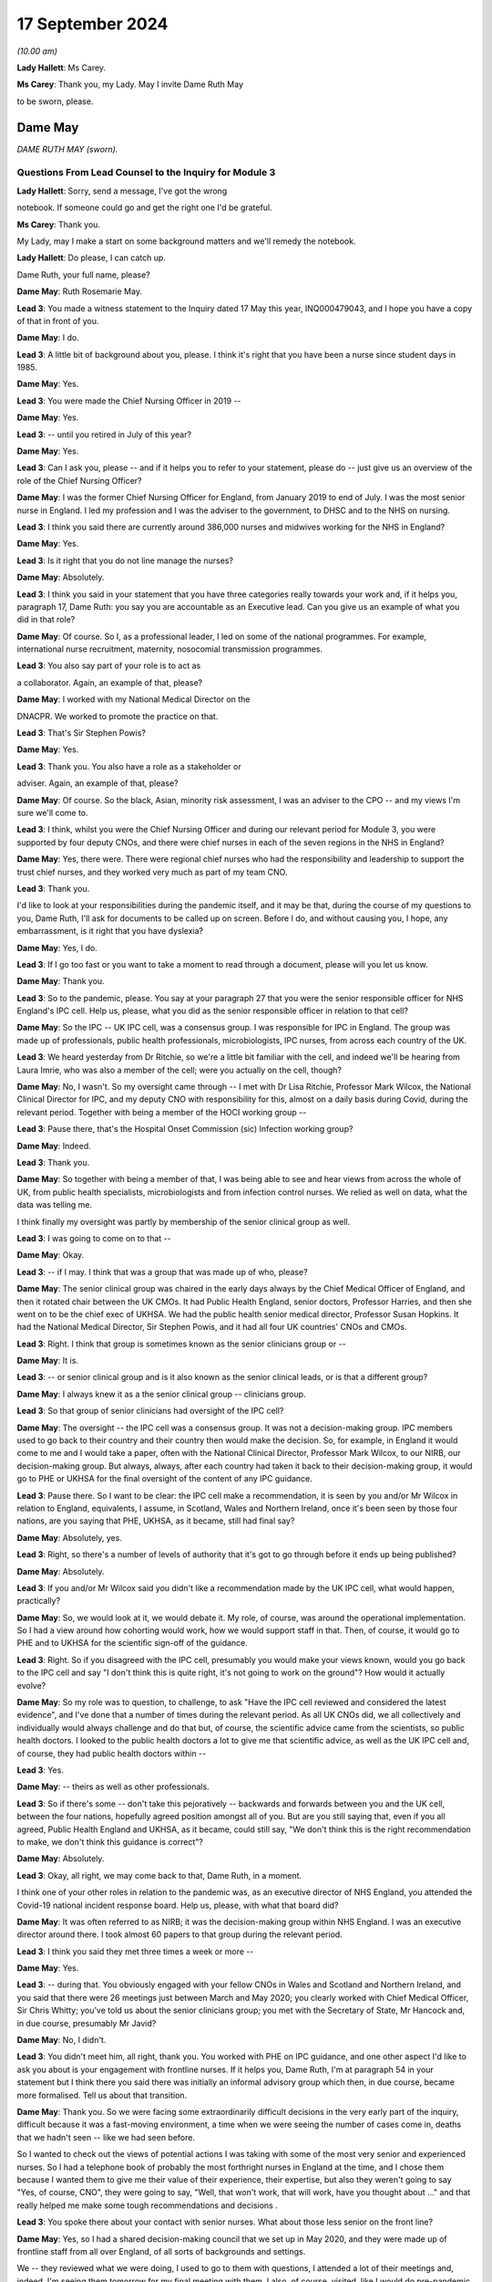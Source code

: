 17 September 2024
=================

*(10.00 am)*

**Lady Hallett**: Ms Carey.

**Ms Carey**: Thank you, my Lady. May I invite Dame Ruth May

to be sworn, please.

Dame May
--------

*DAME RUTH MAY (sworn).*

Questions From Lead Counsel to the Inquiry for Module 3
^^^^^^^^^^^^^^^^^^^^^^^^^^^^^^^^^^^^^^^^^^^^^^^^^^^^^^^

**Lady Hallett**: Sorry, send a message, I've got the wrong

notebook. If someone could go and get the right one I'd be grateful.

**Ms Carey**: Thank you.

My Lady, may I make a start on some background matters and we'll remedy the notebook.

**Lady Hallett**: Do please, I can catch up.

Dame Ruth, your full name, please?

**Dame May**: Ruth Rosemarie May.

**Lead 3**: You made a witness statement to the Inquiry dated 17 May this year, INQ000479043, and I hope you have a copy of that in front of you.

**Dame May**: I do.

**Lead 3**: A little bit of background about you, please. I think it's right that you have been a nurse since student days in 1985.

**Dame May**: Yes.

**Lead 3**: You were made the Chief Nursing Officer in 2019 --

**Dame May**: Yes.

**Lead 3**: -- until you retired in July of this year?

**Dame May**: Yes.

**Lead 3**: Can I ask you, please -- and if it helps you to refer to your statement, please do -- just give us an overview of the role of the Chief Nursing Officer?

**Dame May**: I was the former Chief Nursing Officer for England, from January 2019 to end of July. I was the most senior nurse in England. I led my profession and I was the adviser to the government, to DHSC and to the NHS on nursing.

**Lead 3**: I think you said there are currently around 386,000 nurses and midwives working for the NHS in England?

**Dame May**: Yes.

**Lead 3**: Is it right that you do not line manage the nurses?

**Dame May**: Absolutely.

**Lead 3**: I think you said in your statement that you have three categories really towards your work and, if it helps you, paragraph 17, Dame Ruth: you say you are accountable as an Executive lead. Can you give us an example of what you did in that role?

**Dame May**: Of course. So I, as a professional leader, I led on some of the national programmes. For example, international nurse recruitment, maternity, nosocomial transmission programmes.

**Lead 3**: You also say part of your role is to act as

a collaborator. Again, an example of that, please?

**Dame May**: I worked with my National Medical Director on the

DNACPR. We worked to promote the practice on that.

**Lead 3**: That's Sir Stephen Powis?

**Dame May**: Yes.

**Lead 3**: Thank you. You also have a role as a stakeholder or

adviser. Again, an example of that, please?

**Dame May**: Of course. So the black, Asian, minority risk assessment, I was an adviser to the CPO -- and my views I'm sure we'll come to.

**Lead 3**: I think, whilst you were the Chief Nursing Officer and during our relevant period for Module 3, you were supported by four deputy CNOs, and there were chief nurses in each of the seven regions in the NHS in England?

**Dame May**: Yes, there were. There were regional chief nurses who had the responsibility and leadership to support the trust chief nurses, and they worked very much as part of my team CNO.

**Lead 3**: Thank you.

I'd like to look at your responsibilities during the pandemic itself, and it may be that, during the course of my questions to you, Dame Ruth, I'll ask for documents to be called up on screen. Before I do, and without causing you, I hope, any embarrassment, is it right that you have dyslexia?

**Dame May**: Yes, I do.

**Lead 3**: If I go too fast or you want to take a moment to read through a document, please will you let us know.

**Dame May**: Thank you.

**Lead 3**: So to the pandemic, please. You say at your paragraph 27 that you were the senior responsible officer for NHS England's IPC cell. Help us, please, what you did as the senior responsible officer in relation to that cell?

**Dame May**: So the IPC -- UK IPC cell, was a consensus group. I was responsible for IPC in England. The group was made up of professionals, public health professionals, microbiologists, IPC nurses, from across each country of the UK.

**Lead 3**: We heard yesterday from Dr Ritchie, so we're a little bit familiar with the cell, and indeed we'll be hearing from Laura Imrie, who was also a member of the cell; were you actually on the cell, though?

**Dame May**: No, I wasn't. So my oversight came through -- I met with Dr Lisa Ritchie, Professor Mark Wilcox, the National Clinical Director for IPC, and my deputy CNO with responsibility for this, almost on a daily basis during Covid, during the relevant period. Together with being a member of the HOCI working group --

**Lead 3**: Pause there, that's the Hospital Onset Commission (sic) Infection working group?

**Dame May**: Indeed.

**Lead 3**: Thank you.

**Dame May**: So together with being a member of that, I was being able to see and hear views from across the whole of UK, from public health specialists, microbiologists and from infection control nurses. We relied as well on data, what the data was telling me.

I think finally my oversight was partly by membership of the senior clinical group as well.

**Lead 3**: I was going to come on to that --

**Dame May**: Okay.

**Lead 3**: -- if I may. I think that was a group that was made up of who, please?

**Dame May**: The senior clinical group was chaired in the early days always by the Chief Medical Officer of England, and then it rotated chair between the UK CMOs. It had Public Health England, senior doctors, Professor Harries, and then she went on to be the chief exec of UKHSA. We had the public health senior medical director, Professor Susan Hopkins. It had the National Medical Director, Sir Stephen Powis, and it had all four UK countries' CNOs and CMOs.

**Lead 3**: Right. I think that group is sometimes known as the senior clinicians group or --

**Dame May**: It is.

**Lead 3**: -- or senior clinical group and is it also known as the senior clinical leads, or is that a different group?

**Dame May**: I always knew it as a the senior clinical group -- clinicians group.

**Lead 3**: So that group of senior clinicians had oversight of the IPC cell?

**Dame May**: The oversight -- the IPC cell was a consensus group. It was not a decision-making group. IPC members used to go back to their country and their country then would make the decision. So, for example, in England it would come to me and I would take a paper, often with the National Clinical Director, Professor Mark Wilcox, to our NIRB, our decision-making group. But always, always, after each country had taken it back to their decision-making group, it would go to PHE or UKHSA for the final oversight of the content of any IPC guidance.

**Lead 3**: Pause there. So I want to be clear: the IPC cell make a recommendation, it is seen by you and/or Mr Wilcox in relation to England, equivalents, I assume, in Scotland, Wales and Northern Ireland, once it's been seen by those four nations, are you saying that PHE, UKHSA, as it became, still had final say?

**Dame May**: Absolutely, yes.

**Lead 3**: Right, so there's a number of levels of authority that it's got to go through before it ends up being published?

**Dame May**: Absolutely.

**Lead 3**: If you and/or Mr Wilcox said you didn't like a recommendation made by the UK IPC cell, what would happen, practically?

**Dame May**: So, we would look at it, we would debate it. My role, of course, was around the operational implementation. So I had a view around how cohorting would work, how we would support staff in that. Then, of course, it would go to PHE and to UKHSA for the scientific sign-off of the guidance.

**Lead 3**: Right. So if you disagreed with the IPC cell, presumably you would make your views known, would you go back to the IPC cell and say "I don't think this is quite right, it's not going to work on the ground"? How would it actually evolve?

**Dame May**: So my role was to question, to challenge, to ask "Have the IPC cell reviewed and considered the latest evidence", and I've done that a number of times during the relevant period. As all UK CNOs did, we all collectively and individually would always challenge and do that but, of course, the scientific advice came from the scientists, so public health doctors. I looked to the public health doctors a lot to give me that scientific advice, as well as the UK IPC cell and, of course, they had public health doctors within --

**Lead 3**: Yes.

**Dame May**: -- theirs as well as other professionals.

**Lead 3**: So if there's some -- don't take this pejoratively -- backwards and forwards between you and the UK cell, between the four nations, hopefully agreed position amongst all of you. But are you still saying that, even if you all agreed, Public Health England and UKHSA, as it became, could still say, "We don't think this is the right recommendation to make, we don't think this guidance is correct"?

**Dame May**: Absolutely.

**Lead 3**: Okay, all right, we may come back to that, Dame Ruth, in a moment.

I think one of your other roles in relation to the pandemic was, as an executive director of NHS England, you attended the Covid-19 national incident response board. Help us, please, with what that board did?

**Dame May**: It was often referred to as NIRB; it was the decision-making group within NHS England. I was an executive director around there. I took almost 60 papers to that group during the relevant period.

**Lead 3**: I think you said they met three times a week or more --

**Dame May**: Yes.

**Lead 3**: -- during that. You obviously engaged with your fellow CNOs in Wales and Scotland and Northern Ireland, and you said that there were 26 meetings just between March and May 2020; you clearly worked with Chief Medical Officer, Sir Chris Whitty; you've told us about the senior clinicians group; you met with the Secretary of State, Mr Hancock and, in due course, presumably Mr Javid?

**Dame May**: No, I didn't.

**Lead 3**: You didn't meet him, all right, thank you. You worked with PHE on IPC guidance, and one other aspect I'd like to ask you about is your engagement with frontline nurses. If it helps you, Dame Ruth, I'm at paragraph 54 in your statement but I think there you said there was initially an informal advisory group which then, in due course, became more formalised. Tell us about that transition.

**Dame May**: Thank you. So we were facing some extraordinarily difficult decisions in the very early part of the inquiry, difficult because it was a fast-moving environment, a time when we were seeing the number of cases come in, deaths that we hadn't seen -- like we had seen before.

So I wanted to check out the views of potential actions I was taking with some of the most very senior and experienced nurses. So I had a telephone book of probably the most forthright nurses in England at the time, and I chose them because I wanted them to give me their value of their experience, their expertise, but also they weren't going to say "Yes, of course, CNO", they were going to say, "Well, that won't work, that will work, have you thought about ..." and that really helped me make some tough recommendations and decisions .

**Lead 3**: You spoke there about your contact with senior nurses. What about those less senior on the front line?

**Dame May**: Yes, so I had a shared decision-making council that we set up in May 2020, and they were made up of frontline staff from all over England, of all sorts of backgrounds and settings.

We -- they reviewed what we were doing, I used to go to them with questions, I attended a lot of their meetings and, indeed, I'm seeing them tomorrow for my final meeting with them. I also, of course, visited, like I would do pre-pandemic and post-pandemic --

**Lead 3**: I want to come on to the visits as a slightly separate topic. So you were having, though, some input through the shared decision-making council from those on the front line and in addition to your contacts with the more vociferous senior nurses that you've told us about. All right.

**Dame May**: And with the Chief Nursing Officer, Black Asian Minority Strategic -- their SAG, they were invaluable colleagues --

**Lead 3**: I wanted to actually just ask you, please, about your involvement with the -- I think they're called CNO SAG, it's not a particularly attractive name. Just help us, what does that stand for, Dame Ruth?

**Dame May**: The Black, Minority Ethnic Chief Nursing Officer Strategic Advisory Group has been running now for 22 years. It's made up of people from a black, Asian, minority background, nurses from all levels across the whole of England, and they are the most wonderful group to work with. They are -- they champion, they support each other and they did some great work to support their colleagues and to support our national decision-making during the relevant period.

**Lead 3**: I think you say at paragraph 60 in your statement that, thanks to the links through that group, you were involved in raising the issue of disproportionate impact of Covid on the black, Asian and minority ethnic staff, and indeed patients, in April 2020. Can you just, perhaps by reference to paragraph 60, set out, please, some of the issues that came to your attention?

**Dame May**: Yes. So they had held a number of teleconferences across all of the seven regions with frontline staff, and it came through that that they said that there were some people, particularly from a Filipino background and particularly women, that some of the masks weren't fitting properly because of the shape of faces were different. I took that and my deputy CNO developed a programme, an improvement programme, to increase the number of types of mask, and indeed there were eight additional FFP3s available then for staff as a result of that programme. That was where listening to frontline staff for me made a change in a national policy.

**Lead 3**: Although, with that, the need to fit test another eight different types of FFP3 mask.

Can I ask you about this, whilst dealing with this topic: can you help, when did you first become aware that there was an issue of disproportionate infection and indeed death rates amongst black, Asian and minority ethnic healthcare workers?

**Dame May**: Yvonne Coghill, the then WRES director, emailed me, I think it was 7 April, I think it's in my statement here somewhere, but she emailed me raising that. I immediately, immediately, talked that through with colleagues in the strategic incident team, and then the next day, I believe, we had a senior clinician meeting and I raised it with my senior clinical colleagues, and that is when the Chief Medical Officer for England commissioned some further work.

**Lead 3**: Yes, we're going to be hearing from Sir Chris Whitty next week. May I ask you this, though, there's a lot of people that say they raised issues, they spoke about it with colleagues, they escalate it, to use a phrase that is often used. What practically do you think could be done to help minimise the disproportionate infection and indeed death rate on black and minority ethnic healthcare workers?

**Dame May**: So there was a risk assessment process that was established for making sure that workers from a black, Asian, minority background, from all backgrounds, not just nursing midwifery professions. It was led by the CPO directorate and you will know that I raised later, I think it was early June, that I wanted that risk assessment process sped up because I was hearing, from again my colleagues from the Black Asian Minority Strategic Advisory Group that there were still people without a risk assessment and I wanted that sped up.

**Lead 3**: We will turn to that a little later in your evidence.

Aside from the strategic SAG group that you spoke about, was there any other way that you came to learn about issues and concerns faced by ethnic minority nurses?

**Dame May**: The Jabali network, which was a group of male -- men in nursing. It started off just literally before lockdown, 9 March 2020, there was nine of them and now there's well over 100. They would give me feedback and, of course, I worked on the front line myself.

**Lead 3**: Taking all of those different sources of information, what would you say were the key issues and challenges being faced by black and minority ethnic nurses and midwives?

**Dame May**: It was -- it was tough for them, tougher for them than people from my background. If I think back at the Nightingale, there were 30 patients and all but one were from a black, Asian, minority background, and that was replicated in critical care units, and then, if you were staff treating patients that were also looking like you, that was tough for them, very tough. And so that's why we did a lot of work to support the associations -- so this was the Filipino Nurses Association, the British Indian Nurses Association, there were three of them at the start of the pandemic, and I think now there's 36 of them. So we funded a small grant process to support them to do that. But it was tough for black, Asian minority nurses, particularly seeing so many patients from the same background.

**Lead 3**: You set out in your statement the work you've done with the Royal College of Nursing, the NMC and like associations. I think you said in your statement that you didn't always necessarily see eye to eye with the Royal College of Nursing. Are you able to give us some examples of where you didn't agree with them and how that impacted either your response to the pandemic or indeed their response to the pandemic?

**Dame May**: Thank you. So I had a very good relationship with Dame Donna Kinnair and then Pat Cullen, the chief executives during the relevant period. It was always a robust relationship, as it would be with any college/union. But we always had nurses' and patients' interests at heart. So Dame Donna, particularly around PPE, and I were in conversation where they supported the guidance.

But I knew that there were, particularly later into the pandemic, members within the RCN challenging some of the IPC guidance, for example. But at my level, the chief exec level, we had a very robust and challenging but excellent relationship, and I'd say that the same with Pat Cullen.

**Lead 3**: In relation to IPC, would that be around the provision or otherwise of FFP3 masks?

**Dame May**: Yes, and indeed the beginning it was around gowns and aprons.

**Lead 3**: Fine, we're going to come on to look at some of the specific issues with PPE supply.

Finally this, you've alluded a number of times already to your work on the front line, and I think in your statement you say you worked during our relevant period on wards on 29 occasions and indeed undertook a number of visits of different wards, including critical care units.

Help us, please, on any of those occasions, what was it like?

**Dame May**: An utter privilege. Excuse me.

**Lead 3**: It's all right.

**Dame May**: I'll have a quick drink of water.

**Lead 3**: Please do.

**Lady Hallett**: Take your time.

**Dame May**: Thank you, my Lady.

It was an utter privilege. It really was a privilege to be a nurse.

**Ms Carey**: What did you see? Tell us, Dame Ruth. Give us a little insight into what --

**Dame May**: Yes, of course.

So early on, I did two shifts at the Nightingale. The first time I've already referenced, the second time was literally on the way back from my stepmother's funeral in Wales. I then did another -- I did an evening shift, and I actually nursed a nurse, which was a privilege.

I worked -- I visited inclusion nurses, nurses that worked in the homeless, I visited a care home. I had a great privilege in January -- December and January to work in the vaccine programme. That gave me hope.

But I also worked in ITU on a Sunday morning, under the radar, under the radar, worked alongside colleagues. There was death. There was death. There was -- there weren't visitors. Nursing ratios were stretched. But it was very powerful, because I was able to go back then to Matt Hancock, to the Secretary of State, and go, "This is what my recommendation is. No, we're not doing that. Yes, we are doing that."

So it gave me a real live experience of what it was like to wear full PPE. Dame Donna was with me on the first time in Nightingale, but nurses -- nurses were at the brunt of this.

**Lead 3**: What was it like wearing full PPE, from a practical perspective?

**Dame May**: I was a theatre nurse by background, so we were used to wearing masks, but not FFP3, of course. I was fit tested at the Nightingale, but I was fit checking every shift I did when I was at Colchester going into -- working alongside colleagues at critical care. They gave lots of nurses, including myself, indents into our cheeks, but they were the protection that was needed for critical care units.

But it wasn't just the mask, it was the eye protection, the gown, the gloves. It frankly took ages to get everything on and off.

**Lead 3**: We might come back to that in a moment.

Can I change topic?

**Dame May**: Of course.

**Lead 3**: I'd like to ask you, please, about pre-pandemic work issues. Dame Ruth, if it helps you, I'm in paragraph 88 in your statement.

**Dame May**: Yes.

**Lead 3**: I think you say this, as at December 2018 there were workforce vacancies in the NHS in England alone of 39,686 nursing and midwifery vacancies.

Call it 40,000 just for ease.

There was some increased funding given, is that right, to provide 5,000 additional places for student nurses?

**Dame May**: Can I ask your permission to provide a bit of context before we get to that?

**Lead 3**: Of course. Of course you can.

**Dame May**: So you're right, there was very nearly 40,000 vacancies. In England, which is different to the other devolved nations, the bursary was removed.

**Lead 3**: Is that a student bursary or a ...

**Dame May**: So in 2017 or 2015 the then -- George Osborne -- Chancellor announced that they would get rid of the student bursary, which is, in effect, the student fees were paid for and a maintenance grant, which meant that there was a significant drop, indeed a 23% drop, in nursing and midwifery applications as a result of that.

So instead of nurses being trained, like I was, like many other nurses were, when we received free education and a maintenance grant, nurses and midwives now are students -- well, at that period, were not receiving that. So they ended up in a lot of debt.

That meant -- and HEE colleagues have done some analysis of that work --

**Lead 3**: Is that Health Education --

**Dame May**: Health Education England. They have done some analysis of that work, and it meant that we were 5,000 fewer nurses in March 2020 because of that decision, and 700 fewer midwives in March 2020.

**Lead 3**: So you have a general deficit in 2018 but come the start of the pandemic a significant number of fewer nurses and midwives?

**Dame May**: 5,000.

**Lead 3**: 5,000, right.

**Dame May**: 5,000 fewer nurses at the beginning of the pandemic because of the bursary decision.

**Lead 3**: Can you help us, how does that play out on the ground? If you had 5,000 more, put it another way, how many extra nurses would there be in a hospital?

**Dame May**: I reckon it would be about 40, around 40 extra nurses in each hospital. Now, of course hospitals are different sizes. That, I think, would have made a difference. Maybe we needn't have made some of the decisions around critical care ratios. But -- and of course if we had more nurses there would be less burn-out, there would be less psychological impact. Removing the bursary, for me, was a catastrophic decision.

**Lead 3**: All right. Let's look at a programme in 2019, I think, launched by the Department of Health and Social Care to deliver 50,000 nurses by 2024 and 2025. Now, basically. Is that new recruits or getting people who were off the register back or international recruits or increasing students? How were they going to make up the 50,000 nurses as part of this plan?

**Dame May**: So just before that, of course, we had the £5,000 maintenance grant that I championed and the government supported. Indeed, Matt Hancock supported that coming in place, which was a support to attract nurses, and that did work, but it wasn't, still, free education.

But going on to your point, the DHSC launched the 50,000 programme, and it was 50,000 extra. So of course we had to recruit and to retain more than the 50,000 in order to allow for people leaving and retiring. Nurse -- I was responsible for international nurse recruitment, and at the time we had an aim to deliver 18,000. Of course we completely exceeded that, and we'll no doubt come to it. And HEE colleagues at the time had a role to increase domestic nursing supply with the aim to get to 19,000 and the CPO nursing retention, so 13,000. So that 50,000 was broken down into international nurse recruitment, domestic supply and retention.

**Lead 3**: All right.

Can I ask you this: I think there were projections for between 20 and 30% staff absence in England alone during the pandemic. Does that mean on any given day or week it would be predicted that there would be up to a third almost of nursing staff missing? Or is that too simplistic a way of looking at it?

**Dame May**: So the way I recall it was that the strategic EPRR director, Professor Sir Keith Willett, wrote out to myself and to Steve Powis and said "We're going to be 20 to 30% short", it was because that was the formula that was part of the pre-pandemic planning. I think that's where it came from. So increasing workforce supply was a key action for me.

**Lead 3**: Right. I want to -- it may be I've not made myself clear. You're going into the pandemic with a deficit of nurses and midwives. Then there is the impact of the pandemic, so nurses getting sick themselves or isolating, which could cause a 20 to 30% --

**Dame May**: Yeah.

**Lead 3**: -- absence rate. The 50,000, was that meant to cover the pre-pandemic deficit and/or the absences caused by the pandemic itself?

**Dame May**: The pre-pandemic.

**Lead 3**: Right.

**Dame May**: And the 50,000 programme was the step towards the vacancies, it -- my recollection was, in modelling, it should have probably been an 85,000 programme, but it was a 50,000 ambition that the government set.

**Lady Hallett**: And what happened?

**Dame May**: We delivered 64,000 additional nurses.

**Lady Hallett**: So I'm not following. You spent some time -- as you'll understand there is a limit to how much I can go into austerity measures and party politics and the like.

**Dame May**: Of course.

**Lady Hallett**: And who decided to introduce fees for education and things. But you did say that you blamed the withdrawal of the bursary for the fact there were fewer nurses, but now you said that the programme recruited 64,000 additional nurses. So I'm not quite following.

**Dame May**: So the -- we went into the pandemic with nearly 40,000 vacancies. We would have had an additional 5,000 vacancies at the start of the pandemic if the bursary hadn't been removed. The 50,000 ambition came because nurses were going to be -- carry on increasing in need and demand, so the government decided to have a 50,000 ambition. I supported that. We actually delivered, by November 2023, with -- using September 2023's data we delivered 64,000 additional nurses. So during -- at the start of the pandemic, September 2019, the programme was launched. We worked hard to increase the number of nurses and even harder throughout the pandemic to make sure that we overdelivered against that.

**Ms Carey**: Thank you.

I just briefly asked you about staff absences. Can I just ask you about Long Covid absences in nursing. If it helps you, I'm further on in your statement, at paragraph 219(a), but I think you attended a meeting certainly in December of 2021 looking at the issue in relation to Long Covid absences and the impact it might have on nursing.

Can you just summarise what you learnt at that meeting and indeed what was your takeaway in relation to the impact of Long Covid on the nursing profession?

**Dame May**: I believe this was the roundtable chaired by Lord Bethell.

**Lead 3**: It was.

**Dame May**: My medical director colleagues, Nikki Kanani, Cathy Hassell, they presented a paper on Long Covid to the minister with what they were doing on that. I took away from that meeting and others that we needed to support nurses supporting patients with Long Covid, and that's why we developed a framework to do that to support them.

**Lead 3**: In a nutshell, what did the framework achieve or set out to achieve?

**Dame May**: It set out to support nurses because this was -- this was new, it involved multi-professional working and nurses from all sorts of clinical backgrounds. There were -- I received some advice from Dr Elaine Maxwell, who was very helpful in this area, and we got experienced people that were -- through life were experiencing Long Covid, to support that framework development, but by a different one of my deputy CNOs.

**Lead 3**: Can you give us a practical example of the support, perhaps not provided by you, but through the Chief Nursing Officer Directorate, how practically you supported people with Long Covid?

**Dame May**: Well, people with Long Covid, they're often nurses that had Long Covid. Most of the support for that came from the -- how we supported them with their pay, their terms and conditions, how we got them back to work in a part-time capacity, in a very different capacity. I met one of the Long Covid nurses on a Teams call that was describing how she's now doing part-time research and part-time in her old job, so that it supported her back to her full health.

**Lead 3**: We looked there briefly at some of the issues going into the pandemic and some attempts to increase nursing capacity.

Can we call onto screen, please, INQ000421158 at page 2.

If it helps you, Dame Ruth, it's in tab 2 of the bundle, but it might be easier just to use the screen.

This was a letter that you wrote on 6 April from you and indeed the chief nursing officers of all four nations I think outlining the four-ways that it was intended to increase nursing capacity.

The first one there is:

"Once the government has passed the legislation to enable the NMC [the regulator] to establish a Covid-19 temporary register our first focus, we will be inviting those ... who have left the register within the last three years to opt in should they wish to do so."

All right, so to get people who have come off the register in the last three years to come back onto the register. Why was the three years chosen?

**Dame May**: Because it was -- it would give us a potential 50,000 people. The NMC looked at the data and said that they thought it was -- three years would be the right years -- the right number of years. UK CNOs debated that and agreed, and so it was three years. I think later on we did longer.

**Lead 3**: Thank you, I'm going to come on to that, but I think you said it was anticipated that if you went back three years the NMC thought that it might give you a cohort of around 60,000?

**Dame May**: In the UK --

**Lead 3**: In the UK --

**Dame May**: -- and --

**Lead 3**: 51,000 --

**Dame May**: 51,000 --

**Lead 3**: All right, so that could potentially fill the gap?

**Dame May**: Yes.

**Lead 3**: All right. It was aimed, I think you say, at people under 65 who were perhaps now working in different areas of the healthcare market. You widened that, though, as I understand it, to cover people who'd left the register within the last four to five years. Why was it widened from three to the four to five?

**Dame May**: Because the picture we were facing with Covid and the number of patients coming into hospital was increasing at a further rate, so we needed to take further action.

**Lead 3**: Was it thought that those who had left within three years would effectively be more up-to-date with their skills, if I can put it like that, than those perhaps where four or five years has lapsed?

**Dame May**: Indeed.

**Lead 3**: But notwithstanding that, the need was such that you needed to go back four to five years, all right.

Now, whether it was three years off the register or four to five, can you help us with what plans were put in place to ensure that those who were returning were sufficiently skilled and up to date?

**Dame May**: So each of the trusts where people went, nurses went, they did an induction programme, they did some key skills training, but it depends on where they were. So I worked alongside some children's intensive care nurses. Of course they've got very real and very transferable skills. I also worked alongside some people that had been in education and not been on the register but wanted to support. They needed more of those skills. But of course we were in the middle of a global health emergency, we weren't going to be able to provide an induction programme over 12 weeks that you would potentially provide in peacetime. This was unprecedented times.

**Lead 3**: Now, I think expressions of interest from those who were potentially returning do not always equate to staff actually being employed. Can we have a look at that, please.

And can I ask that it's put up on screen, INQ000421170.

**Dame May**: Which tab?

**Lead 3**: It is in tab -- I've got the wrong note, but we'll put it on the screen and we'll just work off the screen.

Now, this is a very long email setting out the returners. Can we go to page 68, which is the position at the beginning, and as you go through an email inevitably we end up where we need to be.

**Dame May**: Yep. I've got it.

**Lead 3**: Bottom of the page there, this is the position: very early on, just as we're about to go into lockdown, as at 11.30 am on Saturday, 21 March, the NMC had received nearly 4,000 applications to join.

**Dame May**: Yes.

**Lead 3**: Can we just go to page 67, a day later it's gone up to 5,633 applications. I'm going to jump forward a month -- to page 4, if I may, please.

**Dame May**: Yes.

**Lead 3**: It's just coming on screen now. Set out in a slightly different format, with more detail, but here we are, one month on from the nearly 4,000, and now we can see the NMC confirm there is nearly 12,000 nurses and midwives across the UK on its temporary register, and the data has now been broken down into midwife, nurses, into which country, and indeed which age bracket they're in.

**Dame May**: So the NMC set this up very quickly, and we appreciated that by the UK CNOs, and of course we understood that it was UK data to begin with, but as soon as they could they broke it down, as you can see.

**Lead 3**: If we go to page 3, there is an email, I think, from you at the top:

"Great to have nearly 12,000 back on the register .. how many of these have done their first shift?"

That really brings me on to the point that just because you went back on the register --

**Dame May**: Indeed.

**Lead 3**: -- did not necessarily result in people on the ground.

**Dame May**: Absolutely, and I was corrected by Scott, in my team, quite rightly, because that was the UK figure and the England figure, as he then further goes on, was less. But that was my first time going, "It's all very well having them on the register, temporary register" --

**Lead 3**: But what next?

**Dame May**: But what --

**Lead 3**: So let's look at page 2 of the document, please --

**Dame May**: Yep.

**Lead 3**: -- and there's an email from Scott Binyon --

**Dame May**: Yes.

**Lead 3**: -- setting out, just for England, you've got 9,841 opting into the temporary register --

**Dame May**: Yes.

**Lead 3**: -- of whom 8,950 are passed to the regions for deployment.

Deployed by regimes to the front line, we go from 8,950 to 2,785.

Can you help with the decreasing numbers that we see set out in that table? I will leave 111 for a moment but how come is it that there's a lot of people looking to join the register but, when we get to deployed by regions to front line it's 2,785?

**Dame May**: I think this is one of the areas of learning for us. This was an issue that all four countries experienced. There was a lack of capacity within our regional BBS, bring back staff, teams, because they were -- they had a lot of people interested. Now, where it worked well was when critical care nurses had just left two, three years ago, in their local unit and they still had a relationship with them and they rang them up. That's when it worked very well.

Interestingly, though, the NMC held -- does hold data on their branch of nursing, whether it's paediatric, mental health, adult, but doesn't hold data on their specialism. So doesn't have a data about -- so these amount of anaesthetic nurses, theatre nurses, critical care nurses, A&E nurses and, if we'd had that, I think we would have been able to concentrate on those first --

**Lead 3**: Yes.

**Dame May**: -- and then maybe we wouldn't have seen the lack of BBS regional capacity like we did.

So the bottlenecks, there was pre-employment check bottlenecks, and there was also a difference between what returners, by then, are wanting to do. When we got to wave 2, of course, though, a lot of these people went into the vaccine programme. I'm grateful for everybody that came back to help us and I think what my email does show is there was a lack of data on deployment.

**Lead 3**: Well, you also make the point there -- sorry, Scott makes the point, in the bottom bullet point, that 15 to 20% of those opted into the temporary register withdrew from the process prior to deployment, the regions are working through this but there are a number of reasons: changes in circumstances, for example people self-isolating --

**Dame May**: Yep.

**Lead 3**: -- individuals not wanting to work on the frontline and then there was the pre-employment checks and individuals not returning their -- a multitude of reasons as to why initial interest did not always translate to nursing in the wards?

**Dame May**: Yep.

**Lead 3**: All right.

Can I just ask you this: is there any merit in always having a temporary register, do you think?

**Dame May**: The NMC does not have the legislative -- I can't say that word, sorry --

**Lead 3**: Legislative.

**Dame May**: -- ability to set up a temporary register, whereas the GMC do.

**Lead 3**: Ah.

**Dame May**: It is part of the legislative reforms that are being considered but, yes, that is something that they do need --

**Lead 3**: So --

**Dame May**: -- certainly, to have.

**Lead 3**: -- in short, if there needs to be a temporary register for whatever reason, there's got to be legislation passed to deal with the NMC aspect of it, whereas the GMC already have a ready-made legislative power to do it?

**Dame May**: Yes.

**Lead 3**: All right, okay.

Can I go back, please, to INQ000421158 and look very briefly, if we may, Dame Ruth, at the two other ways of increasing capacity. We've just got to revert back to a different document, or it's in your tab 2, if it helps you. Thank you very much.

The second way to increase capacity was:

"Encouraging those skilled who are currently on the register, but not working in clinical care, to come into clinical practice ..."

Who was this aimed at?

**Dame May**: It was aimed at the many staff who were in organisations, so there were people in governance teams that were a nurse by background that could support, it was aimed at people in our ALBs, in my own directorate, in Health Education England directorate, it was aimed at those people who were still on the register that could provide support.

**Lead 3**: Thank you.

The third way was:

"Changing the nature of the programme from undergraduate nursing and midwifery students of the last six months of their programme so that they may be delivered in a clinical placement."

I think it's a three-year degree for nursing; is that right?

**Dame May**: Yes, it is.

**Lead 3**: So just help us, what was the plan in relation to the students in the last six months of their programme? If it helps you I'm at about paragraph 116 in your statement, Dame Ruth.

**Dame May**: That would be very helpful, thank you. 116.

**Lead 3**: I think you say there the NMC requires 2,300 hours of academic study --

**Dame May**: Yes.

**Lead 3**: -- and 2,300 hours of supervised practice-based learning for those student nurses, is that right, and midwives?

**Dame May**: Yes, so for student -- for students, they needed to be supernumerary, they supervise --

**Lead 3**: What is that?

**Dame May**: They don't -- they're not in the numbers, they are there to learn, they are learners.

Of course, we then needed to change the standards, the educational standards, for these learners, for these students, to be able to be working in critical care, therefore without their supernumerary status but we wanted their work to be able to be counted towards their educational studies.

So the NMC needed to do that, and they were very, very supportive of us, and they needed to do that across the whole of the four countries. This wasn't something that could just be done for just England, and that's why working with my CNO colleagues was so important.

**Lead 3**: I think you said in your statement that it had been identified that there were 18,700 --

**Dame May**: Yes.

**Lead 3**: -- nursing students in their final six months, so potentially nearly 19,000 nurses that could start helping out. Is that across England or the UK?

**Dame May**: That is across England, but I need to make a correction, because that is nursing and midwifery.

**Lead 3**: Ah, okay, thank you.

**Dame May**: So it was 16,547 for nurses and 2,175 for midwives, and together that made 18,700.

**Lead 3**: Can I ask you this about the student nurses and midwives, though: they're finishing their academic studies, they're doing their practical supervised learning, did you receive any feedback about how young nurses and midwives coped when they were deployed onto the front line? It just seems, if I may put it like this, a baptism of fire. What did you do or how did the CNO try and help cater for that specific cohort of nurses and midwives?

**Dame May**: So this was, again, one of those tough decisions that again I took to my strategic advisory group, this group of very senior, experienced nurses, and none of us wanted to do this, we wanted to continue their education, but we're in such a position that we needed to increase workforce numbers. So we made the decision collectively, we debated it, we wouldn't do first years because they were literally only just out on placement in the January, we wouldn't do third years in the first -- we'd only do them in the very last cohort. Now -- the last part of their training.

It was not mandatory to do, though, it was a choice by which people were able to make, and people did make that choice not to go onto the front line, and we respected them to do that.

The second years, though, we wanted to continue as much as we could, so they still had one day in their university to keep them linked in. There were risk assessments but this was not an easy decision. But student nurses were amazing support, and their feedback -- the seven-point plan review fed back, there's lots of surveys that the Health Education England colleagues did at the time, fed back, what more support we needed to do, that's one of the things the RCN wanted us to do, which we did do, was to make sure they got sick pay. So there's -- it was difficult but they were amazing.

**Lead 3**: I'm not going to ask you about the temporary register at point 4. Can I briefly touch on international recruitment. I think you said in your paragraph 141 that the process of recruiting internationally is not new, it's been a long-established process within the NHS but, in reality, given the lockdowns, was it possible to boost the nursing numbers by international recruitment during the pandemic?

**Dame May**: Yes, it was.

**Lead 3**: How did that happen?

**Dame May**: Through a lot of hard work by a lot of directors of nursing and colleagues in the teams. We were recruiting between 5,000 and 6,000 international nurses anyway, and we've welcomed international nurses since the beginning of the NHS, with the Windrush generation, with Filipino and Indian nurses back in the early 2000s, and then this big campaign, recruitment campaign.

But, of course, restrictions, like global travel affected everybody, so there were times, particularly at the beginning, that early summer, when nobody was travelling, so even those people that were due to come weren't able to come, they were delayed. Then, of course, there were the closing of the OSCE centres, which was a training -- clinical training centres.

**Lead 3**: So that meant that international nurses couldn't go through the requisite training to ensure they had the same standards as applied in the UK, is that right, or in England?

**Dame May**: In the UK.

**Lead 3**: Thank you.

**Dame May**: So they could go through the training but they couldn't go through the assessment and that was -- so in peacetime, what happens now, an international nurse would come over, they're internationally educated, they're trained in their own country. They then have to go through an OSCE assessment of their clinical skills in order for them to go onto the permanent register.

With the OSCE centres closed, and they didn't open until July 2020, we would have to use these international nurses in a different way and that's why we came up with the temporary register with them as well.

**Lead 3**: Would a number of the international nurses be from a black and ethnic minority background?

**Dame May**: Yes.

**Lead 3**: Given we know that they were disproportionately impacted, was there any thought given to whether it was the right thing to do to ask black and minority ethnic nurses to come to the UK and potentially face the consequences of a disproportionate impact on them; was any thought given to that?

**Dame May**: Yes, of course. So in wave 1 they were here. In wave 2, of course, as we were headed towards the winter of 2020, by that stage all black, Asian, minority nurses had had a risk assessment and some had been removed from clinical frontline care. So yes, of course.

**Lead 3**: Can I deal with one other topic, please, perhaps before we take a break, if I may, and it's in relation to redeployment. Can I ask you, please, Dame Ruth, to turn to paragraph 166 in your statement. In particular, I'd like to examine redeployment to critical care and changes to patient and nurse ratios, and you've already referred to that.

**Dame May**: Which paragraph, sorry?

**Lead 3**: Probably easier actually just to go straight to paragraph 171.

**Dame May**: 171. Thank you.

**Lead 3**: If we could have on screen, please, INQ000421219\_0005 is the page reference, thank you very much.

Can you just help us, in non-pandemic times, in critical care, what should be the nursing-to-patient ratio?

**Dame May**: Critical care has patients on a ventilator needing high level of intervention and with highly skilled staff. So always, 24 hours a day, there is a trained critical care nurse. Let me just spend half a minute on telling you what that is.

**Lead 3**: Yes. How is that different from -- I don't mean an ordinary nurse but you understand there is a distinction.

**Dame May**: So I'm a registered nurse, like many, many thousands of other nurses, I have had experience and a qualification post my registration in theatre nursing, which meant I was a trained theatre nurse. It's the same with critical care. These are registered nurses, all with some experience, and many of them many years' experience, but all trained in additional level of skill and expertise, all with an additional qualification. So these are true experts.

**Lead 3**: They tend to the sickest patients, if I can put it like that, in theory one to one, in non-pandemic times?

**Dame May**: Yes, and, obviously, with medical colleagues, part of a multi-professional team, with the pharmacist, the physio and other colleagues.

**Lead 3**: During the pandemic, however, was there a decision taken to change the patient-to-nursing ratios?

**Dame May**: Yes.

**Lead 3**: Who made that decision, please?

**Dame May**: All four countries made that decision and, for us, the decision formally was made by NIRB.

**Lead 3**: By NIRB, the national incident response board; is that right?

**Dame May**: Yes.

**Lead 3**: Were you part of the decision-making process?

**Dame May**: I led it. So --

**Lead 3**: Can I ask you, then, how is it that you came to take the decision that, in some cases, we may need to go from one critical care nurse to six patients?

**Dame May**: Yes, so Sunday, 23rd -- 22 March was a day that I will never forget. It started off at 9.00 in the morning when we were -- had our meetings and we were -- I was being told that we've got 4,000 critical care beds in England but in 16 days' time we're going to need 7,000. But I had a meeting at 1.30, actually, on the Sunday with the British Association of Critical Care Nurses, Nicki Credland as chair, excellent critical care nurse leader and one of my deputy CNOs, and of course with some other critical care nursing experts, and they'd been doing some great work, this work. They'd been talking to colleagues from across the UK and other colleagues within their profession, that this could be a proposal to take that forward. A team approach, not ideal at all, and I know that -- I know there's been consequences because of it.

**Lead 3**: Let me pause you there. It's not, 1:6 may be slightly misleading because, as you can see there, there are other staff there as well performing rolls. You've got staff A, staff B, but they are not those with critical care training skills, are they?

**Dame May**: No. Staff A are nurses with recent or past critical care experience and staff B are nurses with no critical care experience, and staff C are with healthcare support workers. So it was much more of a team.

So I worked as a staff B and I was on a 1:2 ratio at that time, working in my local hospital, and it didn't feel like a 1:2 at all because, when somebody went for a break it wasn't a quick cup of tea and back, it was taking all the PPE off and back on again, so it was a 45-minute experience. So it actually felt like 1:3.

That's why in wave 2 we didn't do this. We did this in --

**Lead 3**: Before we come to wave 2, what happened then when the one critical care nurse who is looking after two, three or four patients needs to take a quick comfort break, who was there to fill the gap?

**Dame May**: There was always a 1:4, there was people that would cover for each other, but there were occasions where there was one nurse to six patients, one critical care nurse to six patients. There were other professionals.

This is a decision that will stay with me forever.

**Lead 3**: Dame Ruth, do you think that the diluted staff ratios affected the care that those patients received?

**Dame May**: Yes.

**Lead 3**: What about the impact on the critical care nurse themself, an inevitable impact on them, I assume?

**Dame May**: Inevitable, and what we now know, with Kevin Fong's work, for example -- and that's why we launched the Professional Nurse Advocate Programme for Critical Care, but, yeah, this wasn't -- this was not where we wanted to go.

**Lead 3**: Why did you do it, why did you make that decision then?

**Dame May**: In critical care the capacity was doubling, trebling, quadrupling, ten times the capacity in other places. We were seeing reports in Italy where patients weren't able to get into hospital. Yeah.

**Lead 3**: You mentioned, and perhaps we'll pause then after that, if we may, my Lady, you said, "We didn't do it in wave 2". Why not?

**Dame May**: Because 30 July 2020, Professor Kevin Fong's briefing shared with me the impact that it was mainly having on nurses. So we developed the Professional Nurse Advocate Programme, we developed a whole range of practitioner health. But I made the decision then that I'm not doing -- we're not doing this again.

But it was a critical care shift that I did in January 2021, a Sunday morning, and I had my regular meeting with the Secretary of State -- Matt Hancock, at the time -- the next day, and of course there's the pressure of getting on with the electives again, and he said to me, you know, "Why can't we do 1:3 ratio all the time", and I said "No, I was there yesterday morning", and I explained to him what it was like.

He backed me and we did maximum of 1:2 during the next wave.

**Ms Carey**: All right.

My Lady, would that be a convenient moment?

**Lady Hallett**: Certainly.

I hope you were warned that we take regular breaks. You might welcome one as well. I shall return at 11.20.

**Ms Carey**: Thank you very much.

*(11.08 am)*

*(A short break)*

*(11.20 am)*

**Lady Hallett**: Ms Carey.

**Ms Carey**: Thank you, my Lady.

Dame Ruth, can we turn, please, to a different topic and that of the IPC guidance and it starts in your statement at paragraph 230 onwards. I think you were the national director of IPC for NHS England; is that right?

**Dame May**: Yes.

**Lead 3**: As you told us, you were the co-chair of the hospital onset Covid working group --

**Dame May**: Yes.

**Lead 3**: -- and you say in your statement you have national responsibility for NHS England's Covid-19 nosocomial infections programme?

**Dame May**: Yes.

**Lead 3**: Right. Turning to the guidance itself, at paragraph 232 you say that:

"NHS England's role in [the guidance] was through membership of [the cell] ..."

You brought together the leads and specialists from across the UK:

"Initially the ... Cell provided comments on draft guidance, [but], from June 2020 onwards the UK IPC Cell drafted [the] guidance ..."

I think, if I've understood your evidence from this morning correctly, you would then see that guidance and have the opportunity to comment on it, agree, disagree, amend, as you saw fit?

**Dame May**: Yes, and indeed the draft guidance would go back to each of the countries for their equivalents, their public health and their leaders to consider as well, before it then went to PHE for final approval.

**Lead 3**: I think you say in your statement that you don't have specific scientific and technical expertise, and you say "It is not my role to make decisions on issues such as PPE specification and the use and types of disinfectant to use". I just want to be clear what you mean by that. When you say you didn't make decisions on PPE specification, what did you mean there?

**Dame May**: I mean that the scientists provided me and across the UK the advice on the scientific elements of the IPC guidance, of which that was it.

For my role, my role was much more about providing executive leadership, supporting the conversation, supporting the coming together of UK-wide discussions, as part of UK-wide CNO discussions, supporting, for example, the National Clinical Director, Professor Mark Wilcox, when I was going with him to the senior clinical group, and indeed supporting Dr Eleri Davies, the microbiologist -- the public health doctor in Wales, when she presented the consensus statement in late 2021.

**Lead 3**: All right, she, in due course, I think, became the chair of the IPC cell after Dr Ritchie?

**Dame May**: She did, the second year.

**Lead 3**: I just want to be clear, was it part of your remit to say "I don't agree that it should only be FRSM, I think it should be FFP3"?

**Dame May**: I would -- my remit was to challenge, to ensure that the scientists have taken the latest evidence, and the scientists were the public health doctors and the UK IPC cell, which had a range of professionals within it from across the UK.

**Lead 3**: So if you thought that a wrong decision had been made about the level of masks, for example, that should be worn --

**Dame May**: I would question it --

**Lead 3**: Right, and then it would go back to the cell for their view?

**Dame May**: -- and indeed questioned Dr Susan Hopkins -- Professor Susan Hopkins, and Jenny. Jenny and I and Susan and I had many a conversation, as did the National Medical Director, Steve Powis, with Susan and Jenny, and Chris Whitty.

**Lead 3**: Sorry, I didn't mean to interrupt you.

**Dame May**: Sorry, I apologise.

**Lead 3**: Were you familiar with the different modes of transmission of this respiratory virus: contact, airborne, droplet?

**Dame May**: Yes.

**Lead 3**: Are you a scientist by background, familiar with the physics and engineering and droplet sizes?

**Dame May**: No, I am absolutely not. I needed to rely on public health specialists and other specialists.

**Lead 3**: Can you help us: at; the beginning of the pandemic, what did you understand to be the mode or modes of transmission of Covid?

**Dame May**: I understood it, like the World Health Organisation was advising at the time, to be mainly droplet but, of course, with aerosol, particularly then. That's why we had the guidance for AGPs, so that we supported -- it was making sure that -- making sure that we had guidance for aerosol-generating procedures but, at that time, all of the guidance, all the advice, scientific advice, was predominantly droplet.

**Lead 3**: Do you accept that, on the back of the scientific advice, consequential decisions were made about what IPC measures should be put in place?

**Dame May**: Yes.

**Lead 3**: Right. So droplet goes down one or a number of routes for IPC, aerosol and airborne transmission may require different IPC measures; in general, do you agree with that?

**Dame May**: In general. IPC measures are a combination of -- a combination not just around masks. Masks are very, very, very important but so is distancing between beds, so is eye contact -- eye wear, gowns, gloves, a whole range of measures.

**Lead 3**: Did you gain an understanding as the pandemic progressed that aerosol transmission played a larger part in the way that the virus spread?

**Dame May**: Yes.

**Lead 3**: Can I ask you, please, about December 2020. We heard from Dr Ritchie yesterday -- it's not in your statement --

**Dame May**: No.

**Lead 3**: -- that Public Health England were telling the IPC cell that they thought that their understanding about aerosol transmission had changed and there was a bigger role that aerosol transmission was playing. Public Health England recommended a move to FFP3 masks on a precautionary basis. Now, that was not the position the IPC cell came to on a consensus basis but Dr Ritchie told us that there was a paper produced and that you and the senior leaders saw the paper.

So can I ask you about that, please: do you remember being made aware that Public Health England had come to a changed view about the role that aerosol transmission had played?

**Dame May**: I remember that the Public Health England member of the IPC cell had come to a potentially different view. I'm also aware of UK colleagues from public health backgrounds had a different view. There was a consensus. Now, I'm also aware that, because of the differing view, I wanted to make sure we belt and braces, and that first statement was agreed by the most senior medical scientific adviser in PHE/UKHSA, Dr --

**Lead 3**: When you say that first statement, what do you mean there, Dame Ruth?

**Dame May**: That statement you're talking about then.

**Lead 3**: That their understanding had changed?

**Dame May**: Yes. The consensus statement, end of 2021, I'm sure we'll come on to later, but ...

**Lead 3**: So --

**Lady Hallett**: Could you just complete?

**Ms Carey**: Yes, let me deal with it.

You became aware then that PHE's understanding had changed?

**Dame May**: I --

**Lead 3**: You were aware that the consensus cell had come to a slightly different view, it was raised with you, I think you said, you agreed with. Did you agree with the decision of the IPC cell?

**Dame May**: I took assurance that there was a debate. I was actually pleased there was a debate. I didn't want groupthink. I wanted to know that people had the confidence to debate the merits of the evidence and the merits of potential action. So in terms of process, for me, that was good. I took assurance that there were other colleagues across the UK from all sorts of professional backgrounds that had a differing view but I also wanted to make sure that PHE's more senior doctors -- I wanted to know their views.

**Lead 3**: Right.

**Dame May**: And we did have their view.

**Lead 3**: Pause there. The question I asked you was: did you agree with the decision of the UK IPC cell?

**Dame May**: Yes.

**Lady Hallett**: So even though you said you were concerned about having -- sorry to interrupt --

**Ms Carey**: Not at all.

**Lady Hallett**: -- belt and braces?

**Dame May**: Yes, because I -- my role has always been to challenge, to ensure that everybody's looking at the evidence -- that has got the scientific evidence, scientific background.

**Lady Hallett**: But surely belt and braces, or what I think some have been calling the precautionary principle, would involve going down the path recommended by the Public Health England member who said FFP3 masks, wouldn't that be belt and braces?

**Dame May**: I think, at that time, there was nobody other than -- as you said, my Lady, saying the evidence -- there was evidence for FFP3s all of the time. What I also know was I wanted to seek PHE's most senior doctors' view of whether the guidance needed to be changed on FFP3, and we did that, and the view was we didn't need to change it.

**Lady Hallett**: You say that you rightly wanted to avoid groupthink, as you may know it's something I reported on in Module 1. Did you ever consider that there might have been an element of groupthink when it came to the mode of transmission, that the groupthink, including the World Health Organisation, was the mode of transmission was droplet?

**Dame May**: I don't think we did because there was the World Health Organisation, there was the UK IPC cell, like -- we know it's got lots of people involved with very technical and scientific expertise -- there was the senior clinical meeting with every UK CMO, CNO, UKHSA chief exec, the senior medical, plus some of the other deputies in there. There were so many people in so many different groups, there was the HOCI working group as well, with another range of people. So there was so many different groups saying that and, even today, as I understand it, World Health Organisation hasn't come out and said it's predominantly aerosol.

**Ms Carey**: My Lady, may I just finish this topic in this way:

When you came to learn that Public Health England had a changed understanding of the route of transmission, did you speak to anyone in Public Health England about that and what underpinned that change in understanding?

**Dame May**: Can I just check for clarity it was that December 20 --

**Lead 3**: Yes, 22 and 23 December 2020.

**Dame May**: There is email correspondence, I know -- I think I recall it was Mark Wilcox talking to Susan but I also know my National Medical Director spoke to PHE colleagues. I can't recall who, whether that was Susan or Jenny, so I apologise.

**Lead 3**: Did you speak to any PHE --

**Dame May**: I don't think I did, but I can't recall.

**Lead 3**: Fine.

What about Sir Chris Whitty, did you speak to him and say, "Well, PHE have got a slightly different view here, Sir Chris, let's discuss the merits or otherwise of it"?

**Dame May**: I think we discussed it at senior clinical meeting which Chris was chairing. I'm absolutely sure we did.

**Lead 3**: All right.

Can we look at some of the specifics in relation to PPE itself. Now, you are not responsible for the supply of PPE, you make that clear in your statement. But I think you say in that statement at paragraph 252, Dame Ruth, that you became aware of supply issues.

Can you just help us, how did you become aware of problems with PPE supply?

**Dame May**: Oh, numerous ways: from regional chief nurses feeding back; from the UK IPC cell feeding back and, indeed, the first time I game aware was 16 March when the then head of IPC, Linda Dempster, told me and my deputy CNO that there were PPE supply challenges; from the incident, the strategic fusions, when their feedback from the EPRR colleagues; from me going to talk to care home colleagues; from me -- there were PPE -- from the RCN, Dame Donna, yeah.

**Lead 3**: A number of different sources there?

**Dame May**: Yeah.

**Lead 3**: I think you make it clear you were not involved in the decision to declassify Covid as a high-consequence infectious disease. Obviously, you're aware that it was classified and then declassified, and you were not involved in the decision for IPC guidance to recommend FFP3 masks only in intensive care and/or when AGPs are carried out, all right, but you're aware that that's the background and where we end up, essentially, by about 6 or 13 March 2020?

**Dame May**: Yes.

**Lead 3**: Were you concerned that recommending only FRSM to the vast majority of healthcare workers in the guidance in March 2020 did not sufficiently protect those healthcare workers?

**Dame May**: I think I was more concerned at the time about supply because that's what was being fed back to me all of the time. So if I think back to -- I think it was 3 April 2020, when I had a webinar with my National Medical Director, Sir Stephen Powis, with medical directors, chief nurses, on the webinar. Susan Hopkins very helpfully came to present the tables guidance. It was all about supply, it wasn't about the guidance. So the main concern that was coming in to me was supply.

**Lead 3**: Let's look at that supply issue because I think you say that there were concerns about supply through March and April 2020; there were increasing concerns from frontline staff about PPE shortages; concerns were discussed at the senior clinicians group on 9 April; and a pinch point, effectively, coming here around 12/13 April. So I would like to focus on that, please, for a moment.

Is the position this: that there was a discussion regarding gown use amongst senior clinicians and indeed a number of the people that you've spoken about?

Can we have a look on screen, please, at INQ000477782, and it's behind tab 13, Dame Ruth, but it might just be easier to look here. Here we are, 12 April, an email to you from Dame Donna Kinnair of the RCN. She's had a discussion with you:

"... want to confirm my discussion with you that RCN (and you as our CNO) would not support sending nurses or healthcare assistants to look after patients without the appropriate PPE equipment as determined by the WHO guidance and the recent guidance that we supported that [PHE] issued on 10 April. Whilst we recognise that PPE gowns are in short supply with a possibility of us running out, our stance would be that sending nurses to look after patients without appropriate personal protection is a failure of our duty of care to them as individuals and in breach of health and safety legislation."

The issue was with gowns, clearly. Do you know why there was an insufficient supply of gowns?

**Dame May**: Yes. The pre-pandemic planning stockpiles did not include gowns and that left us extremely short. It was a very stressful time, it was Easter weekend and Donna and I spoke more times than I spoke to my family and she spoke to her family. We were completely aligned that we needed to concentrate on getting more gowns, and not moving to aprons, because that wouldn't protect nurses in the way we felt that they needed to be protected.

**Lead 3**: I think the IPC cell in due course, and certainly the guidance, recommended what's called sessional use --

**Dame May**: Yes.

**Lead 3**: -- and reuse. Can you just help us, what is sessional use, please?

**Dame May**: Well, you use it for a session, so you use it for the time you're in caring for a patient. So I, for example, when I used it, and Donna, actually, when we did it in Nightingale and, indeed, in my other shifts, you'd go in, in your head, your mask, your eye contact -- your eye wear, your gown, your gloves, and your gown would be for the session that you were in there. When you cam out --

**Lead 3**: How long might this session be?

**Dame May**: Three or four hours, or -- yes. It would be different in different places.

**Lead 3**: Let me ask you this, then: in non-pandemic times, in three or four hours, how often would you expect a nurse to change their gown?

**Dame May**: Erm ... I ... I don't know what an HCID unit would do day-in, day-out in a normal time. I would have to come back to you on that. But I genuinely believe it would be a single use for a single patient.

**Lead 3**: Right. So if you've got six patients in a bay, you might change your gown six times, or is that -- I don't want to be overly simplistic about it, Dame Ruth, but is the bottom line that, in non-pandemic times, you would have changed your gowns more than you did when they were recommending sessional use, all right?

**Dame May**: As indeed we would have more staff on a 1:1 ratio in a normal time.

**Lead 3**: Yes. So here is you and Dame Donna not supporting the proposal for sessional use or reuse?

**Dame May**: And I then also talked to my strategic advisory group, my forthright directors of nursing, and they were equally of the same view, as was the UK IPC cell, and my deputy CNO at the time then fed that back. Donna's and my main concern was the safety of our staff and we just felt that this wouldn't be a safe option.

**Lead 3**: Well, that was the question: how did the nurses feel about this guidance? Did you get any feedback from the front line about what they thought about sessional use and reuse?

**Dame May**: I can't recall about sessional use versus reuse. I can recall how frontline nurses were in fear of not having gowns and going potentially with just aprons, which is why Donna and I were aligned and agreed so much.

**Lady Hallett**: By Easter 2020, this is obviously a major issue for you and your other colleagues; when did you first bring it to the attention of Mr Hancock as Health Secretary?

**Dame May**: Of the supply of gowns?

**Lady Hallett**: The supply problems of PPE.

**Dame May**: Supply problems. I can't recall an exact date when I --

**Lady Hallett**: Roughly?

**Dame May**: I'm sure Mr Hancock was aware at this time that we were struggling with supply. Of course, my colleague Emily, Dr Emily Lawson, was supporting the DH and the DH was leading this, and I'm sure they would have been made aware.

I also was on the podium at Number 10 with Mr Hancock, I think it was 3 April, I think, and I think it was 10 April, something like that, so he knew then because we were talking about it. In fact, I talked about it in --

**Ms Carey**: My Lady, may I interrupt to help to this extent: we're going to hear from Professor Hopkins and I think it's clear, unless my memory is failing me, that this change to sessional use and reuse was, in fact, agreed by Mr Hancock. So he was aware that there was (a) the concern and (b) the change in the guidance in this regard. We'll perhaps deal with that tomorrow.

**Lady Hallett**: I'm not sure if you're the right witness to ask this question, so just say if you're not. As a layperson, I've never quite understood the concept of use-by dates for PPE if it's made of cloth. I can see how over decades cloth might weather but why does PPE have a use-by date?

**Dame May**: As I understand it, the Health and Safety Executive have that as a role -- as a rule for the protection of staff. So I think it may need to be asked of them. I'm sorry, my Lady.

**Ms Carey**: No, not at all.

Can I just deal briefly, Dame Ruth, please, with a little later on in the pandemic at paragraph 266, if it helps you, the Alpha variant emerged in the end of 2020, and I think we then had Omicron later in due course and that did not necessarily result in a change in the IPC guidance. But I think you commissioned the IPC cell to review the IPC guidance in November 2021. What led you to asking the IPC cell to review the guidance at that stage?

**Dame May**: I remember that. It was the UK CNOs were meeting and, actually, we discussed it as a group, and Sue Tranka, the then -- she was my deputy but then she was the CNO of Wales, she emailed on behalf of the UK IPC -- on behalf of the UK chief nursing officers, but yes, we all agreed as a UK --

**Lead 3**: What was it, just that Omicron had emerged by then and that's why you asked for the review to be undertaken?

**Dame May**: Yes. It was, we knew it was more transmissible, that was coming out, so, yes, we wanted to do that.

**Lead 3**: I think --

**Dame May**: It was also in June 2021, from 1 June 2021, it was following a steer from SAGE, you know, SAGE, the most senior scientific advice. They were saying that within the IPC guidance staff could wear respiratory protective equipment such as FFP3 masks following a risk assessment process. So that came on the back of the June as well.

**Lead 3**: I see.

**Dame May**: June 2021.

**Lead 3**: What was the outcome of the November review that you asked the IPC cell to undertake.

**Dame May**: The outcome was a consensus statement that was drafted by the UK IPC cell. Dr Eleri Davies was the chair by then from Wales, so it was a truly multi-UK-wide cell -- consensus discussion, and then that went to the senior clinical meeting for a discussion.

**Lead 3**: I think you say in your statement that the consensus that was presented ended up in a document which supported the existing position --

**Dame May**: It did.

**Lead 3**: -- on FFP3 use in the guidance, noting there was provision in the guidance for extended use of RPE, following a local risk assessment but agreed to make this position clearer to staff by stating this at the start of the guidance.

So, in short, if a risk assessment suggested that FFP3 should be worn, then that ought to be provided to the staff member; is that right?

**Dame May**: Yes, and that was in place from June 2021.

**Lead 3**: Yes, why is it --

**Dame May**: But this --

**Lead 3**: I'm sorry to interrupt you but can I just ask you this on that point: why is it necessary to move the reference to risk assessments making it clear at the start of the guidance?

**Dame May**: Because feedback was that it wasn't as clear as it needed to be. So the consensus was we needed to make it even clearer to frontline staff that they had the ability to have a -- where a risk assessment indicated it, they should be able to wear an FFP3.

**Lead 3**: Was there any concern being relayed back to you that the risk assessments, although recommended in June 2021, were not, in fact, being undertaken?

**Dame May**: I -- I remember, I recall colleagues being fed back about whether they'd had a risk assessment recently or moved an area, which is why we, one of the reasons why it was moved up, but also one of the reasons why we did webinars with chief nurses and medical directors, to reinforce the messages to them, and I remember doing webinars with chief nurses and medical directors that said, "And we are reinforcing the fact that local risk assessments need to be done and, if, by then, you need -- a member of staff needed to have FFP3s they should have them".

**Lead 3**: I understand that is what should have happened, and if the risk assessment recommended FFP3 it should be provided. What about the staff member or the nurse or midwife who just wants it for their own peace of mind? In those circumstances, would you have expected them to have been provided with an FFP3 mask?

**Dame May**: I know there were units, there were staff that would do that.

**Lead 3**: So that was an option still even if the risk assessment and the guidance didn't necessarily drive you to that conclusion?

**Dame May**: Absolutely.

**Lead 3**: May I turn to a different topic, please, Dame Ruth, and some challenges in particular in relation to maternity care.

If it helps you, it's at paragraph 310 in your statement. I think you set out in that paragraph five challenges. I just want to ask you about three of them: there were challenges with staff absence due to illness and self-isolation, there was obviously the concern about the impact of Covid on pregnant women, the implementation of cohorting -- what do you mean by that, what was the challenge there?

**Dame May**: So I remember very well that there were units -- of course we had women that had Covid, women that we weren't sure had Covid, women that we definitely knew hadn't got Covid. So of course estates had directors of nursing, chief midwives -- the labour ward co-ordinators were having to make sure they provided safe care and separated care for women, to protect the women and the staff.

**Lead 3**: I think you are aware that Amanda Pritchard, the now CEO of NHS England, has said in her statement that nursing and midwifery staff, due to their age profiles, were forecast to be the worst affected group for absences; is that right?

**Dame May**: (Nods).

**Lead 3**: Against that background, can we have a look, please, at a table in your statement at page 69.

So it's INQ000 -- thank you very much.

This table, I think, sets out some of the impacts of staffing pressures on maternity care.

**Dame May**: Yes.

**Lead 3**: If we just look at the top box to start with:

"Due to the current pressures experienced across urgent and emergency care services, LAS [London Ambulance Service] are no longer in a position to guarantee an ambulance response to women choosing to have a home birth, or birth in one of London's three standalone birth centres."

And the risk is set out there in no uncertain terms:

"Should there be an obstetric emergency requiring transfer to hospital, there will be no ambulance service to respond."

You set out there that midwives are legally obliged to attend the birth and LAS (London Ambulance Service) have been asked to review -- discuss this decision with a view to various options.

How did it come to pass that if a woman wanted to give birth at home, not go to potentially a ward where she might get infected with Covid, and/or infect babies, and/or infect the staff, we ended up in a position where she wasn't allowed to have that choice? Do you know what led to decisions like this?

**Dame May**: Yes, I do. So, we had over 700 vacancies, 800 vacancies of midwife roles before the pandemic, and you've already heard me say that because of the bursary we could have had those 700 there. But moving on, that each day, regularly, pre-pandemic and post-pandemic, a midwife in charge of a midwifery service at any of our local hospitals would balance operational pressures with staff absences. But these were of a different scale.

Midwifery-led care in a home birth situation is often with one and sometimes two midwives, so it's particularly resource-intensive. Now, whilst women quite rightly wanted to have their birth preference supported, in wave 1 in particular, and I know that my chief medical officer and my national clinical director for obstetrics and gynaecology wrote to me on 23 March with this table, and this time, of course, LAS capacity was stretched to the absolute limit because they were transporting patients to hospital with Covid in huge numbers. So it was a difficult situation. And we know that I think it was 57% of birthing units closed during that period, but London closed all of their units.

**Lead 3**: Well, can we just close that box, I just want to look at one other different type of concern, the third box down:

"Potential withdrawal of epidurals for non-emergency situations [are] being explored ...

"The choice of epidural for pain relief during labour may not be available and therefore women's choice of pain relief will be limited."

Was there a supply problem with epidural pain relief -- sorry, the use of epidural for pain relief?

**Dame May**: Yes. So anaesthetists were a key member of the team supporting patients that were ventilated on critical care, and I believe you heard last week that we didn't, again with workforce planning, we didn't have enough anaesthetists going into the pandemic. There were women that had their epidural delayed.

**Lead 3**: It may be not a question for you, but do you know how that was resolved? Did we manage to get more pain relief or was there an alternative option offered? Can you help with any way they tried to manage that?

**Dame May**: So the 9 April guidance did advise that anaesthetists need to be freed up for labour care. Equally, I know that anaesthetists worked extraordinarily hard to get to provide that care. And there was -- there was only a small amount of people -- women that didn't get it, but that -- I don't want to trivialise that it was even a small amount of women that didn't get it.

**Lead 3**: One of the other challenges that you are aware of in relation to maternity care was women not accessing maternity care at all, and I think you say in your statement that there was an NHS Open for Business campaign launched, pregnant women being one of the main target audiences.

Did you become aware of the reason or reasons why women did not want to access maternity services during the relevant period?

**Dame May**: Well, there was the stay-at-home message that was around, but of course some people still needed to access the NHS, and that included women of course. We know that there was messages to women, and indeed I gave a message at my second Number 10 conference on 10 April, that: please -- particularly aimed at pregnant women -- if you need to contact your midwife, please do. And it's important they did. And then of course this campaign was launched on 25 April.

**Lead 3**: Can you think of any way in which the messaging could be done differently to try to encourage people to access necessary health services in the event of a future pandemic?

**Dame May**: Of course women were put on the -- pregnant women were put on the vulnerable list, the vulnerable list that was developed, and that probably caused even more concern for them. There were lots of women though that had very, very good care from their midwifery teams and their obstetric teams. I know the Royal College of Obstetricians and Gynaecologists and the Royal College of Midwives really supported professional leaders -- as well as my own team -- in making sure they're cascading the message, which was: pregnant women still need to access. Because of course it was an area of work that couldn't be stepped down.

**Lead 3**: No.

**Dame May**: It wasn't like elective care. So this needed to continue.

**Lead 3**: Do you think the stay-at-home message got the balance wrong?

**Dame May**: In hindsight, I wish it was "stay at home but not if you're pregnant or you are" -- in hindsight, yes.

**Lead 3**: I think in particular during wave 1 you became aware of evidence that there was a particular reluctance to access maternity services from black, Asian and minority ethnic communities -- I'm at paragraph 339, Dame Ruth -- and did that result in, I think, four specific actions being taken to try to encourage women from those communities to come forward?

Can we look on screen very briefly at INQ000280429\_2, please.

Can you see this is taken from, I think, the Maternity Transformation Programme, but can you see in the middle there, England's most senior midwife has recommended the following common sense steps:

"1. Increasing support of at-risk pregnant women -- e.g. making sure clinicians have a lower threshold to review, admit and consider multidisciplinary escalation in women from a BAME background.

"2. Reaching out and reassuring [those] women with tailored communications."

There is a recommendation about vitamin D.

And:

"Ensuring all providers record on maternity information systems the ethnicity of every woman, as well as ... risk factors, such as living in a deprived area ... co-morbidities, BMI [whether they're] aged 35 ... or over, to help identify those most at risk of poor outcomes."

So that was the recommendations, but do you know whether there was any positive uptake as a result of those recommendations or whether any review was done to see how efficacious or otherwise they were?

**Dame May**: So the Chief Midwifery Officer, the then Chief Midwifery Officer, wrote those four areas out. It was about reinforcing the message. So, for example, vitamin D, a supplement, has been there as an advice for a long time, way before the pandemic. I know that there was a CQC survey done that was done -- asked the questions in 2020 and published in 2021, that actually showed that white women felt that they had enough information about their pregnancy, 74% of white women, and 81% of women from a black, Asian, minority background felt that they had enough information. So clearly some of that messaging did get across.

And of course local organisations, local trusts, local midwifery teams would be able to tailor some of their communications to their populations. That was really important. It's the tailored communications that was important to ...

**Lead 3**: Can I ask you about visiting restrictions in the context of maternity care.

I think -- is this the position, and correct me if I'm wrong, was the guidance that partners should be allowed to accompany a woman in labour?

**Dame May**: Yes.

**Lead 3**: Is that correct?

**Dame May**: Yes, it was. So the 16 March guidance said visitors should be limited to one patient -- one per patient or less, unless it's a partner in a birthing situation.

**Lead 3**: Yes.

**Dame May**: And the same with the 25 March. And that was just after lockdown, the first national lockdown, which is visitors suspended except for birth --

**Lead 3**: Yes, so generally speaking no one allowed into the hospital unless one of the exceptions applied, and one of those exceptions was that if you were in labour you should have your partner with you or a partner with you?

**Dame May**: Yes.

**Lead 3**: All right. Now, did you draw or aware whether there was drawn any distinction about active or non-active labour?

**Dame May**: Yes.

**Lead 3**: What was the guidance meant to be? Was it meant to draw a distinction or was that something that was created by those who were in charge of trying to manage visitors?

**Dame May**: It was the latter. You know, this must have been really difficult for chief midwives and labour ward co-ordinators and the like because they were trying to balance their staff safety and the women and babies' safety. So whilst 97% of women had their partners in labour, half of them only, or half of them, had it due in active labour. Now, there is a definition for active labour, but in practical terms it's when a woman goes from antenatal ward into the labour suite. So that would have been tough for some of those partners, not being -- and for the women -- not being there in the antenatal --

**Lead 3**: Yes.

**Dame May**: -- as well as then in the labour --

**Lead 3**: So although the guidance didn't make reference to whether a woman was in active or non-active labour, it was interpreted by those on the ground, as it were, to be a potential dividing line as to when partners were or weren't allowed?

**Dame May**: Yes, I think it's one of those learning points for me for a future pandemic about being more specific earlier.

**Lead 3**: Do you think partners should have been allowed in for the entirety of labour?

**Dame May**: Yes, I do.

**Lead 3**: Were you aware of reports that some women felt obliged to undergo a vaginal examination to prove they were in active labour and therefore get their partner in with them? Did you hear reports of that?

**Dame May**: I heard reports of that, and when I talked to Gill Walton, the chief executive of the Royal College of Midwives, some of that could have been true.

I find it hard to believe that a midwife would do that, so it could be in translation, I don't know, but in practical terms it's when a woman moves to labour ward.

**Lead 3**: Can I just ask you this: when you became aware that there was this distinction being drawn between active and non-active labour, did you or the Chief Midwifery Officer put out any communication to say that's a distinction that shouldn't be being made?

**Dame May**: So what I am aware of is that there was some work done by the Royal College of Midwives and the Royal College of Obstetricians over the summer of 2020 which led to the 8 September guidance, which was much more specific, and a regret I have is that wasn't -- that specific detail in the 8 September guidance wasn't in the original guidance.

**Lead 3**: I think in your statement you say that by the first week of April 2020 you had had reports coming to you, and indeed to the Chief Midwifery Officer, of not only partners not being able to attend the full range of appointments, scans, partners not being able to stay with their mother and the baby immediately after birth, so a range of difficulties in relation to people accompanying pregnant women. I think you say in your statement that decisions about which scans were able to be attended with, how long the partner could stay after the birth, were decisions for trusts to make; is that right?

**Dame May**: Yes.

**Lead 3**: Do you think that led potentially to an inconsistency of approach with trust A doing one thing and allowing a partner in, and trust B doing something different and not?

**Dame May**: Well, of course their estate is different in different organisations, so what may be safe for staff and for women in one unit may not be the same in others. And some of our estate in maternity units is extraordinary and has great facilities that will allow for this much easier. Some of our NHS estate in maternity services, for example in sonographers, for ultrasound rooms, is very tight, very small, and that created a difficulty, in practical terms, for those leaders and staff.

**Lead 3**: If there had been more PPE available early on in the pandemic, which the visitor, the birthing partner, could have worn, do you think that might have affected the stance taken on visiting restrictions?

**Dame May**: I don't know, I wasn't involved in the visiting restrictions consideration, that was the clinical cell reporting to the EPRR structure, so I can't tell you whether PPE supply was part of the decision-making. I can tell you, though, that midwives were nervous, as were nurses were nervous, and Royal College of Nursing and Royal College of Midwives, quite rightly, were equally advocating for the support of their staff to be considered.

**Lead 3**: If there had been more testing available earlier, to show that the partner was Covid negative, do you think that might have affected the way the visiting guidance was drafted and published?

**Dame May**: Oh, without doubt. Without doubt. So it wasn't until the 14 December guidance that -- you know, where those key actions was around -- we had the LFD, we had the lateral flow tests. If we'd had lateral flow tests at the beginning, with us being able to say whether a partner was positive or not, gosh, that would have relieved a lot of anxiety and tension between staff and women and families, and provided better outcomes -- or experience.

**Lead 3**: Can I ask you briefly about postnatal support. Do you consider that to be an essential part of maternity care that should be prioritised in the event of a pandemic?

**Dame May**: Absolutely. Antenatal care with the scans, postnatal care, I agree completely.

**Lead 3**: Did you become aware that health visitors were being redeployed and so were not able to visit new parents?

**Dame May**: I was made aware of that, and Alison Morton from the IHV very helpfully made me aware, as well as of course the chief nurse for public health, that -- I didn't have a responsibility for health visitors and school nurses until November 2023, but yes --

**Lead 3**: The IHV is the Institute of Health Visiting; is that right?

**Dame May**: Yes, it is.

**Lead 3**: Can I ask you about face-to-face support for new parents. Clearly some meetings had to be done virtually, but do you think that there should be more prioritisation of face-to-face support for those new mums and dads?

**Dame May**: I think it was -- the IHV very helpfully set out concerns about how we should not redeploy staff, redeploy health visitors, away from their core duties.

Future pandemic health visitors should stay being health visitors, they should not be redeployed, and then they would have more ability to do the face-to-face contact.

**Lead 3**: Can I widen the topic of visiting to more general restrictions on visitors. Clearly you were working on the front line at times. What was the impact on patients, and indeed staff, of not having a visitor when you broke an arm, had an appendix out, whatever the position may be? What was it like for them?

**Dame May**: Awful. It was -- particularly with end-of-life care. And whilst the visiting restrictions were done to reduce the footfall, to reduce transmission and to support the balances of staff safety, I can understand if I had a loved one in hospital at that time ... like I did actually.

**Lead 3**: Different topic, please.

**Lady Hallett**: Just before you move on, what about those who needed extra support? So, for example, I think we heard about people who are disabled or I think on -- we heard from a gentleman whose daughter was Down's Syndrome. What about people who needed the extra support? It must have been dreadful for them, even worse.

**Dame May**: Yes. Although I do believe the guidance was there that people with a learning disability to have somebody to support them would have been there and, in practical terms, the vast majority of times that would have happened.

But these were scary times for staff, and for patients, and for carers. If we'd had testing at the time, we could have tested more easily and allowed more people in. Difficult decisions, my Lady.

**Ms Carey**: Another difficult area, if I may: DNACPRs, do not attempt cardiopulmonary resuscitation. Did you become aware of any instances of the inappropriate use of DNACPRs?

**Dame May**: Would you direct me to my --

**Lead 3**: Yes, I think you deal with it at --

**Dame May**: I've got it.

**Lead 3**: -- paragraph 364, Dame Ruth.

**Dame May**: Sorry, I apologise. Yes, I did become aware, early in 2020. It was raised with me directly actually at Number 10. I think it was my first Number 10 experience, on 3 April.

DNACPR is a very sensitive area, a very important area, an area that is part of end-of-life care planning. It should be done sensitively, it should be done with the patient and with family, if possible. I've been part -- as a nurse, in the past, been part of those conversations. But to blanket DNACPRs was wrong.

**Lead 3**: Yes. You I think in your statement say that in April 2020 you co-signed a letter, along with NHS England's National Medical Director, to reiterate that blanket DNACPRs should not be used, and I think you say that the issue was raised again with you by the Queen's Nursing Institute in September 2020.

I suppose really the question is: if you told everyone in April 2020 to not do it, can you help as to why in September 2020 you're still hearing reports of blanket or inappropriate use of DNACPRs?

**Dame May**: So I'm really grateful the QNI raised this directly with me. As I understand it, the survey was done in May and June 2020, so still after the guidance -- the letter had been written.

It was raised, I think she said, I think -- Crystal -- it was the 16 out of the 163, so it's still there.

When I questioned, went back to the QNI, because of the way the survey was done, I wasn't able to find out where -- which of the care homes it was there. But there was a difficulty still in getting the information out.

**Lead 3**: So forgetting that, putting the location, I should say, to one side, there still seems to be an issue, notwithstanding the efforts you made in the April 2020 letter, and in March 2021, is this right, you were among senior clinicians who signed another letter reiterating the NHS England position that it was unacceptable for people to have a DNACPR on their record just because they had a learning disability, autism or both.

What prompted that letter in March 2021?

**Dame May**: Because there were still further reports coming through but, between all of these, the National Clinical Director for end-of-life care, working in the medical division, was working and taking all of this into the work on advanced care planning. This is something that should not happen.

**Lady Hallett**: Also I've heard on my travels, there are a number of aspects to their use, the blanket use you talked about, people with a disability, without consultation of the patient or their family, but also it wasn't just been used, as I've been told -- I've yet to hear much evidence on it -- it wasn't just used for do not resuscitate, it was used for do not treat. That's totally wrong, isn't it?

**Dame May**: It is completely wrong. It's a fundamental principle of the NHS and one that I hold dear as a nurse -- well, former nurse now -- to care for and treat people on an equal basis. So I fundamentally disagree with blanket DNACPR and the same with treatment, my Lady.

**Ms Carey**: Can you help as to why you think people merged a DNACPR notice, which is very specific, with escalation of care and end-of-life care decisions? Do you know why they got the two confused or elided them?

**Dame May**: Good or best practice, excellence in advanced care planning for end of life does include a conversation about DNACPR. If I was in a situation that I was facing a terminal illness, I'd want to have the conversation, and I'd expect people to have the conversation with me but I wouldn't want it as a blanket decision.

**Lead 3**: No.

Different topic, if I may, and I have to just deal with a number of discrete issues now, so forgive me if I'm jumping around.

Earlier this morning you made reference to risk assessments for black, Asian and minority ethnic workers, and it's at paragraph 192 in your statement. I think you mentioned that you were responsible for increasing the pace of implementation. I just want to go over that so that we're clear what the problem was and what you did to try and solve it.

Just help us, please, I think you were aware of the disproportionate impact of Covid on black, Asian and minority ethnic staff, and I think there was concerns, was there, about -- or there was work being done, I should say, around risk assessments for that particular group of people.

What work was being done, firstly: was it just risk assessments?

**Dame May**: So this was led -- a piece of work led by the chief people officer team but as, of course, a professional and executive, fellow executive, I inputted into it and I had an opinion, because, of course, the BME's strategic advisory group had raised it with me and I was in regular contact with them.

The risk assessment was key. The risk assessment is a conversation about a person's risk to working in a frontline Covid environment and, without the risk assessment, action couldn't get taken, which is why I was very keen, probably forthright, in wanting it to be brought forward, so it was achieved sooner because, without the assessment, the action would be delayed.

**Lead 3**: So was it, in short, that the plan for implementing the risk assessment was going to be within four weeks and, as a result of your efforts, that came down to two weeks to roll this out; is that where we get to?

**Dame May**: Yes. I proposed that it would be two weeks. I cannot recall whether the two weeks was achieved or not.

**Lead 3**: Right.

**Dame May**: I'm sorry.

**Lead 3**: Do you know why it was that a four-week period had originally been suggested?

**Dame May**: Because it's a huge task, and I'm not criticising any -- my colleagues at all because it's a huge task, it's one that we would be requiring a lot of energy and effort of trust leaders.

**Lead 3**: Do I take it, though, that you felt that the four-week period was too long?

**Dame May**: Yeah, I wanted it sooner because, without the assessment, the action couldn't take.

**Lead 3**: Do you know whether the effects of those risk assessments were monitored and reviewed to make sure that it was happening and it was helping BAME nurses and midwives?

**Dame May**: This wasn't just for nurses and midwives, of course. Yes, the CPO team would have been monitoring this, the implementation and the impact. I also know from my own feedback, though, that people were being assessed.

**Lead 3**: Different topic. It's my fault, I touched on the issue of Long Covid earlier this morning but I didn't, in fact, ask you when it was you, as CNO, became aware of the effect of Long Covid on healthcare workers. I don't mean a precise date but can you pick a point in the pandemic where it came to your attention?

**Dame May**: I'd have to go back to my notes to give you a more accurate picture but I'm very grateful to Dr Elaine Maxwell who brought forward the concerns around Long Covid. I'm so sorry, I can't recall when that was. I don't want to give you a false date.

**Lead 3**: No. Just before we conclude, please, Dame Ruth, can I ask you some questions really about the health and wellbeing of the nurses and midwives that you led, and can I ask you, please, to turn to paragraph 182 in your witness statement. I think you speak there, in particular, of surveys conducted on critical care staff and that work was being led by Professor Kevin Fong, and the output of those surveys was shared with you.

Could we show on screen, please, INQ000421181, it's behind your tab 10 if you want to look at it, but it might just be easier to use the screen. Was this the note that he provided to you?

**Dame May**: Yes, it was. It's a note that was dated the 10th, as I recall, but I received it on 30 July 2020.

**Lead 3**: Right. We can see there just the summary for these purposes, it assesses the impact of wellbeing and psychological health on the frontline ICU and anaesthetist workforce, there was pilot survey across five hospitals, more than 700 respondents and this:

"There is evidence of significant psychological harm to frontline NHS staff following the first [Covid] surge with high rates of post-traumatic stress amongst frontline professionals."

When you received Professor Fong's summary here, what steps if any did you take to try and establish (a) whether it was right, and (b) try and ameliorate the harm that was caused?

**Dame May**: So I was raising back in May 2020, before I received Kevin's report, the need for something of a wellbeing service specific for nurses. Obviously, the wellbeing work was very good and developed very quickly and was accessed widely but I was wanting something more for nurses. So I'd started the -- started asking my head of nursing to develop the Professional Nurse Advocate programme. But when I had Kevin's briefing, I met with Kevin virtually but I met with Kevin several times. As more data came out, I met with Kevin.

I believed his data, I took his data, and I then -- I wanted to make sure that we did everything possible --

**Lead 3**: Pause there because I'm going to ask you about the programme in a moment, but is this the position: that at the end of July 2020, I think you attended a psychological harm roundtable and reported to people at that roundtable that four staff nurses had died by suicide, with one further nurse in ICU and a member of staff who had made an attempt to take their life?

**Dame May**: Yes.

**Lead 3**: Now, against Professor Fong's work, the reports you made at that roundtable, tell us please about the Professional Nurse Advocate programme, what was it meant to do and what did it actually achieve?

**Dame May**: So the Professional Nurse Advocate programme was a programme of restorative clinical supervision. It came about by my experience, what I was hearing, and my head of mental health nursing, mental health nurse by background, saying, "We're going to need to provide some more support for, particularly, critical care nurses". So we developed a programme and it was a programme that supported nurses in their workplace.

**Lead 3**: Give us an example, what did it actually do?

**Dame May**: Have a conversation, check in with people, make sure they were okay, debrief. It was there as a support. It was very successful, the feedback from it was very successful and, of course, then we needed to roll it out, and I think that's what my comments were on that roundtable.

It wasn't just for critical care nurses we needed to do this, it was for those that needed to go into critical care and, of course, what we realised was there are lots of nurses elsewhere that wanted this, and so it's been more rolled out, I put in more money into it from my budget, and we developed this -- you know, Kevin was involved with the development of this and saw it in reality but it wasn't the only thing we did, of course. We ended up having practitioner health as well opened up for nurses, which was really important.

**Lead 3**: Can I ask about you, please: is it right that, as part of your role as Chief Nursing Officer, you were the victim of abuse meted out to you online?

**Dame May**: Yes.

**Lead 3**: Can you just give us a couple of examples of kind of things that were said to you, or summarise it in whatever way you can, Dame Ruth.

**Dame May**: Yes. The one thing I have learnt throughout the whole of this is the importance of acting with integrity, and sometimes that comes at a cost, and sometimes you have to make decisions or be involved in decisions that mean that in social media, in particular, you are vilified or by some other senior people you are vilified. I wasn't the only one but it was pretty horrible.

**Lead 3**: The future, if I may. If you were to try and summarise what worked well for the nursing and midwifery profession, what would you say?

**Dame May**: The workforce expansion worked well. The students that came, all 23,000 of them, in wave 1 to support us. The international nurse -- educated nurses that throughout the pandemic joining the temporary register, joining the substantive register, worked well. Delivering the 50,000 extra nurses early and overachieving worked well, very well.

**Lead 3**: What did not go well, from a nursing and midwife perspective?

**Dame May**: A number of areas. So we went into the pandemic with vacancies, nearly 40,000 vacancies, we could have had 5,000 less.

**Lead 3**: Yes.

**Dame May**: The maternity visiting guidance I genuinely believe could have been more specific earlier, and that would

have been better for women, better for their partners

and better for the staff. And if we'd only had testing

in the early days. If I think about the nosocomial

transmissions, if only we had testing, because we didn't

have testing even for day three testing until

20 November. So it wasn't just we didn't have testing

to begin with, we didn't have testing for a main part,

you know, a big part of the early pandemic.

**Lead 3**: If you could make a recommendation or two to her Ladyship to consider, what would be your top picks, if I may put it colloquially?

**Dame May**: Ensure we have the workforce supply and everything we can do to either bring back the full educational package or write-off of debt, but the domestic supply of future nurses and midwives in this country is key to a future pandemic.

Second, my Lady, it would be that we are able to have testing because not only would visitors have been back earlier, staff would have been safer but patients would have been safer too.

**Ms Carey**: My Lady, they are all my questions. There may be a number that you wish to ask.

Questions From the Chair
^^^^^^^^^^^^^^^^^^^^^^^^

**Lady Hallett**: No, there was just one other one I wanted to ask.

You've mentioned just then about things that didn't go well, and you talked about visiting guidance with maternity care. Presumably, you would add to that visiting guidance when it came to people who required carers? You remember I asked you about people who had difficulties and relied on a family member for support. If that guidance that you say should have been followed wasn't being followed, presumably you would say that that too is something that ought to be ...

**Dame May**: Yes. I said the maternity because that was extremely difficult for lots of women but it included people with a disability of whatever disability too, I agree with you.

**Lady Hallett**: Thank you very much indeed, Dame Ruth. I can't believe that people could be so stupid and wicked as to subject you to the kind of personal abuse that they did. Just ignore them. I'm afraid it looks like it is a fact of life, and it is a dreadful fact of life. So I'm sure we're all genuinely sorry that that happened to you. I know it can't have been easy giving evidence today, reliving not only your own experience but the experience of your colleagues, so thank you very much indeed for your help.

**The Witness**: Thank you.

*(The witness withdrew)*

**Lady Hallett**: Right, I'm asked to break now for lunch and

come back at 1.40.

**Ms Carey**: Thank you, my Lady.

*(12.40 pm)*

*(The short adjournment)*

*(1.40 pm)*

**Lady Hallett**: Ms Carey.

**Ms Carey**: May Professor Jean White be sworn, please.

Professor Jean White
--------------------

*PROFESSOR JEAN WHITE (sworn).*

Questions From Lead Counsel to the Inquiry for Module 3
^^^^^^^^^^^^^^^^^^^^^^^^^^^^^^^^^^^^^^^^^^^^^^^^^^^^^^^

**Lady Hallett**: I hope we haven't kept you waiting too long. I appreciate you were probably here this morning. I'm so sorry.

**The Witness**: It's okay.

**Ms Carey**: Professor, your full name, please.

**Professor Jean White**: Jean Christine White.

**Lead 3**: You were the Chief Nursing Officer in Wales, I think, from October 2010 to retirement on 6 April 2021?

**Professor Jean White**: That's correct.

**Lead 3**: Your statement is at INQ000480133. I hope you have it in front of you.

**Professor Jean White**: Yes.

**Lead 3**: Just to explain, the statement was, in fact, written by you and indeed your successor CNOs. Obviously I'll be asking mainly about your role but it means we will have to cover a number of pages as obviously some of the statement deals with them.

Your professional background, please, could you just give us a summary?

**Professor Jean White**: So I'm a registered general nurse, a registered nurse teacher, I have postgraduate qualifications up to PhD level.

**Lead 3**: When did you become a nurse, if it's not too rude?

**Professor Jean White**: I was born and brought up on the Gower Peninsula and I trained at Swansea University -- well, Swansea Hospital, as it was then.

**Lead 3**: You know that we have just heard this morning from the Chief Nursing Officer in England during the relevant period. Can you just help us, in relation to the CNO Wales role, is there any substantial difference in functions you had that would differ from those in England?

**Professor Jean White**: So the CNO role in Wales is a substantive civil service role, whereas it's an NHS role in England, I think that's the largest difference. So my role was to give advice to Welsh Government ministers and support policy delivery.

**Lead 3**: I think you are the head of the nursing and midwifery professions in Wales with about 40,000 practitioners, or thereabouts, as at the relevant time.

**Professor Jean White**: That's correct.

**Lead 3**: I think you are responsible for the performance of nurse directors in each of the health boards and trusts in Wales?

**Professor Jean White**: That's correct.

**Lead 3**: I think you say in your statement, if I may take you to it at paragraph 62 onwards, you said you didn't have a specific role in respect of public health emergencies?

**Professor Jean White**: That's correct.

**Lead 3**: Do you think that the Chief Nursing Officer should be involved in planning for public health emergencies?

**Professor Jean White**: From my experience in this current pandemic, I would say yes, particularly -- not for infection management processes but more around the workforce implications, some of the consequentials really about how nursing and midwifery practice is affected during a pandemic.

**Lead 3**: Have you raised with anyone more senior than you the fact that you think the CNO would have a vital role to play?

**Professor Jean White**: No, I didn't before I retired but I can see in the statement that the current CNO is of a shared view -- that's Sue Tranka -- and I would expect her to be part of the post-Covid preparation for the next pandemic.

**Lead 3**: Your particular role during the pandemic, are you able to give us an overview of how that role and your responsibilities changed during the relevant period?

**Professor Jean White**: So some things were built on the pre-pandemic period. So, for example, I had to performance manage and support the executive nurse directors, so I did more of that, and they were sort of key partners in the collective leadership we had to deliver services in Wales. But there were particular new responsibilities that came. For example, I jointly chaired the Nosocomial Transmission Group with the Deputy CMO, which I'm sure you'll come on to in a little while, and there are things to do with changing the way that the nurse education, midwifery education standards were changed by the regulator. So all of the CNOs across the UK were involved in that. So that's an unusual thing for us to do. We didn't normally get that close to changes of the regulator's work.

**Lead 3**: I think you were also a member of the NHS planning and response cell in Wales --

**Professor Jean White**: Yes.

**Lead 3**: -- which was established towards the end of February of 2020. In a nutshell, what did the planning and response cell do?

**Professor Jean White**: So this was chaired by the director of planning, so I was a member of it, rather than the leader of it, and that cell brought together folk from the NHS services to work out how we could plan and deliver services during the pandemic, the sorts of things that would affect how the NHS functioned. So we were planning for closures or re-opening. Anything to do with the operational delivery of services in Wales was worked out there and then advised on, if you like.

**Lead 3**: Can I just ask about your role in the pandemic. We heard from Dame Ruth that she was able to take a number of visits and did ward rounds. Did you perform a similar function during the pandemic?

**Professor Jean White**: Unfortunately, I wasn't able to go out and meet people face to face, I have rheumatoid arthritis and, therefore, I have immunosuppressant therapy, which makes me clinically vulnerable, not a shielded person, but it did require me to work remotely and that was enabled, fortunately we had good IT, so I was able to talk to the people I needed to talk to, and was always accessible. But I couldn't physically go and see for myself, which I think is a great shame.

I would have liked to have actually talked to people about what it was like to be there and do the role under those extreme circumstances. Obviously, you'd have to be careful with that because you don't want to be one of the agents carrying disease from place to place, so I'm not suggesting I would have done a round-Wales tour, if I'd been able to but I certainly would like to have had more of a chance to talk to people face-to-face, which was a shame, but there you are.

**Lead 3**: How was the frontline impact on nurses and midwives then conveyed to you, given that you couldn't, for the reasons you've set out, go to wards and hospitals?

**Professor Jean White**: So clinical networks pre-dated the pandemic, as well as relationships with the trade union senior officials, so I used the existing frameworks, we have clinical groups on various things, and I had close working relationships, as I said previously, with the executive nurse directors, and I relied on them to tell me what it was like.

Occasionally, I would have correspondence between folk that would also tell me what was going on, if they had a particular issue, then I would be able to respond to it, and there were members of nurses -- nursing and midwifery workforce, on the various cells that I sat on, so whether it was the planning cell or the Nosocomial Transmission Group, there were also representatives on it. So I had lots of contact with people, it just wasn't seen for myself and feeling what it was like on the ground.

I knew from those conversations that it was very scary and, as a clinically vulnerable person, I have to say that really resonated with me about fear. At the beginning of the pandemic, without a vaccine, the testing was limited, not knowing really what was going to happen to folk, I really felt for everybody affected because I felt it myself and it restricted my life a lot because of it, like a lot of other people.

**Lead 3**: Can you give us an overview of what was the state of the nursing and midwifery profession in Wales pre-pandemic in terms of vacancies?

**Professor Jean White**: So, obviously, vacancies change almost every day because people leave and they join, and so on. We weren't in the same position as England, we didn't have the volume of vacancies but I'm not suggesting that it was 100%. So there were vacancies in various bits of the health service in Wales, and we had lots of activity to continue to both recruit and retain staff. It's -- the retention often is the issue, rather than the amount of people you're training.

So, for example, ours was different from the rest of -- from England for example. We required -- if anybody had a student bursary package -- I think you heard about bursaries earlier. If they received that support from Welsh Government, they were then required to work in NHS Wales for two years on qualifying and, if they chose not to, they had to pay back the money that we had given them. So it was a kind of golden handcuffs approach to keep the staff we had trained.

**Lady Hallett**: You speak, as I do, very quickly.

**Professor Jean White**: Oh, I'm sorry.

**Lady Hallett**: Don't worry, it's just to head off any complaints.

**Professor Jean White**: I'll slow down.

**Ms Carey**: It's my fault, let me slow down as well.

Can I call up on screen INQ000480133 at page 58, please. I want to check I've got the right reference for a start, but I want to ask you, Professor, about some of the efforts made to increase capacity within the nursing workforce.

We heard this morning there were four main ways that was aimed to achieve that, one of which was, of course, to invite people onto the temporary register, and I just want to look at it from the Welsh position, if I may, and, if that's page 58, I hope it sets out the position as of 21 April 2020.

We looked at it this morning in relation to England but we should see, I hope, Wales. Yes, there. Registrants, there were 537. Just pause, please, it's just at the top of our screen there, nurses, as at 21 April that joined the register.

Can you help with how many of those actually got to work on the front line?

**Professor Jean White**: So I don't know accurate numbers but I certainly heard sufficient evidence that quite a number of folk didn't end up practising in the way they wanted to, and that was multifactorial. Some people, when they'd done a risk assessment, realised that they were at higher risk and, therefore, we couldn't deploy them to places that we would have wanted them to do. So a lot of folk would say "Well, I can't travel to that place" or "I don't feel confident to work in that place", so there was a degree of choice amongst the folk that kindly and bravely put themselves forward to come back on the register. We tried our very best to place them. We developed a central system to help with that, that ran during 2020, which supplemented what the local recruitment arrangements were doing but it would be fair to say that not everybody that put themselves forward ended up working for us.

**Lead 3**: But the numbers of which you're not clear?

**Professor Jean White**: I don't know that number off the top of my head for that particular month in time, sorry.

**Lead 3**: Initially, the temporary register was opened up to those who had been practising in the last three years and then expanded to four to five. Were you ever made aware of any concerns about the length of time people had been off the register for, coming back and working and perhaps not having the skill set that they had as at the time they left the register?

**Professor Jean White**: Yeah, so anybody that had left the register and was brought back into employment were given an induction programme and were given sort of reminders, if you like, about how infusion technology worked, about moving and handling, those sort of basic things. For the staff that had been away a long time or had been working in roles that were not clinical -- because some academics would come back to practice -- they needed more support and were always supervised by colleagues, if they were not feeling competent; it was part of the safety arrangements.

I wasn't told specifically about that age group, that length of time, if you like, being away from the register but all of them needed support, so I wouldn't necessarily pick them out as needing or being a problem, shall we say.

**Lead 3**: Okay. Was that support provided though by fellow nurses and midwives?

**Professor Jean White**: It was supported by Health Education and Improvement Wales, which is a body we have in Wales, my Lady, who do things on behalf of the government to support the workforce. So that's everything from commissioning education to doing things to develop the workforce and support the workforce.

So we asked them to work with the local health boards, who are the employers of the staff in Wales, to make sure that they had the stuff they needed. But most of this was delivered on the ground with respect of who was being brought forward to enable them to get into jobs as an onsite induction programme.

**Lead 3**: I suppose really what I was asking was, if you bring them back, they're designed to help relieve the burden but is there not a burden in training them, making sure they're up to speed, as it were, with the skill set? I was trying to work out who that burden fell on.

**Professor Jean White**: Well, it would be sort of the health boards, the employer body in the majority, supported by others. I suppose it's a payoff, isn't it? You're going to end up with hundreds more staff but you're going to have to invest a little bit to makes sure that they're safe and competent to work. So it was unavoidable, I'm afraid.

**Lead 3**: Can I turn to nurse staffing levels, please?

**Professor Jean White**: Yes.

**Lead 3**: I think there is an Act in Wales, the Nurse Staffing Levels (Wales) Act 2016, which imposes a number of duties and obligations on the health boards and trusts. If I may, without a legal lecture, are you able to summarise what the Act says and its import?

**Professor Jean White**: So the Act brings in a range of duties. The first duty, that across the health system in Wales every organisation must have a duty to see they've got enough nursing staff to sensitively care for patients in all settings.

The second duty is to say that in specific service areas, that is adult and medical and adult surgical wards, they must use a defined methodology of working out how many staff they need to sensitively care for the patients in that ward.

During my time as CNO we extended the law so it now covers paediatric inpatients, but -- it didn't exist in my time there but it does exist now. The Act goes on then to say how often you need to report, and it has to be reported to Welsh Government every three years.

**Lead 3**: So if I understand it correctly, the Act doesn't stipulate it must be one-to-one care in this but it tells the boards that they have to have a process, or a methodology to use your word, to be able to monitor their ratios?

**Professor Jean White**: That's right.

**Lead 3**: Is that it in a nutshell?

**Professor Jean White**: In a nutshell. And this methodology is determined by government, so they can't just make it up themselves.

**Lead 3**: Understood.

Can I ask you about the ratios in intensive care, please, and the changes that were brought about during the pandemic. If it helps you, Professor, I'm at paragraph 191 in your statement, and it may be we will look at some documents that were shown this morning. But do I take it that in non-pandemic times it should be one critical care nurse per one level 3, ie a patient that's being -- on a ventilator, for example? Is that the general rule?

**Professor Jean White**: Yes.

**Lead 3**: Ratios were stretched or diluted, were they not, in Wales as well during the pandemic?

**Professor Jean White**: Yes.

**Lead 3**: Who was responsible for making the decision to change the nurse to patient ratios?

**Professor Jean White**: So Wales required its service to double the capacity, so we needed to, if you like, double the capacity of critical care nurses that they were covering -- the patients they were covering. So we have a critical care network that supports all of critical care services across Wales, and it was Welsh Government advice to them to consider the national guidance that had been shared with us about what might be sensible to do, and they then looked to see how that could be delivered within our NHS. So it was a process of a UK collaborative of expert groups coming together to say "This is what we think might work" and that then being given to us as Welsh policy leads to translate into what could happen within our NHS systems in Wales, given that we wanted to increase the number of critical care beds by 100%, so there's, like, 200% of what we used to have.

**Lead 3**: So it wasn't your responsibility as CNO. Who -- was it the Health and Social Services Group that made the ultimate decision?

**Professor Jean White**: So I gave professional advice into the policy leads and then they worked with the network, so they followed the advice that came from the UK collaborative, if you like, but the critical care network were the ones that had on the ground experience about what would work in practice, and they then challenged back.

And the original guidance around dilution was quite extreme, to be honest, it was something like one up to six.

**Lead 3**: Yes.

**Professor Jean White**: And they were saying "Whoa, that is just -- that's much too far", and the furthest we ever went was one to three and that was only in extraordinary circumstances, so we never went further than that. And that's because the critical care network were giving a push-back, if you like, about what was being suggested by these professional advisory groups.

**Lead 3**: I think you said it was one to two or occasionally one to three?

**Professor Jean White**: That's right.

**Lead 3**: Who was responsible for monitoring the ratios?

**Professor Jean White**: Well, the health boards all have responsibility of delivering the services to meet the needs of their patients. The critical care network across Wales, the trauma and critical care network, support them and helped have mutual arrangements. So I'm happy to say we never ran out of critical care bed in Wales. Anybody who needed level 3 care got level 3 care, there was never a moment when there wasn't a bed available. But it may not necessarily be the local bed available, it may be in the next hospital, in the next health board area. And the network helped make the movements around because they knew what vacancies there were. So it was much a collaborative approach across the whole system rather than individual hospitals trying to cope.

**Lead 3**: So there may have been the bed available and staff available albeit at a diluted ratio. I wanted to ask you, though, do you think that that dilution impacted the level of care that patients got in Wales?

**Professor Jean White**: I would say it added to the stress on the staff, all of the staff, because it wasn't just the nurses obviously, we had more patients, therefore the medical staff and so on were also impacted. Like other parts of the UK, we developed supplementary teams that would support them. So we'd have turning teams, for example, that had --

**Lead 3**: To literally turn the patient?

**Professor Jean White**: Turn patients for this -- an approach called proning. It was found that those who were very ill, they were -- they did well if they were also put face down, and that takes about six people to do that.

So we recognised that the critical care nurses would be under tremendous pressure so we tried to bring in things that would support that. But to be honest, I suppose if you're looking after twice the number of patients it's going to be difficult.

**Lead 3**: Yes. I follow bringing in someone who can physically help turn the patient or prone them. What about actual support for them, though, dealing with the stresses now dealing with two critical patients or three critical patients day in, day out? Did you, as CNO, do anything to try to help them in a sort of more pastoral context?

**Professor Jean White**: So I met with the executive nurse directors from about the middle of March onwards, I think it's from about 18 March onwards, twice a week, and throughout the first wave certainly the welfare of staff and the concerns about critical care staff and the pressures they were under were part of our conversation.

Obviously the health boards have responsibility for the welfare of the staff as their employer. They have a duty of care. What we did was we supplemented that local support that was being offered by a national offer as well of resources, and that was facilitated by Health Education and Improvement Wales. Remember I said there was a body that helped with the workforce? And so we have had contracts to do with Samaritans -- we extended a programme called Health for Health Professionals, which is an approach that was -- pre-existed pandemic, which was for doctors only but we extended it for all staff, and students, during the pandemic, which is where if you rang up and said "I'm in need, I'm in distress", you would be assessed by a doctor and then a programme would be worked out for you, some of it would be one-to-one guidance and so on. And then we had lots of programmes like SilverCloud, which is online mental health stuff. It wasn't specifically for critical care, there was a doctor --

**Lead 3**: Can I pause you there, because I want to just look at one very specific issue in Wales, and I'm sorry to have interrupted you, Professor.

**Professor Jean White**: No, it's fine --

**Lead 3**: But can I ask, please, that you look behind tab 9.

We call up on screen INQ000412539, and actually start at the back of that document, on page 0005.

Because clearly there was pressures at the beginning of the pandemic, but I want to ask you about an email chain that is from January 2021. And to put it in context Andrew Goodall, who I think was the chief executive at the time of the Health and Social Services Group?

**Professor Jean White**: Yes, that's right.

**Lead 3**: He sent round to a number of people a newspaper article talking about the dilution in England, which then prompted a discussion about the position in Wales. Just for the context.

If we go to page 3, having skimmed through the article, I think he was asking you what was going on in Wales, and you say at the bottom:

"Is there anything I should be saying back to Andrew re: dilution of staff in our units. Can you give me a summary position."

Then up to the email above, so here we are, 12 January 2021, and you are addressed:

"Sorry for the delay in replying on Monday for example, 11 of the 13 ICU units were on a 'stretched nursing ratios 1:2 for level 3 patients'. Redeployed staff have been moved to critical care to help out these units. However, given the whole hospital strain and vast number of patients in critical care, redeployment hasn't actually been 100% enough for all critical care patients/units in Wales. Uncertainty around the impact of this on the quality of care and ultimately to the outcomes ...

"I raised staffing ratios in the critical care network meeting they were off the opinion particularly as in many units there are not redeployed staff to support stretched 1 [to] 2 ... care ... we should only further stretch this by exception ..."

**Professor Jean White**: Yes.

**Lead 3**: So by January 2021, is it fair to say that "stretch" might be an understatement --

**Professor Jean White**: Yes.

**Lead 3**: -- for the 11 of the 13 ICU units across the nation?

**Professor Jean White**: Yes, it was very tough. During the second wave, to a degree, I suppose it was worse than the first wave because a lot of staff were needed, because we were starting to re-open other bits of the hospitals, so there weren't the availability of staff to redeploy. I think the network was very sensible in saying, look, we can't have sort of 1:3, that would be too dangerous because there aren't the supplementary staff to support them.

So that's what this was all about because, at that time, we were having other guidance to say, "Yeah, yeah, you might still be able to do 1:3 but no further than that". I think that's what the UK guidance was kind of suggesting, and the network, as I said, with our sounding board about what was actually happening on the ground was saying that that wouldn't be safe to do that, and so we listened to that.

**Lead 3**: A slightly different topic but still on ratios, I think in your statement at paragraph 257, there was a concern raised with you about ratios of registered nurses to patients in the field hospitals in Wales. Can you help, what were the ratios in the field hospitals and what was the concern?

**Professor Jean White**: So it wasn't necessarily that I was worried about the number of nurses, it was more how the make-up of the teams were being constructed. So field hospitals in Wales were not intensive care provision, they were actually step-down provision. So we wanted to increase the flow of patients out of hospital. So these were people that were taking some time to recover before returning home or needed to have some more support before returning to a care home, for example.

So I discussed with the nurse directors, and this is what this document starts to talk about here, is how are we going to do this, what kinds of teams should we have, and the nurse directors were of an opinion, actually, we should have occupational health nurses, mental health nurses, physiotherapists, rather than it all be nurses, registered nurses and nursing staff, we needed to have a more multidisciplinary team. And so the nurse directors themselves shared their practice and, as the field hospitals started to come live, if you like, in sort of a phased approach across Wales, they learnt from earlier experience to work out what would be best.

**Lead 3**: Different topic, please --

**Professor Jean White**: Okay.

**Lead 3**: -- looking at the Nosocomial Transmission Group.

**Professor Jean White**: Okay.

**Lead 3**: It starts in your statement at paragraph 316 but it was established, I think, on 19 May 2020, you jointly chaired it with the Deputy Chief Medical Officer in Wales. What was the purpose of the group, please?

**Professor Jean White**: So it had a number of functions. We were there as an advisory and oversight group to look at the evidence based guidance that the system needed about giving advice on everything from, you know, how far apart hospital beds should be to handling how the deceased person's body should be managed. It was there to look at the education and skill set around IPC, and trying to support how the system was responding to hospital-acquired infection, which is what nosocomial transmission is about.

Later on, after a few months, we took on a particular role in oversight of outbreaks because we were finding that the health boards, some of them were struggling to get on top of outbreaks of the infection and so what we wanted to do is promote best practice and keep a closer eye on the system to help them deal with that, so we took on more of a role to do with outbreaks later on.

**Lead 3**: I think in your statement you give a number of examples of operational matters that the group became involved in but I would like to ask you about one, please.

**Professor Jean White**: Sure.

**Lead 3**: If you look in your statement at page 121, it's in relation to the wearing of face masks in non-clinical settings, and can we just -- we haven't heard very much about non-clinical settings yet, but what are they in a nutshell?

**Professor Jean White**: So, if you like, it's the backroom arrangements, so that would be your folk in offices, perhaps dealing with ordering kit, it could be, well, anything where you're not actually looking after a patient, I suppose, would be the simplest way of doing it.

**Lead 3**: Okay. I think the position is that there was UK and IPC guidance issued in due course by England, I think it may have been Scotland as well --

**Professor Jean White**: That's right.

**Lead 3**: -- that said that face masks or face coverings should be worn in both clinical and non-clinical areas, and when that came out in England and Scotland, Wales decided not to make face masks mandatory in non-clinical settings; have I got that right?

**Professor Jean White**: That's right.

**Lead 3**: Why did Wales take the decision not to make face masks mandatory?

**Professor Jean White**: So I was not the policy lead on this, I did take sort of the steer from the CMO, who had given advice to government on this issue. So we had found that the evidence around face coverings and face masks, in a sort of a community setting, rather than a clinical -- I'm not talking about the kind of delivery of care settings -- was less robust than it was for clinical settings and, particularly, concern had been expressed in the summer time about how people in the public were actually using face masks.

It increased things like touching your face and not -- it caused people to perhaps not follow some of the other guidance, it took more risky behaviours, and so on and so forth, there is a long list that I have listed out in my statement.

So the CMO was of the view that the evidence wasn't strong enough to require that, so we had taken the policy position in Wales that we will do it where the evidence took us, which is in clinical areas.

Now, I think in his evidence he's gone on to say how that then --

**Lead 3**: Well, we'll hear from Mr Atherton in due course but can I just ask you this: do you think though that, by not making face masks mandatory in those areas, there was a lack of protection for those workers who were in the non-clinical areas?

**Professor Jean White**: I think hindsight's important here because, at the time, we felt that if you kept distance and had good ventilation, and had other sort of environmental factors in play, the risk was probably low. That's what the evidence was telling us at the time.

**Lead 3**: Pausing you there, Professor, is a non-clinical area likely to be well ventilated in most of the Welsh hospital estate?

**Professor Jean White**: Some of it probably not so much, I couldn't hand on heart say everybody was able to open a window, and so on and so forth. Some of our estate is very old in Wales.

**Lead 3**: Do you not think that the benefit of mask-wearing outweighed the asserted downsides of people touching their mouths or touching the mask?

**Professor Jean White**: At the time we didn't feel that they did. I think, as time went on -- and I'm looking in hindsight now, not from what I felt at that moment -- understanding about how the disease was spread would probably give different advice now, if we were to go back in time. But, at that moment in time, the evidence wasn't very strong about wearing face coverings, unless you were in a high-risk area, which is direct patient care in closed confined areas. In well ventilated areas with other good IPC practices, the risk was less.

**Lead 3**: In due course though did Wales make face mask wearing mandatory in non-clinical areas?

**Professor Jean White**: They did.

**Lead 3**: Was it about three months or so after --

**Professor Jean White**: Yeah, so it was the autumn, I can't remember exactly the date.

**Lead 3**: Why did it change its stance, come the autumn?

**Professor Jean White**: I think partly it was leading to confusion with the public because there were different messaging across the four parts of the UK, and our intelligence was growing about what was needed to prevent infection. I think that was it. But, as I say, I wasn't the policy lead for this, I was in more of a supportive role and the Chief Medical Officer was, if you like, the lead adviser on this. I don't have personal expertise in infection prevention and control measures, I'm not a scientist by background. So I needed to follow the advice I was being given rather than saying "No, I think I'll go UDI here and make my own device."

**Lead 3**: I think in due course, certainly there have been some studies to suggest that infection rates went down when there was universal mask wearing. Although it won't be a decision taken by you in due course, do you think that had there been universal mask wearing throughout the hospital estate, that would have helped prevent infections of patients and, indeed, healthcare workers?

**Professor Jean White**: I'm sure it would have helped but also the other practices were very important. Face mask wearing on its own would not stop the spread of disease, if people were not hand washing, were not keeping distance and doing all the other things that we were advising. So I would say it's part of a package. It's not a panacea of stopping all infections but it certainly has a part to play.

**Lead 3**: One of the other things that the Nosocomial Transmission Group did was set up what's called a sort of lessons learnt group. Was it the early learning platform?

**Professor Jean White**: Yes, we called it Corsil(?), which sounds like some sort of chemical you would use, but it was the Covid -- early learning is what it was, it was a platform.

**Lead 3**: What was the kind of things that were being reported via the early learning platform?

**Professor Jean White**: So this was set-up so that anybody in any of the health boards across Wales and the trusts as well could say, "Look, I've done this thing, whatever it was, large or small, and it either worked or didn't work and perhaps you shouldn't do it". So it could be anything from cohorting patients who have the disease when you've got lots of open plan areas, to anything, it could have been anything at all and, throughout the pandemic, that was available to people to do that.

**Lead 3**: Do you think it was a useful reporting platform?

**Professor Jean White**: I think it was helpful. It had a one particular limitation in that it was on a separate IT system to -- we have lots of different IT systems, my Lady, across the service.

**Lady Hallett**: I've got that T-shirt from this Inquiry!

**Professor Jean White**: So you know exactly what I mean.

So it meant that, rather than it automatically sucking things and easily transferring information, you had to go out of your system, into another system and then report it I think it put off a few people. So I think it was useful, I certainly would have it again but probably on a system that is a little bit more joined up.

**Ms Carey**: I just want to understand the genesis of a document that I'm going to ask to be called up on screen, which is INQ000473936 and we can go to 0001. I want to understand how this document was reported. It's a Covid outbreak reporting, is this linked in any way to the early learning --

**Professor Jean White**: No.

**Lead 3**: That was my error, then, thank you. Can we nonetheless look at this document, though, please?

**Professor Jean White**: Yeah, yeah.

**Lead 3**: This is an example, is it not, of weekly reports that were submitted showing outbreaks and changes and the location of the outbreaks within Wales; is that right?

**Professor Jean White**: That's right.

**Lead 3**: Here's one for 11 December 2020. Who is collating this information?

**Professor Jean White**: So a little bit of context, if that would be all right.

**Lead 3**: Yes, please.

**Professor Jean White**: So outbreak management was previously managed by Public Health Wales, pre-pandemic, but we were finding that the data had a delay in it. So you would have a report of the outbreak that was last month. Well, when you're managing outbreaks you needed it to know every day.

So where the Nosocomial Transmission Group developed a form that was required to be filled in by the operational manager in each hospital on a daily basis and sent in to the Public Health Wales and Welsh Government mailbox, and so this report is the data that was submitted by each of the health boards about what was happening, so that's the number of patients involved in any outbreak, the number of staff affected, and any patients that had died within 28 days of the outbreak. So it's showing us a direct impact on the patients of those outbreaks.

So we needed to know exactly where they were happening, how quickly they were coming under control, and what the health boards were -- actions they were taking, so they were also telling us what they were doing.

**Lead 3**: Pause there, let's look at one example. Can we turn to page 5 in this document, please, and I think a submission, by the Hywel Dda health board.

**Professor Jean White**: Yeah.

**Lead 3**: If we see what that health board submitted that day, I presume all of those there are different hospitals --

**Professor Jean White**: Yes.

**Lead 3**: -- with the names of them, and you can see, across the four sites, there were two wards closed in Glangwili; the position there in Prince Phillip Hospital, they've had to transfer patients?

**Professor Jean White**: Yes.

**Lead 3**: We have a ward closed in Withybush and a slightly different position in the community hospital.

Was this being done on a daily basis?

**Professor Jean White**: So the data was being reported to us on a daily basis, and we had sort of a weekly position, if you like, to see what was going on. But it was useful for both us, as the government, and Public Health Wales to look at what's happening across the whole system, but it was also useful to the managers in the hospital because they have -- the data was shared back to them, if you like, they could see what was happening.

It also meant that if, say, Hywel Dda was struggling in Prince Phillip Hospital, yet another hospital was doing very well and very quickly getting under control we were able to say to them "You need to talk to that manager to see what they're doing that you're not doing to learn from this".

So this was a really transparent way for us to see what was going on and a really good way to help the system learn because people were obviously catching the disease in hospital when they were already ill and there because of another reason.

**Lead 3**: I wanted to ask about that actually, because I think it's right that there was guidance issued that said that there should be testing for all patients admitted into hospitals in Wales issued on 3 June 2020?

**Professor Jean White**: That's right.

**Lead 3**: I'm in paragraph 324, if it helps you, Professor.

**Professor Jean White**: Yep.

**Lead 3**: So the guidance came in on 3 June for testing of all patients but was brought in in Wales on 15 July. Can I ask you, why was there a gap between the guidance being issued at the beginning of June and it not coming in until six weeks later?

**Professor Jean White**: I can -- I think we gave them a run-in time to actually get the systems in place in order to do that consistently. Now, obviously, once the guidance is out there, there will be early adopters but some folk will take a little bit longer to get systems in place. So often we would give them a couple of weeks' time lag to get to a position where everybody was doing it. It's a big system.

**Lead 3**: We heard this morning from Dame Ruth that she thought that the roll-out of testing would have a big impact on the healthcare system's response and, indeed, in particular on nurses and midwives and visiting restrictions, for example.

**Professor Jean White**: Yes.

**Lead 3**: Do you agree with her as to the importance of testing in the event of a pandemic?

**Professor Jean White**: Absolutely. If you want to try to enable the system to keep delivering other care, you need to separate out those folk who have got an infectious disease from those folk who don't, so that you're able to have, I hate to say, sort of a clean system, but those not affected. I don't know what language I should use here which doesn't sound inappropriate, but you understand what I'm trying to say.

**Lead 3**: Yes.

**Professor Jean White**: If you want to run an orthopaedic service, you want to know those folk that have got and who hasn't got it because the last thing you want to do is bring somebody into the system that's then going to contaminate the system that they've gone into. So testing was very important, which is why it's a requirement.

**Lead 3**: Am I right in thinking that testing of healthcare workers in Wales was not fully rolled out until March 2021; is that right?

**Professor Jean White**: I believe so, I can't remember exactly the dates.

**Lead 3**: Do you think it should have been rolled out sooner for healthcare workers?

**Professor Jean White**: I think that the issue was more around asymptomatic testing and symptomatic testing. So we did have testing availability and staff could test if they had any symptoms, so there was a lot of issue about when they should return, because obviously it's -- shorten the number of staff you had if they were off sick for a long period of time, so you needed to know when they were fit and safe to return to work. I think the issue is more around asymptomatic testing because at the early days we didn't know that the disease could be spread by those who weren't showing any symptoms and therefore you didn't know that they had it in order to spread it. Testing was not my policy area so I may not be the best person to fully explain all of this --

**Lady Hallett**: But on that point, sorry to interrupt.

**Professor Jean White**: Not at all.

**Lady Hallett**: I think I heard that asymptomatic transmission was recognised by the summer of 2020, certainly by the autumn, so it still leaves quite a long gap until Wales introduced testing for all healthcare workers, symptomatic and asymptomatic?

**Professor Jean White**: Yes, I think that's about right.

**Lead 3**: Is it a capacity issue?

**Professor Jean White**: As I say, I'm not really the best person to ask about this, because I wasn't involved at all in anything to do with the testing, I'm sorry.

**Lead 3**: All right, don't worry, we'll seek to answer it through someone else.

**Professor Jean White**: Okay.

**Lead 3**: IPC guidance, please. Can we be clear at the outset, what is your role in relation to the approval or otherwise of IPC guidance?

**Professor Jean White**: So the IPC guidance, we had an agreement to work collaboratively across the UK and there was a UK IPC cell. Public Health Wales contained our experts and so we sent our representatives of experts to the UK cell. Once the cell had made advice, it then was brought back to Wales and was presented to the Nosocomial Transmission Group, because that seemed a sensible place for it to go, but it did feature in other conversation, but it was mostly at that. And then --

**Lead 3**: So you saw it as part of your role on the NTG?

**Professor Jean White**: That's right.

**Lead 3**: I'm sorry to interrupt you, but did you then comment on the guidance?

**Professor Jean White**: So the NTG looked at the guidance and looked to see whether or not there were things in it that didn't fit or might be challenging for us or -- a sense check I suppose it would be.

The people who were sent from Public Health Wales also sat on the NTG, so we were able to sort of say to them: does this sound about right? Were you able to say the Welsh position in the development? So it wasn't like there was great separation out, we were all one and the same, if you like.

So the UK guidance was given to us as a best practice guidance. The NTG then received it to work out what was best for the system. But I understand the UK cell were drawing scientific evidence from things like SAGE and NERVTAG, which we weren't involved with at all.

**Lead 3**: Right. So in your statement, where you say the CNO played no role in providing advice or guidance as to the types of PPE or RPE that nursing or midwifery staff should use in the workplace, that is correct in terms of your CNO role but you had a role reviewing it as part of your role chairing the NTG; is that a fair way of summarising it?

**Professor Jean White**: Yes.

**Lead 3**: Can you recall now any examples of you in your NTG capacity saying to the cell "We don't agree with that recommendation" or "That bit of guidance we'd like to re-word or amend"?

**Professor Jean White**: No, I do recall us talking about face coverings in non-clinical areas, which we referred to earlier, but on the whole, because we'd had experts from Wales help design it, it mostly fitted our system, so there was very little "Oh no, we don't agree with that" kind of conversation.

**Lead 3**: I think you were made aware, though, in your CNO role, of issues in relation to FFP3 masks. If it helps you, Professor, it's at paragraph 309 in your statement.

You say that there was:

"Issues regarding the fit and suitability of PPE ... raised with [you] during ... meetings of the Nurse Directors."

You give an example there that on 3 April concerns were raised around FFP3 masks used in critical care that were not fully waterproof and staff were resorting to double masking. I assume that means wearing two FRSMs, does it?

**Professor Jean White**: Mm-hm.

**Lead 3**: How were those concerns -- so they were coming to you from those directors, what, presumably from the front line to the nurse director and director to you?

**Professor Jean White**: That's right. So we had a PPE cell which pulled together folk from procurement, who knew about the supply chains and what we had in stock, along with folk from service, which is about distribution and so on.

**Lead 3**: Right.

**Professor Jean White**: So my role here was really to make sure any issues I came aware of were reported to the cell for them to take action on. And that's what I did. Whenever there was an issue raised about any PPE, whatever it was, or shortages or difficulties in accessing it, I made sure it was reported.

We had a lot of stock, often the issue was around distribution, so people on the frontline were not necessarily receiving what they wanted. We didn't run out of stock, it's just not necessarily -- we had everything but not necessarily in the right place.

**Lead 3**: Of course. Let me ask you about that specific example there, though. There was a concern about the masks in critical care not being fully waterproof. What did you actually do when a concern like that -- who did you tell? How was it resolved?

**Professor Jean White**: So I think in the text here I mention I talked to David Goulding, who was our health emergency planning officer, because he was part of the cell, but in other examples I would have gone to Dr Chris Jones, who was the deputy chief CMO, who was chairing that cell. If it was -- depending on what it was that was the issue, I would report it to a lead policy officer in that cell.

If I felt it was a distribution thing that might be inside a hospital -- because I think I gave an example further on in my statement about that -- I would make sure I also told the nurse director, "I've heard from your staff there's an issue, I think you should look to see if that ward or that team are actually getting access to the things that they actually need."

So sometimes it would be back down the chain rather than into policy, so I was more of a conduit of information than a fixer of the problem.

**Lead 3**: I think you set out in your statement a number of other problems, for example straps perishing?

**Professor Jean White**: Yes.

**Lead 3**: You also dealt with an example on 19 May where you, in -- one of the nurse directors noted that up to 50% of FFP3 masks were failing fit testing. I just wanted to be clear about that, do you mean that the fit, it didn't work 50% of the time?

**Professor Jean White**: Yes. A lot of it was not suitable for the staff there so they couldn't fit them tightly to the face, because you've got to have a good seal. So I would say, if we come on to recommendations, we need to think about having masks that fit different shapes of face. Different ethnic groups have different shapes of face. If you have a beard, it's very difficult to have a good fit. So there's lots of things around fit that probably need to be looked at in the type of stock we have.

**Lead 3**: Were you made aware of any specific issues regarding PPE fit for ethnic minority nursing staff in Wales?

**Professor Jean White**: That's what I was referring to there, some of that was to do that with. If you have a different shaped face, it is a little difficult -- more difficult --

**Lead 3**: Now, you mentioned to my Lady that in due course there might need to be a recommendation about broadening the types of mask that might fit different type faces, but if you're made aware of a problem with PPE fit for ethnic minority staff in Wales, what steps did you take to try to address that, given you can't just rustle up a new mask overnight?

**Professor Jean White**: No, again, I fed it into the PPE cell because they are the ones that were working with our NHS shared services. What we have in Wales is an arrangement where all the health boards fund one body to do things like procurement for them. It's a way of saving money and being more efficient. So if it became -- they became aware that they needed to have different kinds of equipment, that would be the place where the procurement would be dealt with. So that was the route back. And they sat on the PPE cell.

**Lead 3**: I'll turn to visiting restrictions.

**Professor Jean White**: Okay.

**Lead 3**: We have heard that visiting was restricted unless there were a number of specific exceptions that applied, for example end of life or a woman in labour. Can I ask you this: did you have any role in developing the restriction on visiting guidance?

**Professor Jean White**: Yes. It was my -- I was the lead adviser on that.

**Lead 3**: In developing that guidance or determining that you shouldn't visit unless you're in one of the exceptions, did you consult with any people like disabled groups or any of the groups that might be impacted by that decision before coming to your ultimate view?

**Professor Jean White**: So there were five versions of guidance. So if I take us at the very, very beginning, when the complete lockdown came. The nurse directors asked me to set out a policy position for Wales because they felt they needed to have one voice for Wales and the Welsh Government was able to do that for them, and I agreed with them what it is that they thought was suitable for the NHS. And so the very first iteration which was in the beginning of -- middle of March -- 20 March, I think it was -- was very restrictive.

Over the iterations that followed that, it became far more nuanced and far more permissive as we heard more voices saying about the impact, and certainly issues around folk that may have dementia or other cognitive learning, about the importance of people who might need an interpreter. So there were lots of folk that might need to accompany a patient in any part of their hospital journey would need to be involved.

So yes, we listened, but in the very first I was responding from a request from the nurse directors in Wales to say "Please, Jean, will you just give us a statement about what we should do to lock down". There was a tremendous amount of fear at that time caused by it and visiting, they were fearful for the staff, for bringing it in. I have to say visiting and the role I played in visiting is the thing that has stayed with me the most out of all my experiences during this, because I was acutely aware that stopping loved ones being together, stopping a father seeing the first blip of life in an antenatal scan, you don't get that back again and, to this day, it's the thing that I reflect on the most, I think, and with the heaviest of hearts, that I did it at the time and was able to hopefully listen and respond as more and more voices came to us about changing it.

But always it was a balance between what the staff felt they could manage with in the environments in which they were working, given the lack of vaccination, in the first three versions of the guidance, that's -- you know, we didn't have vaccines until December, so all of 2020 this was done in a time where the staff were very fearful.

Did we get the balance right? I'm not sure we did --

**Lead 3**: Well, I was going to ask you that: is it a necessary evil or was the balance not struck; what do you think?

**Professor Jean White**: Well, as time went by, we got much better at giving guidance around taking a risk based approach and, as we started having lateral flow tests and point of care testing, so we knew a lot more about who was carrying disease, and having a vaccine that protected a lot more people, some of those risk-based approaches became easier to do. But in the first period of between March and December, when the vaccine came in, staff anxieties were through the roof about this.

Now, I always wrote into the guidance that we needed to be as enabling as possible, particularly at end of life. The last thing I ever wanted was somebody to pass away without their loved ones having contact, and that was even from the get go, when we'd locked everything down, I always said that that was something you should enable.

We got more and more permissive, if you like, in the guidance, but it was only ever guidance, it wasn't a "you must under" -- you know, it wasn't legislation, it was guidance to service and they were allowed to depart from it.

**Lead 3**: Although there comes with that an inconsistency, depending on which board, which hospital, maybe even which ward?

**Professor Jean White**: Indeed, indeed.

**Lead 3**: All right. Can I ask you about, I think, a change that was made in Wales, where there was a relaxation in July 2020, whereas, providing the visitor did not have Covid and the visit was agreed in advance, then the visitor could come on to the ward but PPE may need to be worn, and there may still need to be social distancing. I appreciate that was an attempt to allow more people to visit, but --

**Professor Jean White**: Yeah.

**Lead 3**: -- do you think that was an onerous ask to make of the staff who had to manage the visitors, make sure they were Covid negative, provide them with PPE, make sure they were socially distancing, agree this all across a ward; what do you think about those considerations?

**Professor Jean White**: It's a fair point. However, I go back to saying there was still a tremendous amount of anxiety about this because we didn't have a routine testing of visitors sort of -- and I should say a word about the lateral flow test. It isn't a 100% accurate, there are lots of false positives, false negatives, so it wasn't like it was a sure-fast way. If you did a swab that says you're clear, you might still be carrying the infection and, when we didn't have the vaccines, which was the case in the summer, staff were keen that, if folk were coming in, they wanted to be as safe as possible for everybody, the last thing you would want to do is either give it to the staff or to another patient or another relative visiting, so they did have to manage their environments to keep it safe for everybody.

**Lead 3**: Thinking about maternity services in particular, was it right that in Wales women in labour should be permitted a birthing partner from their household from 25 March 2020; was that the general rule?

**Professor Jean White**: Well, it was for them to have a birthing partner, yes, when they're in active labour, and it stayed like that in the next three -- further two iterations -- there were the three iterations -- that was the case.

**Lead 3**: So we heard from Dame Ruth this morning that, certainly, the guidance in England didn't make a distinction between active and non-active labour. In Wales, was it only allowed in once in active labour?

**Professor Jean White**: That's right.

**Lead 3**: Right.

**Professor Jean White**: The reason being, it's to do with the geography because if you're starting off early in labour you might be in a ward with many other people. When you're in active labour, you're taken into a room on your own. So it's much easier to manage. So it was a practical physical thing at that -- that kind of helped with that.

**Lead 3**: Were you aware of examples of women being examined vaginally to prove they were in active labour and therefore have the support of their partner?

**Professor Jean White**: That wasn't told to me, and it sounds extraordinarily distressing if that was the case. Normally, there would be examinations, as normal, part of it to --

**Lady Hallett**: To check where you are.

**Professor Jean White**: Exactly. So I'm not sure if anybody would do it just to have their partner in. If they're in active labour, they ought to have support, and we increased the type of people who can come with them. So if somebody needed extra support because of whatever issue, they may have a mental; health problem or a language problem, we also said that they may have an essential worker, as well as a birth partner, that came later on, because we listened to what people were saying to us.

**Ms Carey**: Just standing back and thinking about the visiting restrictions, would you make the same decision next time?

**Professor Jean White**: Well, fortunately, I don't have to do this again because I'm retired. Should I be --

**Lead 3**: Were you in that position, would you make the same decision again?

**Professor Jean White**: Were I in that position, I think I would like us to be more permissive earlier on and find ways to do it, and I would say, in particular areas, neonatal services, I've reflected on this quite a lot, I think both parents should have always been allowed to be with their child. I certainly was affected by the Bliss report that described what the impact on was having not the two parents seen as a unit, if you like rather, than one parent in there and the other parent not there.

Neonatal care is very fraught and often the child may not survive. So it is a very difficult area, and I think, on reflection, I would have said they always should be as a pair.

And other areas, I think we should have been much more careful around giving support, so if somebody's got dementia, it's a very difficult situation and having someone they have some recognition of, so there's lots of folk that I think we should have made more exceptions of earlier on. So yeah, I would have -- wouldn't have done exactly the same thing all over again. But, you know, hopefully next time there will be a vaccination sooner so that we could be more confident in doing that anyway.

**Lead 3**: Can I ask you, please, about DNACPRs. Were you made aware of any concerns that they were being issued inappropriately or there was blanket use of them in Wales?

**Professor Jean White**: So I had heard from various groups about concerns about having a blanket do not resuscitate -- cardiopulmonary resuscitation. They came from the disability advisory group that advised into government. But I also was aware from Healthcare Inspectorate Wales, which is our inspectorate body, that they had come across one GP practice that had sent out a letter suggesting to their patients that perhaps you should all consider -- not all patients but, you know, certain groups of patients -- should consider signing this, which is completely inappropriate.

Every bit of guidance we've ever issued before the pandemic, during the pandemic, makes it very clear that these conversations should be individual, should be based on agreement with the patient and their loved ones and about what's best for them in their care pathway.

Under no circumstances, and I think Ruth may have said this this morning -- under no circumstances is a blanket approach ever, ever appropriate.

**Lead 3**: Can I ask you about an example, if that be the right word, behind your tab 15 and at INQ000300091\_0009, please, which is a note of the executive director's daily calls on 3 April. It's probably going to come up on screen in a moment. There we are. I just want to ask you about the PPE box.

**Professor Jean White**: Right.

**Lead 3**: I know you're not in this meeting, but there was:

"[a discussion] held on PPE and specifically on ventilators. The Deputy Minister has held discussions with Ty Hafan ..."

Is that a hospice service?

**Professor Jean White**: It's sheltered accommodation.

**Lead 3**: Sheltered accommodation, right. I'm so sorry if I pronounced it incorrectly.

**Professor Jean White**: That's okay.

**Lead 3**: "... as their service users had received a letter from their GPs which said that if they caught the virus and were seriously ill they wouldn't be resuscitated."

Oh, you are in this, forgive me. You and your colleagues were working on the ethical framework?

**Professor Jean White**: Yes, there was a moral and ethical framework that Dr Heather Payne and I and others worked on and issued which sort of -- it was to help people make the right kinds of clinical decisions in extraordinary circumstances, and it was certainly highlighted in that, but there were also subsequent letters that the CMO and I wrote out reminding people about not doing blanket do not resuscitate order --

**Lead 3**: Did you ever see the letter from this example?

**Professor Jean White**: I didn't -- not that example but, as I say, I heard from different sources, that wasn't the only example I was told about. It came from a number of routes.

**Lead 3**: May I ask you about Long Covid --

**Professor Jean White**: Yes.

**Lead 3**: -- please.

Was any data collected on the number of nurses and midwives that reported symptoms of Long Covid?

**Professor Jean White**: No, it wasn't. As far as I can see, the health boards would have kept their own records about staff sickness, but there was no central reporting back to Welsh Government, then or -- I don't think even now that we know exactly how many staff have got Long Covid symptoms, and certainly not in the time I was the CNO.

**Lead 3**: Well, I was going to ask you, did it come to your attention during your tenure?

**Professor Jean White**: No. I was aware that some people were taking a longer time to recover from it, so Long Covid became a thing during my tenure, because Welsh Government started work on setting up a framework of how to support patients and members of the population, and that would include staff members who developed the symptoms of Long Covid.

**Lead 3**: Final two topics from me, please. I'd just like your assistance, please, Professor, on the impact on the nursing and midwifery profession in Wales, and it starts at your paragraph 287 if it helps you.

You've told us about some of the support that was provided and practical help for nurses and midwives. Can you, though, give us, if it's possible, an overview of the impact on the profession in Wales?

**Professor Jean White**: I think it was an extraordinarily difficult time for anybody in frontline services -- and for the people who were managing the services, because obviously I was seeing the senior leaders, they were having to make extraordinarily difficult decisions as well. I think it's had a long-term effect on the health and wellbeing of many people. We've seen people leave the service as a consequence of their experience. And because of that we've had to continue offering a wide range of national support that has been described in my statement and my two successors, and I've touched on them before.

Health Education Improvement Wales has this very large reservoir of resources that are there for people. The sort of Health for Health Professionals programme is still there. There's now a programme called Adferiad, which is a Welsh Government-funded service for staff with Long Covid. It has taken a much more of a holistic approach rather than a disease approach. This is about helping people's mental health, mental wellbeing, getting physically active again. So it's a much more rehabilitative model than a medical model.

But to be honest, the legacy of Covid is going to be quite long and I have -- obviously I'm retired now, but I see the stories about people leaving the workforce, and certainly reports like the Royal College of Nursing reports --

**Lead 3**: I was just going to ask you about that, if I may, and if it helps you let me just summarise it. But I think you received a query from Vaughan Gething about a report of an RCN nursing survey in November 2020 which highlighted that 34% of staff, nurses in particular, felt undervalued by the Welsh Government. This was the highest figure of any government in the UK. And 74% of staff believed they'd seen an increase in the stress levels.

I don't doubt that the Welsh Government didn't want to undervalue their nursing --

**Professor Jean White**: No.

**Lead 3**: -- and midwifery profession, but the stress levels, how were they addressed?

**Professor Jean White**: So obviously receiving a report like that is very concerning. I was worried about the staff then and I understand the longevity of the condition, how it's affected people's health and wellbeing after the surge of pandemic, is now still an issue for a lot of people. And I had a conversation with a lot of my colleagues within Welsh Government about what more could we do, what more can we respond to, and, as I said to you before, we already had a series of programmes of work under way to do with the mental health and wellbeing issue, and there was a Welsh health circular, which is an instruction to the health service issued by Andrew Goodall, reminding all the health boards and trusts about their employer responsibilities, about providing wellbeing services. So there was a push-back from us, it wasn't just Welsh Government that needed to do this, all the employers needed to do something about it.

I think I was also aware that the report was part of a call to address pay and conditions, so that -- an element of this, I had to talk to my workforce colleagues who were involved in pay negotiations. So this isn't something that Wales does in isolation, it is part of a UK pay thing, and both the UK RCN report and the Welsh RCN report also make a claim about "we need to be recognising, and staff will feel more recognised if they have more pay". So I'm not trying to diminish what they were saying, because the stress was really real and the effect on their health and wellbeing is pronounced, I couldn't do anything about the pay though, I'm afraid.

**Lead 3**: I think you are aware, though, of the disproportionate impact of Covid on the black, Asian and minority ethnic healthcare workforce. Is this right, there was a -- I think you asked that nurses took into account where they were deployed, to try to, presumably --

**Professor Jean White**: Yes.

**Lead 3**: -- mitigate that disproportionate impact?

**Professor Jean White**: Yes.

**Lead 3**: Can you help us, please, with the all Wales Covid-19 risk assessment tool and how that helped that disproportionate impact if at all?

**Professor Jean White**: Okay, so early on in the pandemic, the First Minister asked for a series of work to be done to look at the impact on the black, Asian and minority ethnic population in Wales, and one of the groups that was established was to look at developing a risk assessment tool -- for all staff, not just people who are black, Asian and minority ethnic, and it took the learning that we had to that point about who was more at risk, so people who are older, people who have diabetes or and so on and so forth. So it wasn't just what ethnic group you were from.

The tool was developed and issued in May of 2020, I think, 20 May sticks in my head, and it was sent out both in paper form and then electronically, and all staff within the system were invited to complete it and then go to their manager to say "I've assessed myself either as low risk or medium risk or high risk". It's like a traffic light system, so you could work out where you are. And if you are in a high-risk group, it's a reasonable suggestion you should be deployed somewhere not in frontline.

I should point out that the people who were excluded from that were people like myself, who were clinically vulnerable or shielding, because we expected them not to be in frontline -- in fact not to be in work a lot of the time, the shielded people were at home. So it was designed for everybody else, if you like.

That changed when the shielded people came back, so there is a second iteration of it. So I did ask to find out so how many people from black, Asian and minority ethnic background staff-wise had completed it, and you will see in the pack there, I think, that the -- all of the directors of workforce in each of the health boards and trusts came back to say: yes, everybody has completed this. Even when the IT systems didn't quite capture it automatically -- it's another element of the IT systems -- they were still able to do it paper-wise, to track down -- so everybody was able to do it. And most were in a low-risk group not in a high-risk group.

**Lead 3**: All right.

Finally this, please, you've obviously endorsed recommendations in relation to testing and the roll-out, but if you were to provide my Lady with another alternative, perhaps Wales-based, recommendation, what would you say would be the most important thing from your perspective that could help the nursing and midwifery profession in Wales?

**Professor Jean White**: I think my reflections from the time would be around infection prevention and control expertise, both in terms of every staff knowing more about it but also having expert leadership. We really struggled during Covid to actually have people who had the right knowledge and had the senior leadership in this area.

So I would say we need to invest in that pre-registration existing workforce and I would say there should be a senior leader in each health organisation with expertise, rather than somebody who is a leader who covers infection, if you see the difference there.

So that would be my first -- am I allowed a second?

**Ms Carey**: My Lady, they're all the questions that I have. Is there anything that your Ladyship would like to ask?

**Lady Hallett**: No.

Professor White, there are some questions for you that I think might take something like 20 minutes. Are you okay to come back after the break?

**The Witness**: Of course.

**Lady Hallett**: Thank you very much. In which case, we will break now and I shall return at 3.10.

**Ms Carey**: Thank you, my Lady.

*(2.56 pm)*

*(A short break)*

*(3.10 pm)*

**Lady Hallett**: Mr Weatherby, are you asking the questions, or is Ms Munroe? I thought you were the one sitting there and when I saw Mr Weatherby arrive, and it says Mr Weatherby on my list, I got confused. Ms Munroe.

Questions From Ms Munroe KC
^^^^^^^^^^^^^^^^^^^^^^^^^^^

**Ms Munroe**: Good afternoon, Professor, my name is Allison Munroe. I ask questions on behalf of Covid Bereaved Families for Justice UK. I'm instructed by Nicola Brook of Broudie Jackson Canter, solicitor, who assists me today, along with counsel Oliver Lewis.

Just a few matters, please, three discrete topics and a couple of questions on each, my Lady, some of which have been sufficiently addressed by Ms Carey King's Counsel, so I won't trouble you with those.

First topic, relationships with Wales and the CNOs in Wales and the other CNOs in the three other nations of the UK. Now, I'm mindful, Professor White, of the evidence you gave this afternoon that the role of the CNO in Wales is a substantive civil service one, as opposed to somebody like Dame Ruth May, who has an NHS role.

With that in mind, could you assist us, as succinctly as possible here, please, with what communications did the Welsh CNO have with the other CNOs across the other nations of the UK. I know it's a rather broad and what I have in mind is sort of the nature and effectiveness or otherwise of those communications, please?

**Professor Jean White**: So each part of the UK has a Chief Nursing Officer who gives advice to government. They have slightly different roles but, essentially, that's what we do. Before the pandemic, we would meet on a quarterly basis, either in person or virtually, to help drive the professional agenda forward, because nurses and midwives are regulated to work anywhere in the UK, we needed to have a shared understanding of what that would mean. We can't have health policies completely different because it would make it difficult for nurses to work across the whole system.

During the pandemic, we just increased the amount of contact we had, partly to give peer support but mostly so that we could learn from one another the approaches being taken in our health systems, so that good practice could be shared or systems to find solutions.

So I'll give an example, the hospital visiting guidance, we talked about that, so we all were taking a similar approach, so there was less difference geographically.

**Ms Munroe KC**: Thank you.

On 30 March 2020, nursing directors raised concerns regarding delays in the publication of Public Health England's guidance on dealing with deaths. Why was that delay in England relevant to what was going on in Wales, and decision-making in Wales?

**Professor Jean White**: So quite a bit of guidance around infection prevention and control was being developed at a UK level, so rather than each country going their own way, we tended to share good practice, particularly in infection prevention and control, and we had decided to take the Public Health England guidance and apply it to Wales, in this particular instance.

**Ms Munroe KC**: So was the reality, as you saw it, that Public Health England was making the major decisions and Wales were following suit or was it more collaborative than that?

**Professor Jean White**: I think it was more collaborative than that. There can be a lot of wasted energy if everybody had to go from first principles and develop guidance. It's much better to share information and then apply it to systems if we all agreed that that original piece of work was sound. So, yes, it was more of a collaborative and building into application to our own systems, rather than develop from scratch.

**Ms Munroe KC**: Lastly, on this first topic, about temporary registration of third year student nurses, we heard a little bit about that this morning from Dame Ruth May. On 17 April 2020, in a nursing directors' meeting, concerns were expressed that temporary registration of third year students may hinder their progress and delay full registration.

**Professor Jean White**: Yes.

**Ms Munroe KC**: Now, a decision was taken in Wales not to adopt the NMC's emergency standards which was placing third year students in rostered aid employment.

**Professor Jean White**: That's not correct, we did place third year students in their last six-month of their role into paid employment. They weren't on a temporary register, that was the bit.

**Ms Munroe KC**: Right.

**Professor Jean White**: They were still students and the hours they did in practice counted towards their degree. Sorry, if the note was not clear enough. So they were paid as a band 4 healthcare support worker for that six months and they had a six-month contract dated from 27 April 2020.

**Ms Munroe KC**: So, in that respect, Wales was not adopting a different position from the NMC's --

**Professor Jean White**: That's correct.

**Ms Munroe KC**: -- and IPC standard. I'm grateful for that clarification, thank you.

Second topic, then, communications within Wales. My first question has actually been addressed, it was about the absence of a CNO role in pre-pandemic planning. That's been sufficiently addressed by you already.

But my second question is this, Professor White: do you think there was a gap in the communication between health boards in Wales and the CNO, bearing in mind the absence of the CNO role in the pre-pandemic and emergency health planning?

**Professor Jean White**: I had a very close relationship with the executive nurse directors. Wales is not a very large place, so we met regularly before the pandemic and I met with them twice weekly during, particularly, the first wave and then it reverted to a less frequent contact, and then increased again as the second wave came along. So I wouldn't say that I had a poor relationship, it was a very good relationship, actually. Did you have a specific area that you felt that it was difficult?

**Ms Munroe KC**: No, it wasn't so much about the quality of the relationship, whether it's poor, but whether there were any gaps in terms of the communications?

**Professor Jean White**: I didn't feel so at the time, no.

**Ms Munroe KC**: I'm grateful, thank you.

The last topic, then, the CNO's ability to act on concerns. Now, the word "concerns" is something that is repeated throughout your very lengthy and very helpful witness statement. You've already told us in detail about the visiting guidance and you were the lead in relation to that, so that takes care of my first question there.

So my second question in terms of concerns is this, Professor White: at a meeting on 10 April 2020, concerns were raised about the deployment of returning staff over the age of 60 years of age into Covid-19 areas, and this was particularly so, this concern was raised, because of the very well publicised, at the time, numbers of older staff in Italy that were being affected.

**Professor Jean White**: Yes.

**Ms Munroe KC**: What actions did you personally, or collectively with others, take in terms of addressing those concerns?

**Professor Jean White**: So that was back in April, so --

**Ms Munroe KC**: Yes.

**Professor Jean White**: -- it was raised at a meeting with the other nurse directors. This was from -- the Cardiff and Wales University Health Board Nurse Director raised it. So that practice was shared with others at that moment, but it was fed into the development of the Wales risk assessment tool that we developed for all healthcare workers. So age on its own is not necessarily exclusive, it's the things that go with age, you often have a chronic condition, like I have, when you're older. So age was one of the factors that was described in the risk assessment tool that all workers were encouraged to do to work out how susceptible they might be, and that included other chronic conditions or from a black, Asian and minority ethnic background, and, in fact, men were more susceptible than women, for example. But that on its own wouldn't be necessarily a thing to move you to somewhere else. Does that answer your question?

**Ms Munroe**: It does, thank you very much, Professor White.

Thank you, my Lady, those are my questions.

**Lady Hallett**: Thank you, Ms Munroe, very grateful.

Now you have questions from Ms Weereratne KC. Have you got a direct line of sight?

**The Witness**: Yes, I have, thank you very much.

**Ms Weereratne**: Thank you, my Lady, an excellent line of sight, there's just a pillar between you and I, which I'm sure I can navigate.

**Lady Hallett**: I'm afraid we always knew that would be a problem, sorry.

Questions From Ms Weereratne KC
^^^^^^^^^^^^^^^^^^^^^^^^^^^^^^^

**Ms Weereratne**: Thank you very much.

I'm asking questions on behalf of the Covid Bereaved Families for Justice Cymru, many of whose members were bereaved through the loss of loved ones to nosocomial infection.

You may already know that this group is critical of the Welsh Government's response to the pandemic and, amongst other things, has said that it was slow and disjoined.

I do have some questions for you remaining and they will involve a little bit of context setting, so if you would just bear with me on that.

First, I wanted to ask you about timings of responses by three of the Welsh Government bodies that responded, and the context of the questions is that of urgency.

So on 30 January 2020 the WHO declared a global public health emergency. On 4 February 2020, SAGE confirmed the first case of human-to-human transmission had occurred outside of China. On 28 February 2020, Covid-19 struck for the first time in Wales.

So first question on that is from paragraph 68 of your witness statement, and you don't need to look at this, you say it was only on 16 March 2020 that the executive team meetings of the Health and Social Services Group to discuss issues affecting planning and delivery of health and social care in Wales stepped up frequency of its meetings from monthly to weekly. So bear with me. Then, secondly, at paragraph 69, you also say that on the same date, 16 March, monthly Welsh nursing directors' meetings increased to twice weekly meetings to share information on service issues that may require Welsh Government response.

So the first question is: do you accept that increasing frequency of these meetings in key groups on 16 March was too slow a response to an already urgent situation?

**Professor Jean White**: Some groups were meeting sooner than that, so I think it would be fair to say that the planning and response cell actually started meeting in February to start working out how the system could change. So it was -- certainly certain meetings were starting to step up its frequency during March. Possibly it was later than that could have been done, but I'm not sure what more we could have done earlier until we had some of the plans in place, which other groups were already working on.

**Ms Weereratne KC**: So I was going to ask you that. Of course I was talking about key groups in relation to the executive team, HSSG group, and the nursing group, which you would accept are key groups, wouldn't you?

**Professor Jean White**: Yes, yes. And the executive director team meeting was weekly, so I would meet with other colleagues and the director general on a weekly basis, usually a Thursday morning, and that was supplemented by daily contact as soon as the pandemic really started to get its claws into us.

**Ms Weereratne KC**: All right. So if I was to offer an explanation for the delay on 16 March would you have anything additional to add?

**Professor Jean White**: I don't think so. As the work escalated, so our need to meet more frequently escalated alongside it. I'm not quite sure whether meeting more frequently before that of some of these groups would have been necessarily helpful. Hindsight's a wonderful thing, you know. Possibly, I don't know.

**Ms Weereratne KC**: I'll ask you another question on that point. The Welsh Government's Nosocomial Transmission Group was established on 19 May --

**Professor Jean White**: That's right.

**Ms Weereratne KC**: -- 2020. Its role, you've already been asked about, was to provide advice, guidance and leadership on actions needed to minimise nosocomial infections. So you were the joint chair of that group --

**Professor Jean White**: That's right.

**Ms Weereratne KC**: -- along with Chris Jones. Again referring to the state of knowledge in January and February regarding the virus as it emerged, and that nosocomial infection had been identified by SAGE in March 2020 as being a pressing issue, do you accept that 19 May 2020 was too slow a response to establish a Welsh nosocomial group?

**Professor Jean White**: Yes, well, Public Health Wales were working on the infection prevention and control issue. The IPC cell I think had met in January of that year. So we were relying a lot on the expertise and support of Public Health Wales. It was decided that additional support would be needed at a government level. Possibly we could have started it a few weeks earlier, I accept that, but certainly it became a focus of our attention and we met very, very regularly throughout my time as CNO --

**Ms Weereratne KC**: Yes.

**Professor Jean White**: -- and produced a lot of guidance as a result.

**Ms Weereratne KC**: But do you accept there was about a six-week delay between the SAGE announcement and your group being set up?

**Professor Jean White**: As I say, that was because we had other mechanisms that were already in play, so this was an additional thing we added later on. I wouldn't call it a delay particularly. It was as the issues started to emerge we realised we needed more support and a place where we could work on broader guidance rather than the immediate infection prevention and control measures that Public Health Wales already was dealing with.

**Ms Weereratne KC**: But as we know it became a pressing issue, nosocomial infection, and you were asked about outbreak surveillance monitoring, which you said in evidence came later on. Now, it's correct, isn't it, that "later on" means, November 2020, so that's yet another six months after the setting up of the Nosocomial Transmission Group; that's correct, isn't it?

**Professor Jean White**: So what I said in my statement was that we had a pre-pandemic arrangement that Public Health Wales dealt with all outbreaks, but the way that their data was presented to us as a Welsh Government was there's some time lag, so we didn't know every day what was happening across the system, so we had to develop a way of gathering real-time data. So I would say yes, there was a delay in having real-time data, not that we weren't actually managing outbreaks in a particular way. It just wasn't timely enough. So that would be fair to say that, yes.

**Ms Weereratne KC**: Yes, because the daily reporting didn't start till November 2020, and that's the evidence you referred to --

**Professor Jean White**: That's right.

**Ms Weereratne KC**: -- earlier.

So in relation to what I'm going to call slow responses at this critical time in Wales, it would be correct to say, wouldn't it, that valuable planning and response time and data was inevitably lost?

**Professor Jean White**: Well, certain systems had to be established, and I would say that that was slow to happen. Some of our systems, IT systems, I think, my Lady, I've already mentioned that some of them didn't talk very well to each other, so it's quite hard at a government level when you don't have access to real-time data. So that certainly took a while.

We did have a planning cell that was working with the service about how to change what we were providing, so that was done in a reasonable time. I wouldn't say it was early, but it was reasonable. So it's a mixed answer, I would say to you. Some of it was possibly slower than we would have ideally liked because we had to establish systems.

**Ms Weereratne KC**: Thank you.

I'm just going to move on to another topic now, because I only have ten minutes to ask you questions.

**Professor Jean White**: I'm so sorry.

**Ms Weereratne KC**: So within your statement you do explain that on 3 April 2020 a conflict was brought to your attention by directors of nursing between the Public Health England PPE guidance and the UK Resuscitation Council guidance in respect of whether CPR and chest compressions constituted AGP and whether, in hospital settings at least, full protective equipment should be worn, including FFP3 respirators. Do you know what I'm referring to?

**Professor Jean White**: Yes, I do.

**Ms Weereratne KC**: So on 10 April, you were told that practitioners in Wales did not want to use the Public Health England guidance. Can you confirm that on 21 April you received an email from one nursing director of a local health board alerting you to the fact that some health boards were insisting on accepting the Resuscitation Council position over that of Public Health England?

**Professor Jean White**: Yes, this remained quite a contentious issue within the service for a number of months, it wasn't just that one instance. We talked about it multiple times as executive nurse directors and, in the end, the CMO and I actually put out what we hoped was helpful guidance to find a way through, while the scientific experts looked at the issue. I'm not in an expert in this area, so this became a problem for some months and, eventually, an aerosol-generating procedures specialist group was established at the request of the --

**Ms Weereratne KC**: Yes, I'm going to interrupt you, if you don't mind, there was a specific line of questioning that I wanted to follow.

**Professor Jean White**: Okay, go ahead.

**Ms Weereratne KC**: But I want to be fair, on 14 April you did issue a letter, which is in your statement at paragraph 208. I believe you've set that out there. But I just wanted to ask you this: so you did receive that there was an insistence on the part of some local health boards to use the RCUK guidance and you forwarded that, didn't you, to Frank Atherton, then the CMO of Wales and also to Chris Jones --

**Professor Jean White**: Yes.

**Ms Weereratne KC**: -- the Deputy CMO, and you stated:

"As I said before, I wonder if we should have made a decision to just accept the Resus Council position as best practice for Wales, given the level of distrust now apparent within the PHE PPE guidance."

Bear with me. The response you received from

Chris Jones was that it was not for the Welsh Government

to mediate the stand-off between the RCUK and PHE, that

the Welsh Government supports the PHE guidance and that

it was for organisations to consider what advice they

wished to adopt, and Frank Atherton said that there

should be no further action.

So my question is this: do you agree that further

action should have been taken to provide clear leadership in respect of the PPE guidance to be used in Welsh hospitals during CPR?

**Professor Jean White**: So Frank and I did actually send a letter, I think it was about a week after that, which tried to mediate a way forward while the issue was being sorted out. So this needed to have further scientific view on it. The whole issue about whether chest compressions causes aerosol particles to a degree that would actually cause a risk to staff, so we tried to be helpful, but it wasn't really Frank or I's place to try to sort out the scientific argument that was going on.

**Ms Weereratne KC**: Yes, so do you accept though that the argument, if you like, was causing confusion on the ground --

**Professor Jean White**: It did.

**Ms Weereratne KC**: -- and that patients and staff were at risk as a result?

**Professor Jean White**: Probably.

**Ms Weereratne KC**: Yes.

**Professor Jean White**: I mean, all I can say is we tried to find a way with advice to mitigate the risk but, certainly, having the confusion added to a distrust of guidance that was coming out, and that was not helpful to anybody.

**Ms Weereratne KC**: So that was my final point on this, in relation to the distrust of guidance, and my question is this: did this attitude of distrust by the local health boards spill over into other aspects of PPE guidance and damage the confidence in Public Health England's guidance and compliance by hospital staff in Wales?

**Professor Jean White**: Possibly, but it was not reported to me as an issue as clearly as this. This was, I would say, the standout conflict between advice that was given to staff. It may very well have made people question what other guidance was out there, but it -- and it needed to be clarified to help. So I can't give you another example, I'm sorry.

**Ms Weereratne**: All right.

**Lady Hallett**: Thank you.

**Ms Weereratne**: Thank you very much, those are my questions.

**Lady Hallett**: Thank you very much.

Thank you very much indeed, Professor White, I'm really grateful for your help. I don't know if it's pleasant meeting your former colleagues in this

situation when you've all got to relive such a dreadful

time but, anyway, thank you for coming along today.

**The Witness**: Thank you very much, my Lady.

**Ms Carey**: Thank you very much.

*(The witness withdrew)*

**Lady Hallett**: Ms Carey.

**Ms Carey**: May we now hear, my Lady, from Ms Fiona McQueen,

who is just coming in.

Ms Fiona McQueen
----------------

*MS FIONA McQUEEN (sworn).*

Questions From Lead Counsel to the Inquiry for Module 3
^^^^^^^^^^^^^^^^^^^^^^^^^^^^^^^^^^^^^^^^^^^^^^^^^^^^^^^

**Lady Hallett**: You have been waiting a long time, I'm very sorry.

**The Witness**: Not a problem, my Lady.

**Ms Carey**: Ms McQueen, your full name, please.

**Ms Fiona McQueen**: Fiona Catherine McQueen.

**Lead 3**: I think you were initially the interim Chief Nursing Officer in November 2014, became the Chief Nursing Officer then until February 2021?

**Ms Fiona McQueen**: That's correct.

**Lead 3**: Can you just help us, please, with your own professional background, just summarise that if you --

**Ms Fiona McQueen**: So I essentially am a generalist nurse leader, I became an executive nurse director in 1993. So the bulk of my clinical practice has been in nurse management or executive nurse director roles. So generalist leadership across a number of areas.

**Lead 3**: I think the Chief Nursing Officer has its own directorate which sits within the DG HSC, or Director-General Health and Social Care, in Scotland?

**Ms Fiona McQueen**: That's correct.

**Lead 3**: Your roles and responsibilities are set out in your statement but they include providing policy and professional advice to ministers and leading on professional and policy aspects of healthcare associated IPC and antimicrobial resistance measures?

**Ms Fiona McQueen**: Yes.

**Lead 3**: A mouthful, but is that it in a nutshell?

**Ms Fiona McQueen**: That's it.

**Lead 3**: All right.

You provided advice to a number of groups, I think, during your tenure as CNO Scotland, including the Health and Social Care Management Board. I know that was briefly reconstituted to be called, I think, the Health and Social Care Planning and Assurance Group before going back to the board; is that right?

**Ms Fiona McQueen**: That's right.

**Lead 3**: Just tell us, what was the board's remit?

**Ms Fiona McQueen**: Essentially, within Scotland, the NHS is run by NHS boards from a legislative perspective, and the Director General is also known as the Chief Executive of the NHS in Scotland and the accountable officer financially, and the Director General has a team of directors, including the Chief Nursing Officer, and we would oversee policy on health and provide advice to ministers, but also look at enabling that policy to develop into strategy for delivery of the NHS.

**Lead 3**: I think one of the other advisory groups that you either attended or was associated with the CNO and the directorate was the Covid-19 Nosocomial Review Group, or CNRG, as it was known. Was that something that you set up alongside the CMO in Scotland?

**Ms Fiona McQueen**: Yes, in Scotland, I think we have a very effective national group. Now, over March to April 2020, at Health Protection Scotland -- we had the creation of Public Health Scotland and Health Protection Scotland, which was NHS ARHAI, the derivative of that. So sometimes HPS and NHS ARHAI are used interchangeably.

So we had a good system in Scotland for oversight of nosocomial infection, antimicrobial resistance and that was there. Obviously, during the pandemic there were other bodies nationally across the UK that were set up but I wanted, you know, after a few weeks, I realised there was a gap and I had wanted to have a more expert group who could look at what was happening in SAGE, look at what was happening internationally, and provide advice to myself and Gregor Smith, the CMO, and we could then onward to ministers or into the service. Just wanted something that was more locally applied to Scotland, more responsive to our questions and our direction, and able to formalise what was happening within Scotland.

**Lead 3**: I think you said in your statement that that group first met on 7 May 2020 and, as I understand it, are you actually a member of the group or do they report to you?

**Ms Fiona McQueen**: They reported to me.

**Lead 3**: Right, and the CMO as well?

**Ms Fiona McQueen**: Yes.

**Lead 3**: All right.

Were you involved in any advice giving to ministers between January and March 2020, so the pre-pandemic phase --

**Ms Fiona McQueen**: With regards to IPC or in general?

**Lead 3**: In general.

**Ms Fiona McQueen**: No, a lot of that was done by the CMO, the Cabinet Secretary for Health, and the resilience unit did a lot of that work. But we were beginning to ramp up in terms of looking at the student nurse -- our senior student nurses moving into employment. Similarly with the ITU guidance. So I wasn't involved in the national -- advice that would be happening nationally across Scotland. It was more bespoke with regards to the nursing midwifery workforce.

**Lead 3**: All right, thank you very much.

Can we look at the CNRG in a bit more detail, please.

If I understand it correctly, it was there -- set up to try to understand nosocomial infections and identify any other IPC measures that might be needed to try to combat those infections; is that right?

**Ms Fiona McQueen**: Yes. I think it's important to clarify. Nosocomial infection exists, unfortunately. It exists right across the world and it's a well known phenomenon internationally. Also when there is circulating infection in the community, then the people who are in the community bring that into institutions. It's easy to see in the winter vomiting bug, when we see the norovirus coming into hospitals or care homes over the winter, which is why visiting can be suspended for particular wards or departments. So I think the understanding of nosocomial infection is quite clear, but what we wanted to have was additional advice from a group on -- in particular, because we would not normally -- in normal times you don't have the infection being brought into the organisation, so needing to have advice about how it was travelling through the organisations, what was happening with staff, and giving advice particular to Covid-19. And we very quickly published cluster information and minutes of the CNRG as soon as we could.

**Lead 3**: Yes, I think you said you published the minutes, but did you publish the recommendations that the CNRG made?

**Ms Fiona McQueen**: So they would be summarised in the minute.

**Lead 3**: Right, okay, thank you.

You say in your statement that the CNRG's advice was provided to you and the Chief Medical Officer and thereafter you and ARHAI considered the advice and used it to inform policy development. Can you give us an example of what, practically, you did as a result of CNRG's advice?

**Ms Fiona McQueen**: So a bit of context as well.

**Lead 3**: Of course.

**Ms Fiona McQueen**: Within my directorate, I had policy civil servants as well as clinicians who worked in what we would call the HAI team. The chair of CNRG was also the nurse director of NSS, so was associated with ARHAI, and there were members of NHS ARHAI on CNRG, so to say it then went to ARHAI is correct, but there was a lot of commonality amongst that.

Things like whether or not to test staff in high-risk areas, whether or not to look at testing -- so one of the early pieces of advice it gave us was where you have an unusual or even one member of staff testing positive for Covid or a patient testing positive for Covid in a ward, an elective ward, which was not a Covid ward, they recommended testing patients and staff.

**Lead 3**: You mentioned testing, and I was going to ask you, please, about paragraph 28 in your statement, where I think you say that there was advice from the group to the directorate in May, late May 2020, for "additional targeted [healthcare worker] testing to protect highly vulnerable patients in hospital at risk of poor outcomes from acquiring Covid-19".

Who were the highly vulnerable group that were being spoken of there?

**Ms Fiona McQueen**: So this is against the backcloth of testing capacity not being what we would want it to have been. So oncology patients, so inpatient oncology patients, including those who were having chemotherapy -- if chemotherapy had started back by then, I know we suspended it for a short time -- care of the elderly, so our frail elderly wards, and also our long-term -- our wards where we had long-term mental health patients for longer than three months. So we thought -- or the advice from CNRG was this was a group who were particularly vulnerable and therefore we would look at testing staff on a weekly basis.

**Lead 3**: What about those with dementia, were they as part of this group or not --

**Ms Fiona McQueen**: So that would be -- I do beg your pardon, Ms Carey, that would be part of the older people's wards.

**Lead 3**: Right, understood. Thank you very much.

Can I ask us, please, to have a look at INQ000250382.

Ms McQueen, it's behind your tab 3 but it might just be easier to look at it on the screen. This is a note from you to the Cabinet Secretary in June of 2020, on the 3rd, in relation to healthcare worker testing in hospitals, and you can see it's:

"To propose an approach for healthcare worker testing for COVID-19, further to the advice of the [CNRG] ..."

And I think we can see the background to this is "Asymptomatic transmission and testing", and at that stage in Scotland only healthcare workers who were symptomatic were tested and the proposal was to test more to try to identify those who may be asymptomatic; is that it in summary?

**Ms Fiona McQueen**: That's correct, yes.

**Lead 3**: I think you say there, I might just need your help with this, at paragraph 4:

"Latest analysis finds that approximately half of the cases in all of the reported NHS Scotland cluster outbreaks in non-COVID wards are healthcare workers ..."

Can you help us with a "cluster outbreak"; how is that term used in Scotland?

**Ms Fiona McQueen**: So the term "cluster" and the term "outbreak" are both used epidemiologically within public health and within infection prevention and control. An outbreak would be two or more cases where there's a common source, and a cluster would be two or more cases, not necessarily needing that common source. So it's at a higher -- an outbreak as a subset of a cluster.

**Lead 3**: Thank you very much.

So, here:

"... at present, almost 70% of cases in the active clusters are healthcare workers."

Then the six active incidents involved 26 patients, 59 members of staff, the 118 closed incidents. What is the "closed incidents" a reference to?

**Ms Fiona McQueen**: It's where the cluster or outbreak has been deemed to have stopped, so no more new infections, and not being actively managed.

**Lead 3**: So it had historically been the position in Scotland that there were 118 closed incidents involving the 888 patients, 213 deaths?

**Ms Fiona McQueen**: Yes, at that time.

**Lead 3**: At that time. And 862 staff cases.

I think if we just go to page 2 in that document, at paragraph 7 -- at the top of the page, thank you -- there was some work done on mathematical modelling which:

"... estimates that the weekly screening of [healthcare workers] could reduce onward transmission from [healthcare workers] by a further 16-23% on top of self-isolation ..."

Although that was an assumption, essentially, here, were you asking the minister to bring in testing for the asymptomatic healthcare worker?

**Ms Fiona McQueen**: No, I think -- so I think we weren't asking that as a blanket way, I think the recommendations are in under paragraph 11.

**Lead 3**: Yes.

**Ms Fiona McQueen**: I think what we were saying is where there's an unexpected cluster or outbreak we would want to look at that, and where the infection prevention and control teams believed they needed to do that, that they would do that as well.

**Lead 3**: So you were wanting to do target testing where there were these unexpected clusters or outbreaks. Is there any reason why it wasn't wider and just an implementation of asymptomatic testing across the board?

**Ms Fiona McQueen**: So I'm not sure if it's -- if it was close. So we would brief the minister post-CNRG or post something new happening, and I think the Imperial College presented a paper that talked about the value of asymptomatic testing. Now, CNRG looked at that and their view was it was a theoretical or abstract piece but, in the real world, good infection prevention and control measures would actually be more effective because it would reduce nosocomial infection by 80%, and their advice at that time was not to test -- blanket test asymptomatic workers.

My sense is, if we had had the testing capacity we would have been there --

**Lead 3**: That's what I was going to ask you: so if I understand your evidence correctly, there was an evidence-based decision taken not to roll it out more widely, was that the driver of the decision or was it the lack of testing capacity?

**Ms Fiona McQueen**: I think if it had been only a lack of testing capacity, then the briefing that I would have had from CNRG and my team, that I would have given to the minister and I would have talked to Gregor Smith about was we don't have enough testing to do this. Is it a priority and how can we possibly do that. So I think it was an on-balance, actually, it may not be productive and good IPC measures are important with the testing where there are even just one unexpected case.

Now, that didn't last, because we then moved -- I don't think that lasted because this was before the end of June, when we were starting to do the vulnerable patients, I think, but -- so I don't think it was predominantly because there was a lack of testing capacity but there's no doubt at the early days of the pandemic lack of testing capacity was a problem.

**Lead 3**: I don't know if you heard any of Dame Ruth May or your Welsh counterpart's evidence, but they have both spoken to her Ladyship already about the role of testing. Did you hear any of that evidence whilst you were waiting?

**Ms Fiona McQueen**: I did hear on and off both Ruth and Jean, but I don't remember testing because I was travelling across London at times.

**Lead 3**: They both, in short, for an increased amount of testing to help with visiting restrictions and the need for it, or otherwise, prevention of nosocomial infections; do you have any dissent or assent to their --

**Ms Fiona McQueen**: Complete assent. You know, increased testing would have been enormously beneficial, I think right across society, but since we're here to talk about health, within our health system.

**Lead 3**: A different aspect of CNRG's work, please, in relation to face mask guidance and, Ms McQueen, it's at your paragraph 35 and I may need to put up on screen the table that you've set out in your statement, could we have, please, INQ000474225\_0013. I think really you've set out a timeline there of the changes to the face mask guidance that was brought in in various stages in 2020.

June 2020, there is introduction of interim guidance on the wider use of face masks, decision to introduce the face masks in adult hospitals and care homes for the elderly, and the reason for the change is set out there: to help reduce nosocomial transmission in hospitals and care homes.

I presume we're talking about FRSM masks?

**Ms Fiona McQueen**: Yes.

**Lead 3**: That guidance in June 2020, did that include people working in non-clinical roles?

**Ms Fiona McQueen**: No, I think that was -- the non-clinical roles was in September 2020.

**Lead 3**: Yes.

**Ms Fiona McQueen**: It does seem curious now that it didn't, but no, it didn't.

**Lead 3**: Do you think now you would make a distinction between those in clinical roles and those in non-clinical roles for something as simple as an FRSM?

**Ms Fiona McQueen**: Absolute -- for something as simple as an FRSM, and knowing now -- and it is always difficult to move us from where we are today to where we were then, and knowing now what we know about ventilation, about, you know, air throughput and about transmission, I think it would have been better if we had had that as early as possible.

**Lead 3**: September 2020, as you rightly pointed out, updated face mask guidance to cover now primary and wider social care, primary care including GP practices, dentists, opticians, pharmacies and the wider community care are set out there.

Can you help as to why GPs and pharmacists weren't included in the roll-out in June 2020?

**Ms Fiona McQueen**: So they would have been wearing it in patient facing, when they were seeing patients, but not when they were perhaps in the staff room or, you know, if the pharmacists were in dispensing areas. So it would be the non-patient facing roles then as well.

**Lead 3**: At the bottom of the screen, we can just see there June 2021, a year on from the initial introduction of the interim guidance, now we've got wider FRSMs by clinical and non-clinical staff. So is it right that a year elapsed before the recommendation was for non-clinical staff to wear FRSMs?

**Ms Fiona McQueen**: So by that time, I had (unclear) office, at the end of February 2021 --

**Lead 3**: Yes.

**Ms Fiona McQueen**: -- so I apologise, Ms Carey, I would have thought from memory that we introduced FRSMs for non-clinical staff earlier than that but I could --

**Lead 3**: You think it happened in your tenure?

**Ms Fiona McQueen**: I thought it did but I may be wrong. So when we talk about clinical staff, if you were part of the trades workforce and that would have included them, going into wards and departments, in the June 2020.

**Lead 3**: It's my fault, I'm not familiar with the trades workforce. What do you mean by that?

**Ms Fiona McQueen**: Well, plumbers, electricians, engineers.

**Lead 3**: Right, sorry, okay.

If I understand you correctly, though, for the porters, the cleaners, people in that non-clinical role within the hospitals, though, when do you think they were advised to wear FRSMs?

**Ms Fiona McQueen**: So I think -- I think in the September -- so I think in June 2020 we would have been looking at the introduction for all staff. So we weren't just seeing clinicians, so anyone who was in a ward or department, which would be the trades workforce or cleaning staff or catering staff, as well as doctors and nurses, would have worn that, but in the workshop, the trades workforce may not have, in June 2020, but they ought to have in September 2020.

**Lead 3**: Okay. Dealing with guidance but in a different sphere, can I ask you about the IPC guidance, please. We can take that down, thank you.

I think, is this right, that Scotland followed the UK-wide IPC guidance but, in October 2020, Scotland published its own Covid-19 specific guidance; is that correct?

**Ms Fiona McQueen**: In terms of IPC or --

**Lead 3**: Yes.

**Ms Fiona McQueen**: So it would have been a Scottish version of it.

**Lead 3**: That's what I was going to ask you: did it replace the UK-wide or did it supplement the UK-wide IPC guidance?

**Ms Fiona McQueen**: So I struggled with the UK IPC guidance because -- and the feedback we got from staff was it was confusing going onto the -- to have a look online because the National Infection Prevention and Control Manual that we had had in Scotland for some time was an online manual, and staff were used to going online to check what the most up-to-date guidance was, and then they were sent through to Public Health England, and at times that may or may not have had everything that was relevant to Scotland. So I was always keen that we had very clear and explicit communication for people working within the Scottish health service and social care.

**Lead 3**: So although the UK IPC guidance was designed to try and standardise the position across the UK, in fact did it serve to confuse in Scotland; is that really where you get to?

**Ms Fiona McQueen**: Yes.

**Lead 3**: Okay. You do say in your witness statement that there were 15 times that guidance was issued on a Friday. Was that IPC guidance or guidance across other areas?

**Ms Fiona McQueen**: I think the IPC guidance was particularly problematic and particularly -- because, realistically, NHS and the civil service were working seven days a week, so in a way, whether or not it was issued on a Friday, was kind of immaterial, but smaller -- in social care, we had much smaller organisations who had less resource, who struggled with information coming out on a Friday. So I think there were other issues, other than IPC guidance, that would be issued on a Friday as well, other workforce issues.

**Lead 3**: Did you become aware of concerns though about it being received, in theory, late in the week albeit --

**Ms Fiona McQueen**: Definitely and it wasn't ideal but the question was do we hold it until -- because we weren't going to issue it on Saturday or Sunday, do we hold it until Monday or do we issue it and give people time to get it in place. We didn't criticise people for not having immediate implementation because some of these things would take a number of days to take over and implement.

**Lead 3**: Can you think of any way to try and, if there is a concern about it coming out on a Friday and saying it's got to be in place by Monday, is there anything practically that you think could or should be done to try and soften the blow, if I can put it like that?

**Ms Fiona McQueen**: I think resourcing is an issue so, in reality, coming out on a Friday I would be, I may be wrong but I'd be surprised if we said this is for implementation by Monday or, you know, there will be firm words taken. I think we would have said "As soon as you can, could you implement this, please", and we would often give a bit of time for things to be implemented, depending on what it was, if it went to an NHS board, our biggest NHS board has over 20,000 staff, so that's never going to reach the front line in anything other than a matter of days.

**Lead 3**: Generally in relation to the IPC guidance, we've heard that there was the UK IPC cell, with representatives from Public Health Scotland on it, and all the other public health agencies, and a number of other bodies. What role, if any, did you have in approving, amending, disagreeing with any guidance that the IPC cell wished to have published?

**Ms Fiona McQueen**: I'm a generalist in terms of my leadership skills, I'm not an infection prevention and control expert. I had policy but, in particular, clinicians working in my team and I relied completely on NHS ARHAI, so if they came and said "This is the guidance that we believe we should be implementing", I may have asked questions, and I may have queried parts of it so that I could have a better understanding of how that guidance was formulated before I then advised ministers, because I was not going to have NHS ARHAI saying "Fiona, I think we should do this", and then me say to the minister, "I don't think we should". So I was relying on the clinical experts in NHS ARHAI and also my policy team to advise me.

**Lead 3**: Can you ever recall an occasion where you disagreed with the guidance that was coming from the UK IPC cell and pushed back, I think to use the popular phrase?

**Ms Fiona McQueen**: So in the early days, when I was unaware of the IPC cell, I think it was late March because it was the 2 April guidance that was being worked towards. My team alerted me to the IPC cell developing guidance and, in Scotland, we have a heavy -- not just tradition, our working practice is to work in partnership with the trade unions and the professional organisations. So almost anything that we develop, we develop in partnership and it's in partnership rather than develop it and then consult. And the Royal College of Nursing were concerned because they had not been involved in the development of this guidance and they had concerns about access to fluid-resistant surgical masks for some staff.

Now, at that time, and again it seems very strange to think back to when we would ask clinicians to go into -- and it was particularly into homes, into patients' homes and not wear an FRSM, but that was the guidance at the time: if your client or patient wasn't displaying symptoms of Covid and didn't have Covid, you didn't need a face mask.

That -- so my team had signalled to me there was real concern here because there was a UK body or a UK group trying to develop guidance and it wasn't listening. So I became involved then and, after that, we -- there were four tables in that guidance and table 4 -- so there was table 1, 2 and 3, which outlined what happened when you either suspected someone had Covid or someone had Covid.

Table 4 was where there was high levels of circulating virus in the community and the member of staff believed they would be better and safer to wear a mask, and that's where we insisted on moving to have a wider level of guidance.

I think there was also another time when there was a safety alert, a CAS alert that NHS England had issued, that appeared on the UK website, and I advised my staff that that could not happen. We needed to have either completely UK or we'd just go back to the four countries.

So there were times -- and, similarly, with a letter I wrote in May about AGP or not of CPR and whether or not staff could wear FFP3 masks on that. I had a discussion with Gregor Smith, the CMO, and we issued a letter to say if staff want to wear that then they may.

**Lead 3**: Yes, I think you set some of that out at paragraph 55 in your statement. I won't take you to it but, in short, was the position in Scotland that, if staff wanted to wear FFP3 during CPR, then they could, even though that wasn't necessarily the recommendation that was coming from NERVTAG and perhaps the UK-wide guidance?

**Ms Fiona McQueen**: And before doing that I talked -- because I was hearing concerns, I talked to the IPC team because I didn't want to be seen to be trumping them and I wasn't saying this was IPC advice, but cardiopulmonary resuscitation is such an emotional response, as well as a physical response, to try and save your patient's life and I just didn't think it was worth arguing about whether it was FRSM or FFP3, I thought it was better to give people as much support as we possibly could.

**Lead 3**: May I change topic slightly, please, and just ask you about the temporary register. We know that certainly by April 2020 the figures of those returning to the temporary register were broken down nation by nation. Could we just put up on screen INQ000421170\_0004, please, and we've looked at this now with your counterparts and I just wanted to look at the Scottish position. So by 21 April, there were 1,272 nurses and/or midwives going back on to the register in relation to Scotland and the question really for you is how many of those were actually deployed to the frontline, do you know?

**Ms Fiona McQueen**: So I don't know but I think anecdotally not that many, because remembering we -- a live registration we revalidate every three years, so somebody could have, they could almost be five or six years out of practice when they came on to the temporary register, and I've already heard evidence from my two CNO colleagues about choice, so people may not have wanted to go to the front line and we certainly used people on the temporary register or on the other -- we also had returners -- within the vaccination centres.

But I think there was something about need and demand, so whether or not NHS boards actually needed the additional staff and in many cases they didn't, and then whether the additional staff wanted to do frontline work or whether there was work that they could do. So -- and also I think there's learning that on-boarding process, although Scottish Government paid for their PVG checks and tried to facilitate it, the on-boarding took longer than was helpful.

**Lead 3**: So, happily, you say the board didn't need the staff returning to the register but the bottom line is that you don't know how many were in fact deployed to front line. Do you think that kind of data would be helpful or not in the case of Scotland?

**Ms Fiona McQueen**: I think it would be helpful, I think we have to have a balance between, depending on how good your electronic systems are, if you had good electronic systems at the press of a button you could find out, you know, 300 went to the front line, but it would have been adding more bureaucracy and more paperwork to already hard-pressed clinicians and managers. So I think in the future it would be helpful to know but I didn't feel bereft because I didn't know.

**Lead 3**: I think you said in your statement at paragraph 108, I'll just read it to you, you say:

"I was not aware of issues and concerns regarding the lack of relevant training, the suitability of roles to which staff were redeployed and/or support for redeployed nursing staff and midwives."

So no concerns were raised to you about those either coming back on to the register or being moved from one department to another?

**Ms Fiona McQueen**: No, I'm not saying they weren't there and concerns would be raised to me in a variety of ways, particularly through the nurse directors, who I met with on a regular basis, who would signal things but also anecdotally things could come up, but I wasn't aware, no.

**Lead 3**: Did you ever have discussions with someone like the TUC -- or the Scottish TUC, I should say -- about concerns about those who were being redeployed?

**Ms Fiona McQueen**: So I wouldn't have but every, probably, twice a week, so the health workforce, so there's a director of health workforce who would take the lead on workforce issues and she would convene meetings probably twice a week and one of my deputy chief nursing officers, Diane Murray, would be at that, and that would be where, whether it was the Royal College of Nursing, UNISON, Unite, that would be brought up there.

**Lead 3**: Can I ask you about a different concern that may have been raised with you in relation to the fit of PPE and around face fitting, and particularly in relation to ethnic minorities and the like. Were concerns raised in that regard with you?

**Ms Fiona McQueen**: So concerns were raised, so even pre-dating the pandemic, there was always a niggle about face fitting, and everyone should be face -- you know, should have face fitting, it was something that was sometimes tricky because people didn't see the immediate need to have an FFP3, so, actually, going to be face fitted was not necessarily high on their priorities. So, even before the pandemic, I was aware of the fact that face fitting was not universally carried out and there were times when the size of the mask, the type of the mask didn't fit.

That clearly was highlighted during the pandemic, and so both for -- I say the shortage, the lack of supply meant we were having to source internationally, so there were a number of different masks which would need to be face fitted for different people. So it was a huge exercise, but yes, I think facial hair, black, Asian and minority ethnic colleagues and a lot of women as well would have trouble with that.

**Lead 3**: In relation to black, Asian and minority ethnic nurses and midwives, were there any other major concerns, or what were the major challenges facing them, I should say, as far as you were made aware?

**Ms Fiona McQueen**: I think the real worry of -- what was the impact the pandemic was having on the black, Asian and minority ethnic community in terms of -- and there was a lot of uncertainty at first, this was a new virus, we weren't quite sure what was happening, and was there a greater death rate or not, and in the early days of the pandemic it was difficult to be definitive about it. So I think there were aspects of morbidity and mortality, who was going to be affected more by the virus, as well as then physically in work not having the right protective equipment. So there was a suite of measures which I think is why there was a response in May -- Scottish Government -- but my sense is we probably all did this roughly the same time --

**Lead 3**: May 2020?

**Ms Fiona McQueen**: Yes, risk assessment. So where we issued an instruction to the NHS in Scotland that every member of staff from black and minority ethnic communities should have a conversation with their manager which should be a supportive conversation and, within that, have a risk assessment where they could talk to them about, you know, did they have any other predisposing conditions, how did they feel about being -- you know, whether they were on the front line or not, and where did they want to be redeployed, did they have the right level of PPE or not.

**Lead 3**: In your witness statement you set out the chronology of changes to various bits of guidance and, essentially, by April 2022, there was, I think, a letter issued setting out responsibility for ensuring staff were given access to FFP3 masks based on their personal preference, and not in response to a risk assessment or IPC guidance, but if they wanted it to make them feel safer at work, by April 2022 that was a stance that was being supported by the government.

What do you think about that having been brought in earlier and should it have been?

**Ms Fiona McQueen**: So that, of course, was after my time as CNO.

**Lead 3**: I know.

**Ms Fiona McQueen**: I think the whole precautionary principle piece is one that is important to explore, and the IPC world, we're very keen to be particular, and I think it's important to say and describe what PPE is appropriate for keeping people safe. So I think you do need a standard and you do need to have that rigorously implemented.

If people start wearing different types of PPE, whether it's higher or lower protection, there are a number of factors, it can wane public confidence, it can cause difficulties, but I see now -- it's in the National Infection Prevention and Control Manual -- when I was refreshing to come here, I see that, last month, under transmission-based precautions there is work going on which is looking at the definition of aerosol droplet and contact. And the problem I think we had was it was very linear and it was either FRSM or FFP3; people were, in a way, defending their corners, rather than trying to find the best possible solution, and because of that, I think we've been blinkered.

Now, there may or may not be unintended consequences of wearing FFP3. For instance, there's an increased level of carbon dioxide within the wearer's blood. We don't know -- now, if you're working in -- you know, a high-consequence infectious disease -- so such as intensive care, where there were aerosol-generating procedures, then these staff were wearing FFP3 for 12 hours.

**Lead 3**: Yes.

**Ms Fiona McQueen**: So I think it's something we would want to be exploring anyway, and I think, you know, given where Gregor and I were in May of 2020, saying "If you're carrying out CPR and you want to wear an FFP3 then wear it", I think I would have wanted to have at least the dialogue.

So one of the difficulties of being outwith the healthcare system now is I miss having colleagues to talk these things through with. And the unintended consequences of having that -- more on the health and wellbeing of the workforce who's wearing it, because if the employer is saying "You may wear FFP3", then we need to be aware of the risks that that would entail for the member of staff.

So that's a long answer to say, on balance, I think an earlier discussion would have been helpful.

**Lead 3**: Well, it will resonate with evidence we've heard, that her Ladyship has been hearing now for the last few days.

Can I deal with some topics very briefly, I'm afraid. I mean no disrespect to you for the lack of time that we've been able to afford you today.

**Ms Fiona McQueen**: None taken.

**Lead 3**: Inspections.

**Ms Fiona McQueen**: Yes.

**Lead 3**: They I think were stopped initially in Scotland and you asked them to be reinstated, I think it was, on 30 May 2020. You reinstated what's called a combined safety and cleanliness inspection and an older people acute hospital inspection. Why were you asking for them to be reinstated and what were you expecting them to try to ensure didn't happen?

**Ms Fiona McQueen**: So part of the CNRG work influenced me to think through: how can we keep our vulnerable people as safe as possible? And therefore we stopped the inspections, so that we weren't intruding into difficult times delivering care, we wanted to redeploy clinicians who were involved in inspections, and we stopped them in March. So I was concerned about nosocomial infection, our inspections I think signal and flag up some very helpful areas for improvement, and therefore the programme of work that I agreed to was looking at settings where our more vulnerable patients would be, so community hospital, older people's hospitals, and the inspections that we had there certainly highlighted areas where practice could improve and reduce nosocomial infection.

**Lead 3**: Different topic, DNACPRs. In your time as Chief Nursing Officer, did you become aware of any instances of inappropriate use of DNACPRs or blanket use of DNACPRs?

**Ms Fiona McQueen**: So there was anecdotal evidence of GPs writing to -- you know, going into care homes and saying, "Well, we'll have a DNACPR". Now, anticipatory care planning is important, probably for all of us in this room never mind older people as they get near the end of their life, so it is something that should be done, but done sensitively and done in partnership with that person and in partnership with the families.

So a letter I think went out from the CMO in March, and that I think caused distress, but all it said was: make sure your ACPs were in place. It didn't say anything else. And out of that we developed what is in my statement, care home professional advisory group, where we set up a group that was co-chaired by my DCNO and one of the senior medical staff in the CMO's directorate. In that we had patients representatives, we had social work, social care, we had the chief executive of a social care organisation there, so that we could develop comprehensive guidance for social care.

So I'm aware anecdotally. Under no circumstances should it ever have happened and I think we put mechanisms in place in Scotland to prevent that from happening.

**Lead 3**: I think during your time in post you said you were not aware of any work specifically undertaken to support nursing and midwifery staff with Long Covid. That's clearly an impact on nurses and midwives. Can you summarise from your perspective the impact of the pandemic on the nursing and midwifery profession in Scotland?

**Ms Fiona McQueen**: So going into the pandemic we had been strengthening the nursing workforce we had been increasing the nursing workforce, we had been increasing undergraduate nurse places, we had been investing in GP nursing workforce, over 200 additional school nurses. So going into the pandemic. And we also had developed legislation which would -- was set in a statutory footing the number of nurses in a ward or department. Along with a wellbeing requirement for employers to make sure that they were measuring and supporting wellbeing of the workforce.

The pandemic was relentless and it's affected probably every single person in society but I think that the nursing workforce -- and I'm incredibly grateful to them all who stepped forwards -- has had a real impact. Some have been exhausted. Others have been rejuvenated and found new areas that they want to work in, but I think having the right number of nurses -- we did have a wellbeing hub, so we put -- invested in the May of 2020 having wide support mechanisms for nurses, in fact we also -- for all staff -- National Education for Scotland also have -- now are recovering from the pandemic, so they have a wellbeing section on their website which is to support health and wellbeing of nurses.

My daughter was one of the student nurses who was deployed to the front line, so I was well aware of the impact that that had on the whole workforce, so I had briefings every day of what was happening and the devastation it had caused, the death that they saw that they should never have seen, and the work that people have done, and I think as a society we need to be incredibly grateful.

But I'm confident and hopeful that the nursing workforce will move on and be stronger as a consequence of this.

**Lead 3**: Well, with that sense of hope, can I ask you finally this, please:

Aside from joining the call for better testing and greater testing capacity in the event of a future pandemic, do you have any other recommendation you would make to her Ladyship that would really, practically, you think help the response and help nursing and midwives in Scotland?

**Ms Fiona McQueen**: I think capacity, with surge capacity, is going to be really important, because I think we were caught on the hop in terms of we needed to cancel -- and you would cancel -- with a new virus circulating you're going to cancel elective work until you see how the virus behaves, but I think making sure you have enough capacity in the workforce. The nursing workforce is iller and have more chronic conditions than the population in general, so I think looking at the health of the whole workforce but also having physical space and physical capacity so that you have surge capacity and you can move patient -- you don't need to move patients for space, that actually you have, you know, a sufficiency of space to care for patients.

And just one other I think small thing. We had return -- retire and return gave us more capacity for nurses when we had that within the pandemic, but at that age the normal pension age was 60 and nurses could retire at 55 without actuarial reduction. The next pandemic the normal pension age is going to be at least 65, so we will not be able to, I don't think, rely on nurses returning the way we did this time, and I think that's where a lot of our additional workforce came from, rather than the temporary register.

**Ms Carey**: Understood.

My Lady, those are all the questions I have. I know there are some questions from core participants. Is there anything your Ladyship wishes to ask?

**Lady Hallett**: No, thank you very much.

Ms Mitchell. That way, and I do give permission for you to swop the question, Ms Mitchell, in case there's any confusion.

Questions From Ms Mitchell KC
^^^^^^^^^^^^^^^^^^^^^^^^^^^^^

**Ms Mitchell**: I'm obliged, my Lady, that's helpful.

I appear as instructed by Aamer Anwar & Company on behalf of the Scottish Covid Bereaved and there are just a short number of questions that I would like to ask you about.

My learned friend, Counsel to the Inquiry, has already taken you to paragraph 35 about the face mask timeline, and we saw from that that in June 2020 there was a wider use of face masks. You have also commented in your evidence about noticing after a few weeks that there was gaps in the expertise that you might need, including what was happening internationally, and I want to ask you quite a simple question really about face masks in healthcare.

When we were watching the experience of healthcare workers abroad and the unrolling of Covid, we saw in those healthcare settings in China and in South Korea, where they had dealt with SARS and MERS, we saw in those healthcare settings the use of face masks from the start, and I suppose my question is: given that we didn't know what was the method of transmission that was most likely, ought a protective or preventative approach have been used and a decision been taken we should use masks immediately until we know the method of transmission? Could we have learnt from watching your colleagues abroad and implementing that as a precautionary principle?

**Ms Fiona McQueen**: Ms Mitchell, I've already, I think, said to Ms Carey I think one of the difficulties of being out of the health workforce is I don't have colleagues with whom I can have a meaningful discussion who could perhaps caution me or -- about some of my thoughts. But the whole precautionary principle of going in at a higher level of protection would make sense to me, having looked back on what we had.

I think the view was it was droplet transmission, so I think we very quickly came to a view. I think throughout the pandemic we've looked -- so I think --

**Ms Mitchell KC**: Sorry, if I may stop you, we understand the progression that was made, it was really whether or not it would have been a good idea at a very early stage to have some ability to look internationally, to speak to colleagues across the various different countries where they had already experienced respiratory problems, and to have that expertise right from the very start and implement it?

**Ms Fiona McQueen**: So, Ms Mitchell, I do think so. I think our NHS ARHAI and the IPC cell would say they have looked internationally, but I do think that some of the countries who have experienced pandemics in a different way from us have the wisdom that we should perhaps be learning from.

**Ms Mitchell KC**: I'm obliged.

Moving on, can I ask you, you explained what your area of expertise is and then when you took guidance from others. Did you understand, having received guidance or advice, that transmission routes, droplets or aerosols, rarely function in isolation, ie where you have one you will have to a degree another, and if so, if you understood that to be the case, did you report or advise the need for a multi-intervention approach, and if so to whom?

**Ms Fiona McQueen**: So the advice I was given was it was droplet, and I don't think for me the -- the aerosol piece would be coming from where aerosol-generating procedures were carried out rather than routine day-to-day areas where they were not carried out. So it was not in my conscious level that the mixed mode, which -- I think I talked about then the NIPCM and the work that's going on just now, which I would welcome, to make it clearer what's happening.

So at no time was I of the view that there was aerosol contamination whereby staff needed to have FFP3 protection and not -- I took no action.

**Ms Mitchell KC**: So could I just be clear about that, are you saying that essentially what you were thinking was this is a droplet route and therefore you weren't really considering the issue of aerosols unless it related to the carrying out of something that would produce aerosols per se?

**Ms Fiona McQueen**: That was the advice I received.

**Ms Mitchell KC**: Moving on to another question which my Lady has granted authority for, earlier on in your evidence you were talking about PPE and you said that -- when talking about PPE, you indicated that you were having a shortage and then you corrected yourself and said the "lack of supply", and I want to ask you a little bit about that, in particular your comment at paragraph 135 of your statement -- I don't need that brought up -- but it said:

"Neither I nor my directorate were aware of any shortages in PPE or RPE for nursing and midwifery staff but were aware anecdotally of issues in supplies not being easily available to staff in some instances."

Now, I just sort of want to break that down, because from the evidence that we have heard from various bodies, and indeed I think a comment my Lady made to Jeane Freeman when she gave her evidence earlier on about shortage in supply, it might come as a surprise that people hear you say that neither you nor your directorate were aware of any shortages.

Are we really talking about the difference in emphasis and language? If there were issues of supplies not being easily available, presumably the people on the ground floor would see that as a shortage?

**Ms Fiona McQueen**: So I probably haven't been clear enough and the language choice of my statement I think could have been better. My understanding is if I put -- if I maybe talk -- I don't know if I'm allowed, my Lady, to talk about social care separately, because --

**Lady Hallett**: I would rather you didn't, if you don't mind.

**Ms Fiona McQueen**: Okay, that's fine, if we talk about the health system.

My understanding that every single person who needed an apron, a mask, a pair of gloves, a gown, got one. And there was a heroic effort from managers moving supply from ward to ward, sometimes from hospital to hospital, so that my understanding is that everyone had the PPE that they needed, but it was complex and challenging. And when I remember speaking to one of the nurse directors about: is there enough? He said: there is, but there's a palpable sense of relief when a new supply comes into the hospital.

**Ms Mitchell**: I think you've mentioned that in your statement. Did you speak to people who were using PPE on the nursing floor and ask them if they had enough PPE?

**Ms Fiona McQueen**: So I didn't, we relied on our twice-weekly meetings with the Health Workforce Directorate and the trade unions and the royal colleges to brief us on what was happening with PPE, and I think there's no doubt in the early days that the supply was not as good as it should have been, and it did cause anxiety, and -- because in my mind not just clinicians, anyone who needs it should be able to put their hand out, get a face mask or a gown and put it on and not have to worry about next time they go back to that will there be one there.

So there is early on in the pandemic we could -- we would have been much better to have a better supply of PPE. There was one -- so when you're asking me if I knew -- we had a system in Scotland, there was a single point of contact and there was a Scottish Government email and one of my colleagues emailed me to say: Fiona, I have this email, I wouldn't normally bother you with it, we'll deal with it, but because of what it said I wanted you to know. And someone had said emailed to say: I live near Fiona McQueen, I'm not getting enough PPE and if you don't sort it I'm going to go and knock her door.

So they wanted me to know that, and I then -- they said but they will sort it. I then spoke to the nurse director and she said that they had more than enough PPE. So I don't want to say nobody ever alerted me to it or nobody -- everyone said there was plenty, because that wasn't always the case, but I was aware of anecdotal evidence, but it's my understanding that everyone who needed it got it, and once we were a few months in there was a plentiful supply.

**Ms Mitchell**: My Lady, I would of course like to ask more questions, but that noise was my colleague setting the timer for me to tell me that my time was up!

**Lady Hallett**: I did wonder if somebody was giving you a warning.

**Ms Mitchell**: Albeit that I think there are many more questions that I would like to ask.

**Lady Hallett**: I think Mr Weatherby also may have some questions on this.

**Ms Mitchell**: I'm obliged.

**Lady Hallett**: Thank you, Ms Mitchell.

Mr Weatherby.

Questions From Mr Weatherby KC
^^^^^^^^^^^^^^^^^^^^^^^^^^^^^^

**Mr Weatherby**: Thank you.

Can I just pick up, then, where Ms Mitchell left off. I ask questions on behalf of the Covid Bereaved Families for Justice UK group. Again, picking up on PPE, we heard evidence yesterday from the Scottish TUC of really acute shortages of PPE in the early stages. Now, you were represented on what was called the workforce senior leadership group, weren't you?

**Ms Fiona McQueen**: Yes.

**Mr Weatherby KC**: That's a group which brought together senior leadership from the NHS Scotland, the trade unions, professional bodies and health and social care partners. Were you aware through that group, who, presumably, one of its roles was this kind of liaison, were you aware in the early stages through that group of concerns about really acute shortages of PPE?

**Ms Fiona McQueen**: Yes, I was.

**Mr Weatherby KC**: Yes.

**Ms Fiona McQueen**: But as I've outlined to Ms Mitchell, it's my -- so yes, I understand --

**Mr Weatherby KC**: Right.

**Ms Fiona McQueen**: -- there was a shortage but everyone -- my understanding is that everyone who needed it got PPE.

**Mr Weatherby KC**: Were you aware of shortages in hospitals, for example, the Glasgow Royal Infirmary, where the Inquiry has evidence that it was running low of FFP3 masks in March 2020; were you aware of hospitals running short of masks and PPE at that stage?

**Ms Fiona McQueen**: Yes. So my understanding is, so before the pandemic came, that anyone who needed PPE and a supply of PPE did not have to think twice about going to the supply cupboard and taking it and using it, but once we increased the amount of PPE people had to wear --

**Mr Weatherby KC**: Yes.

**Ms Fiona McQueen**: -- then stocks diminished and, at one time, for gowns, I think there was less than a full day's supply within Scotland.

**Mr Weatherby**: That's where I was going to head next.

My Lady, there's a crossed wire I think about my next question?

**Lady Hallett**: Oh just put it up on screen, Mr Weatherby. It's the end of the day.

**Mr Weatherby**: Thank you, I will be as quick as I can.

INQ000108737, and it's page 12, please.

I think, just while it's being put up, this illustrates the point that I think you were just about to make. Can we highlight the graph, please, at the top. Now, this is a report from Audit Scotland, a government report, and it sets out various pieces of PPE, and it's between April 2020 and May 2021 and the levels, and just from a brief glance at that, it appears that, to start at April, the levels of PPE were almost out, putting it briefly; would you agree with that?

**Ms Fiona McQueen**: Yes.

**Mr Weatherby KC**: Yes, and were you aware of that at the time?

**Ms Fiona McQueen**: Yes.

**Mr Weatherby KC**: Okay. Just very briefly indeed, what actions did you personally take to resolve those issues, if any?

**Ms Fiona McQueen**: So PPE was not -- in terms of the supply of it, was the responsibility of national shared services and --

**Mr Weatherby KC**: Right.

**Ms Fiona McQueen**: -- but, however, that did not mean to say I did not have anything to do with it. So my DCNO was on these workforce meetings and she would feed back to me, we would be assured by our colleagues, policy colleagues who were overseeing it, that they were doing as much as they possibly could to do that --

**Mr Weatherby KC**: Right, so, effectively, you escalated it and you were reassured?

**Ms Fiona McQueen**: I think I would go further than reassure, I think I was assured, though evidence was given in terms of -- and, of course by this time, there was an international demand, so --

**Mr Weatherby KC**: Yes.

**Ms Fiona McQueen**: -- our suppliers were struggling to supply us, we needed to get PPE from different areas across the world, and that in itself was tricky. So, although we thought we maybe have a two-day supply and we know we're going to get four weeks' supply coming into Prestwick Airport from China, until it was actually into us and through Customs we didn't know.

**Mr Weatherby KC**: Right. Just again, in one sentence, if you can, is there a lesson here, moving forward, for the next emergency of this nature which will occur?

**Ms Fiona McQueen**: For sure, I think that whole -- the management of PPE, so the rotation of stock, how much do you have, looking at best and worst-case scenarios, then I think there's absolutely no doubt that that is one of the key areas that needs to be addressed.

**Mr Weatherby KC**: Yes, thank you.

**Ms Fiona McQueen**: Subject to funding.

**Mr Weatherby KC**: Okay. I've got a second topic but I think you've probably dealt with most of it, so I'll be very brief indeed.

You say in your statement that the Scottish Government's specific role was limited to the general promotion of NHS Scotland as a potential employment opportunity for temporary registrants. My question was going to be why you said that. Is it right that you say that it was limited because of your earlier evidence that, in fact, you didn't think the temporary registrants were in fact necessary?

**Ms Fiona McQueen**: So if I may take slightly more than one sentence to answer you.

**Mr Weatherby KC**: Sure.

**Ms Fiona McQueen**: I think at the beginning of the pandemic we didn't know, in fact, I thought we would have been much more overwhelmed than we were. We were looking at pictures of Italy and patients lying on ED floors, nurses, you know, becoming incredibly ill at work. So we didn't know what we were going to get, and we didn't know whether or not, so we needed to open all avenues --

**Mr Weatherby KC**: Yes.

**Ms Fiona McQueen**: -- so that we would have that supply.

I think there are ways we could better utilise temporary registrants, I think if we had a better system. Now, one of the things we did put in place from about May was we had a calculator of workload right across health and social care, so that we knew what the demand was and we knew whether or not there was a demand for workforce.

**Mr Weatherby KC**: Yes, okay.

**Ms Fiona McQueen**: I think we probably could have done more to help the temporary registrants into perhaps social care or some other place that was struggling.

**Mr Weatherby KC**: My last point, you refer later to further preparatory work that might have been done, does that relate to the point you were just making, in terms of how you could arrange it so that temporary registrants could be brought on, on-boarded and used appropriately?

**Ms Fiona McQueen**: I think most definitely, as well as looking at surge capacity and how we can keep practitioners who are not working contemporaneous in their practice.

**Mr Weatherby KC**: That's perhaps something that should be looked at going forward?

**Ms Fiona McQueen**: Definitely.

**Mr Weatherby**: Thank you very much.

Thank you, my Lady.

**Lady Hallett**: Thank you, Mr Weatherby, very grateful.

Mr Wagner.

Questions From Mr Wagner
^^^^^^^^^^^^^^^^^^^^^^^^

**Mr Wagner**: Yes, I'm all the way over here, hello.

My name is Adam Wagner and I ask questions on behalf of 13 pregnancy, baby and parenting organisations.

I've got two topics to ask you about. The first is about guidance in neonatal care. In November 2020 the Scottish Government added a line to the neonatal care guidance, which said this:

"Parents should be offered opportunities to remove face masks where it's safe to do so to encourage bonding and support skin-to-skin and kangaroo care."

Just to pick up on those final two words, is it right to say kangaroo care is a method of holding your baby to your bare chest allowing for skin-to-skin contact?

**Ms Fiona McQueen**: Skin to skin, so the baby would be bare and you would be bare.

**Mr Wagner**: Were you involved in the changing of that guidance?

**Ms Fiona McQueen**: So I had another Deputy Chief Nursing Officer, who was the Chief Midwifery Officer and she would have developed that guidance, along with the Director of Children and Families Directorate.

**Mr Wagner**: Do you have any knowledge of why the Scottish Government decided to modify the guidance in that way and add in that extra reference to skin-to-skin care?

**Ms Fiona McQueen**: No, I don't, but my view is skin-to-skin care is an evidence-based intervention that supports physical wellbeing of a neonate as well as the emotional health of the parent.

**Mr Wagner**: So that would be why that exception was made to the mask wearing, that they could take their mask off, because skin-to-skin care is so important.

**Ms Fiona McQueen**: It's so important and, by that time, we would have seen how the virus was operating, we would have been able to take on balance proportionate risks that we were not prepared to take earlier on in the pandemic.

**Mr Wagner**: So on-balance proportionate risks relating to the mask wearing versus the benefits of skin-to-skin care.

The second area I wanted to ask you about is the wider restrictions that were placed on maternity services, and I appreciate you said that there was -- that you had a deputy who was responsible for that care, but may I ask you just a couple of questions about that overall point because you do refer to it in your statement.

So just by way of context, there has been a number of reports since the very early stages of the pandemic relating to the impact of IPC, infection prevention and control, restrictions on maternity services.

Are you aware that, according to a 2022 report, perinatal depression -- that's depression around maternity and birth -- and anxiety almost doubled during Covid-19?

**Ms Fiona McQueen**: Yes.

**Mr Wagner**: You are. Are you aware of the statistic that's in the same report that the rates of depression and anxiety amongst women who gave birth during Covid-19 were as high as 61%?

**Ms Fiona McQueen**: So I wouldn't have been able to give you the statistic, but I knew it was high.

**Mr Wagner**: Yes. Then, secondly, are you aware of the -- there was an MBRRACE rapid report published in August 2020, relating to maternity services.

**Ms Fiona McQueen**: No, but I may know the topic, if you remind me.

**Mr Wagner**: One of the findings that the report made, so it looked at March to May 2020, and it was published in August 2020, and it found that four women who were pregnant or had recently given birth had died by suicide during that three-month period, and the authors found that changes to the service provision as a direct consequence of the pandemic meant that women were not able to access appropriate mental health care, and it found that the receipt of the specialist care they needed may have prevented their deaths.

Have you heard about that, those kind of issues arising?

**Ms Fiona McQueen**: I've heard about those kind of issues not necessarily associated with maternity but with wider societal issues, yes, tragically.

**Mr Wagner**: Then, thirdly, there was a study in October 2021 that concluded the re-establishment of face-to-face parenting support groups appeared to be imperative to postnatal emotional wellbeing and recommended the prioritisation of essential face-to-face healthcare visitation in the immediate postnatal period?

Now, you may not be aware of the report but would you agree with the sort of sentiment of that?

**Ms Fiona McQueen**: Yes.

**Mr Wagner**: So in that context, I just want to ask you about your statement at paragraph 208, and I don't need to have it up on the screen, but you say there:

"Whilst we recognise the impact the virus had on the more vulnerable in society, I wonder if we could have done more during the pandemic to support such groups ..."

You say:

"With hindsight a number of measures may have been beneficial, changing restrictions to support new mothers to receive additional in-person support from family and friends ..."

So with hindsight, can you give a bit of detail about what kinds of changes you would have made for new mothers?

**Ms Fiona McQueen**: So without -- I'm going to repeat that I have been out of healthcare for over three years and, therefore, I don't have the benefit of the wisdom of having colleagues, but it's my understanding that a new mother could not have visitors. So I think being able to have your mum or your sister or a close friend, or someone else coming in to help and support you, would have been beneficial.

So I think looking -- and that, if we look at visiting in maternity hospitals, the real challenge there is, if somebody is looking for additional support, then the balance is people who come in may have been bringing Covid and then there would have been nosocomial infection right across the unit. So the balance there is someone's benefit could be harming someone else.

Once pregnant women are home with their babies or, you know, in the lead-up to birth, when they're in their own house then they can make their own decisions and take their own risks about the balance of having emotional support for their wellbeing versus the risk of Covid, and of course they could then talk to whoever was providing them with that support and know that their behaviour was keeping them safe without Covid.

So I think there are ways that we could have learned for how we could bubble bigger groups together to provide emotional support or provided, with social distancing, classes or supports. Because I know that -- you know, in the postnatal period, if it had been -- although you don't have to have a toddler to go to toddlers groups, you can have a brand new baby, you know, there are many informal ways that people in society have support and new mothers have there as well.

So I think, you know, working with women to find out what was most distressing for them, and I think we know, but working to see what we could do I think would be important, so that we know for the next pandemic, and it needs to be rehearsed and looked over, at ways we can mitigate and prevent some of the tragedies that have happened as a consequence of this pandemic.

**Lady Hallett**: I'm afraid you're going to have to leave it there, Mr Wagner, I'm sorry.

**Mr Wagner**: Yes.

**Lady Hallett**: I think I've stretched the stenographer's patience to the limit today.

Thank you very much indeed, Ms McQueen. I'm really grateful to you. I hope your daughter didn't get put off nursing, did she?

**The Witness**: No, she is thriving, thank you.

**Lady Hallett**: Wonderful. Well, I'm sure it's a proud family tradition now. So thank you very much for your help, I'm really grateful, thank you.

**The Witness**: Thank you, my Lady.

*(The witness withdrew)*

**Lady Hallett**: 10 o'clock tomorrow.

*(4.46 pm)*

*(The hearing adjourned until 10 am on Wednesday, 18 September 2024)*

